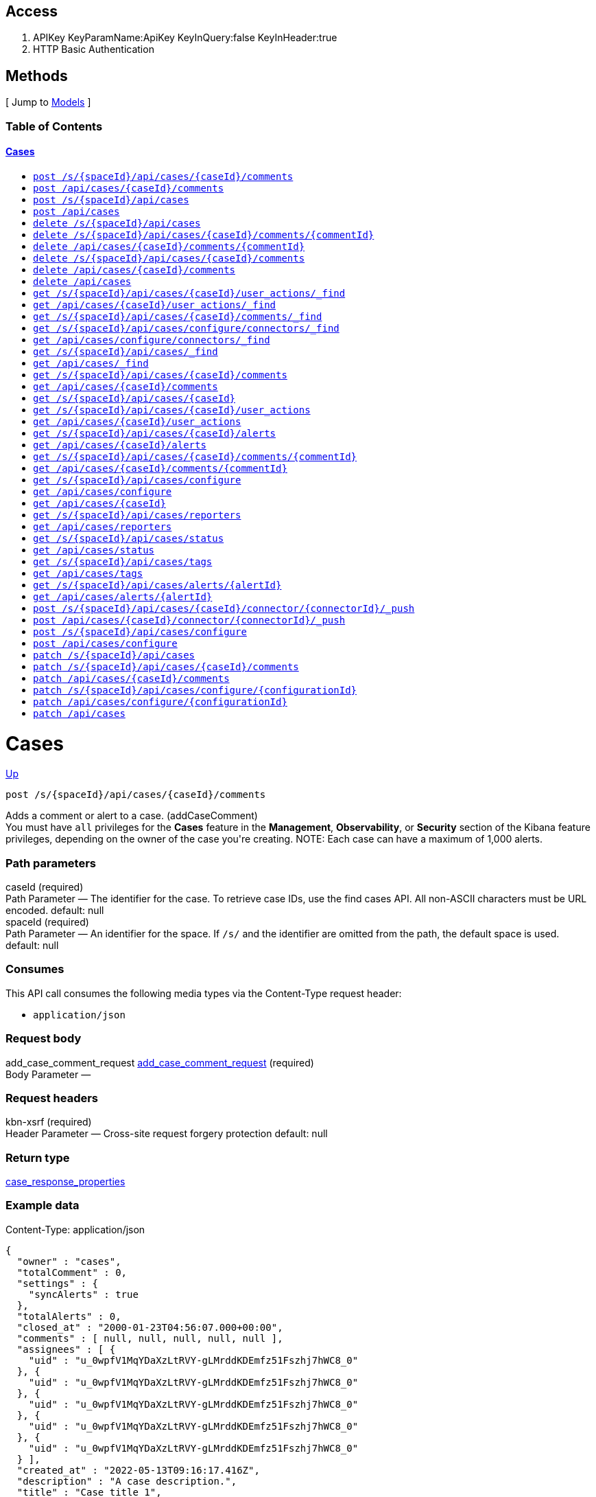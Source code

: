 ////
This content is generated from the open API specification.
Any modifications made to this file will be overwritten.
////

++++
<div class="openapi">
  <h2>Access</h2>
    <ol>
      <li>APIKey KeyParamName:ApiKey KeyInQuery:false KeyInHeader:true</li>
      <li>HTTP Basic Authentication</li>
    </ol>

  <h2><a name="__Methods">Methods</a></h2>
  [ Jump to <a href="#__Models">Models</a> ]

  <h3>Table of Contents </h3>
  <div class="method-summary"></div>
  <h4><a href="#Cases">Cases</a></h4>
  <ul>
  <li><a href="#addCaseComment"><code><span class="http-method">post</span> /s/{spaceId}/api/cases/{caseId}/comments</code></a></li>
  <li><a href="#addCaseCommentDefaultSpace"><code><span class="http-method">post</span> /api/cases/{caseId}/comments</code></a></li>
  <li><a href="#createCase"><code><span class="http-method">post</span> /s/{spaceId}/api/cases</code></a></li>
  <li><a href="#createCaseDefaultSpace"><code><span class="http-method">post</span> /api/cases</code></a></li>
  <li><a href="#deleteCase"><code><span class="http-method">delete</span> /s/{spaceId}/api/cases</code></a></li>
  <li><a href="#deleteCaseComment"><code><span class="http-method">delete</span> /s/{spaceId}/api/cases/{caseId}/comments/{commentId}</code></a></li>
  <li><a href="#deleteCaseCommentDefaultSpace"><code><span class="http-method">delete</span> /api/cases/{caseId}/comments/{commentId}</code></a></li>
  <li><a href="#deleteCaseComments"><code><span class="http-method">delete</span> /s/{spaceId}/api/cases/{caseId}/comments</code></a></li>
  <li><a href="#deleteCaseCommentsDefaultSpace"><code><span class="http-method">delete</span> /api/cases/{caseId}/comments</code></a></li>
  <li><a href="#deleteCaseDefaultSpace"><code><span class="http-method">delete</span> /api/cases</code></a></li>
  <li><a href="#findCaseActivity"><code><span class="http-method">get</span> /s/{spaceId}/api/cases/{caseId}/user_actions/_find</code></a></li>
  <li><a href="#findCaseActivityDefaultSpace"><code><span class="http-method">get</span> /api/cases/{caseId}/user_actions/_find</code></a></li>
  <li><a href="#findCaseComments"><code><span class="http-method">get</span> /s/{spaceId}/api/cases/{caseId}/comments/_find</code></a></li>
  <li><a href="#findCaseConnectors"><code><span class="http-method">get</span> /s/{spaceId}/api/cases/configure/connectors/_find</code></a></li>
  <li><a href="#findCaseConnectorsDefaultSpace"><code><span class="http-method">get</span> /api/cases/configure/connectors/_find</code></a></li>
  <li><a href="#findCases"><code><span class="http-method">get</span> /s/{spaceId}/api/cases/_find</code></a></li>
  <li><a href="#findCasesDefaultSpace"><code><span class="http-method">get</span> /api/cases/_find</code></a></li>
  <li><a href="#getAllCaseComments"><code><span class="http-method">get</span> /s/{spaceId}/api/cases/{caseId}/comments</code></a></li>
  <li><a href="#getAllCaseCommentsDefaultSpace"><code><span class="http-method">get</span> /api/cases/{caseId}/comments</code></a></li>
  <li><a href="#getCase"><code><span class="http-method">get</span> /s/{spaceId}/api/cases/{caseId}</code></a></li>
  <li><a href="#getCaseActivity"><code><span class="http-method">get</span> /s/{spaceId}/api/cases/{caseId}/user_actions</code></a></li>
  <li><a href="#getCaseActivityDefaultSpace"><code><span class="http-method">get</span> /api/cases/{caseId}/user_actions</code></a></li>
  <li><a href="#getCaseAlerts"><code><span class="http-method">get</span> /s/{spaceId}/api/cases/{caseId}/alerts</code></a></li>
  <li><a href="#getCaseAlertsDefaultSpace"><code><span class="http-method">get</span> /api/cases/{caseId}/alerts</code></a></li>
  <li><a href="#getCaseComment"><code><span class="http-method">get</span> /s/{spaceId}/api/cases/{caseId}/comments/{commentId}</code></a></li>
  <li><a href="#getCaseCommentDefaultSpace"><code><span class="http-method">get</span> /api/cases/{caseId}/comments/{commentId}</code></a></li>
  <li><a href="#getCaseConfiguration"><code><span class="http-method">get</span> /s/{spaceId}/api/cases/configure</code></a></li>
  <li><a href="#getCaseConfigurationDefaultSpace"><code><span class="http-method">get</span> /api/cases/configure</code></a></li>
  <li><a href="#getCaseDefaultSpace"><code><span class="http-method">get</span> /api/cases/{caseId}</code></a></li>
  <li><a href="#getCaseReporters"><code><span class="http-method">get</span> /s/{spaceId}/api/cases/reporters</code></a></li>
  <li><a href="#getCaseReportersDefaultSpace"><code><span class="http-method">get</span> /api/cases/reporters</code></a></li>
  <li><a href="#getCaseStatus"><code><span class="http-method">get</span> /s/{spaceId}/api/cases/status</code></a></li>
  <li><a href="#getCaseStatusDefaultSpace"><code><span class="http-method">get</span> /api/cases/status</code></a></li>
  <li><a href="#getCaseTags"><code><span class="http-method">get</span> /s/{spaceId}/api/cases/tags</code></a></li>
  <li><a href="#getCaseTagsDefaultSpace"><code><span class="http-method">get</span> /api/cases/tags</code></a></li>
  <li><a href="#getCasesByAlert"><code><span class="http-method">get</span> /s/{spaceId}/api/cases/alerts/{alertId}</code></a></li>
  <li><a href="#getCasesByAlertDefaultSpace"><code><span class="http-method">get</span> /api/cases/alerts/{alertId}</code></a></li>
  <li><a href="#pushCase"><code><span class="http-method">post</span> /s/{spaceId}/api/cases/{caseId}/connector/{connectorId}/_push</code></a></li>
  <li><a href="#pushCaseDefaultSpace"><code><span class="http-method">post</span> /api/cases/{caseId}/connector/{connectorId}/_push</code></a></li>
  <li><a href="#setCaseConfiguration"><code><span class="http-method">post</span> /s/{spaceId}/api/cases/configure</code></a></li>
  <li><a href="#setCaseConfigurationDefaultSpace"><code><span class="http-method">post</span> /api/cases/configure</code></a></li>
  <li><a href="#updateCase"><code><span class="http-method">patch</span> /s/{spaceId}/api/cases</code></a></li>
  <li><a href="#updateCaseComment"><code><span class="http-method">patch</span> /s/{spaceId}/api/cases/{caseId}/comments</code></a></li>
  <li><a href="#updateCaseCommentDefaultSpace"><code><span class="http-method">patch</span> /api/cases/{caseId}/comments</code></a></li>
  <li><a href="#updateCaseConfiguration"><code><span class="http-method">patch</span> /s/{spaceId}/api/cases/configure/{configurationId}</code></a></li>
  <li><a href="#updateCaseConfigurationDefaultSpace"><code><span class="http-method">patch</span> /api/cases/configure/{configurationId}</code></a></li>
  <li><a href="#updateCaseDefaultSpace"><code><span class="http-method">patch</span> /api/cases</code></a></li>
  </ul>

  <h1><a name="Cases">Cases</a></h1>
  <div class="method"><a name="addCaseComment"/>
    <div class="method-path">
    <a class="up" href="#__Methods">Up</a>
    <pre class="post"><code class="huge"><span class="http-method">post</span> /s/{spaceId}/api/cases/{caseId}/comments</code></pre></div>
    <div class="method-summary">Adds a comment or alert to a case. (<span class="nickname">addCaseComment</span>)</div>
    <div class="method-notes">You must have <code>all</code> privileges for the <strong>Cases</strong> feature in the <strong>Management</strong>, <strong>Observability</strong>, or <strong>Security</strong> section of the Kibana feature privileges, depending on the owner of the case you're creating. NOTE: Each case can have a maximum of 1,000 alerts.</div>

    <h3 class="field-label">Path parameters</h3>
    <div class="field-items">
      <div class="param">caseId (required)</div>

      <div class="param-desc"><span class="param-type">Path Parameter</span> &mdash; The identifier for the case. To retrieve case IDs, use the find cases API. All non-ASCII characters must be URL encoded. default: null </div><div class="param">spaceId (required)</div>

      <div class="param-desc"><span class="param-type">Path Parameter</span> &mdash; An identifier for the space. If <code>/s/</code> and the identifier are omitted from the path, the default space is used. default: null </div>
    </div>  <!-- field-items -->

    <h3 class="field-label">Consumes</h3>
    This API call consumes the following media types via the <span class="header">Content-Type</span> request header:
    <ul>
      <li><code>application/json</code></li>
    </ul>

    <h3 class="field-label">Request body</h3>
    <div class="field-items">
      <div class="param">add_case_comment_request <a href="#add_case_comment_request">add_case_comment_request</a> (required)</div>

      <div class="param-desc"><span class="param-type">Body Parameter</span> &mdash;  </div>

    </div>  <!-- field-items -->

    <h3 class="field-label">Request headers</h3>
    <div class="field-items">
      <div class="param">kbn-xsrf (required)</div>

      <div class="param-desc"><span class="param-type">Header Parameter</span> &mdash; Cross-site request forgery protection default: null </div>

    </div>  <!-- field-items -->



    <h3 class="field-label">Return type</h3>
    <div class="return-type">
      <a href="#case_response_properties">case_response_properties</a>
      
    </div>

    <!--Todo: process Response Object and its headers, schema, examples -->

    <h3 class="field-label">Example data</h3>
    <div class="example-data-content-type">Content-Type: application/json</div>
    <pre class="example"><code>{
  "owner" : "cases",
  "totalComment" : 0,
  "settings" : {
    "syncAlerts" : true
  },
  "totalAlerts" : 0,
  "closed_at" : "2000-01-23T04:56:07.000+00:00",
  "comments" : [ null, null, null, null, null ],
  "assignees" : [ {
    "uid" : "u_0wpfV1MqYDaXzLtRVY-gLMrddKDEmfz51Fszhj7hWC8_0"
  }, {
    "uid" : "u_0wpfV1MqYDaXzLtRVY-gLMrddKDEmfz51Fszhj7hWC8_0"
  }, {
    "uid" : "u_0wpfV1MqYDaXzLtRVY-gLMrddKDEmfz51Fszhj7hWC8_0"
  }, {
    "uid" : "u_0wpfV1MqYDaXzLtRVY-gLMrddKDEmfz51Fszhj7hWC8_0"
  }, {
    "uid" : "u_0wpfV1MqYDaXzLtRVY-gLMrddKDEmfz51Fszhj7hWC8_0"
  } ],
  "created_at" : "2022-05-13T09:16:17.416Z",
  "description" : "A case description.",
  "title" : "Case title 1",
  "created_by" : {
    "full_name" : "full_name",
    "profile_uid" : "u_J41Oh6L9ki-Vo2tOogS8WRTENzhHurGtRc87NgEAlkc_0",
    "email" : "email",
    "username" : "elastic"
  },
  "version" : "WzUzMiwxXQ==",
  "closed_by" : {
    "full_name" : "full_name",
    "profile_uid" : "u_J41Oh6L9ki-Vo2tOogS8WRTENzhHurGtRc87NgEAlkc_0",
    "email" : "email",
    "username" : "elastic"
  },
  "tags" : [ "tag-1" ],
  "duration" : 120,
  "updated_at" : "2000-01-23T04:56:07.000+00:00",
  "updated_by" : {
    "full_name" : "full_name",
    "profile_uid" : "u_J41Oh6L9ki-Vo2tOogS8WRTENzhHurGtRc87NgEAlkc_0",
    "email" : "email",
    "username" : "elastic"
  },
  "id" : "66b9aa00-94fa-11ea-9f74-e7e108796192",
  "external_service" : {
    "external_title" : "external_title",
    "pushed_by" : {
      "full_name" : "full_name",
      "profile_uid" : "u_J41Oh6L9ki-Vo2tOogS8WRTENzhHurGtRc87NgEAlkc_0",
      "email" : "email",
      "username" : "elastic"
    },
    "external_url" : "external_url",
    "pushed_at" : "2000-01-23T04:56:07.000+00:00",
    "connector_id" : "connector_id",
    "external_id" : "external_id",
    "connector_name" : "connector_name"
  }
}</code></pre>

    <h3 class="field-label">Produces</h3>
    This API call produces the following media types according to the <span class="header">Accept</span> request header;
    the media type will be conveyed by the <span class="header">Content-Type</span> response header.
    <ul>
      <li><code>application/json</code></li>
    </ul>

    <h3 class="field-label">Responses</h3>
    <h4 class="field-label">200</h4>
    Indicates a successful call.
        <a href="#case_response_properties">case_response_properties</a>
    <h4 class="field-label">401</h4>
    Authorization information is missing or invalid.
        <a href="#4xx_response">4xx_response</a>
  </div> <!-- method -->
  <hr/>
  <div class="method"><a name="addCaseCommentDefaultSpace"/>
    <div class="method-path">
    <a class="up" href="#__Methods">Up</a>
    <pre class="post"><code class="huge"><span class="http-method">post</span> /api/cases/{caseId}/comments</code></pre></div>
    <div class="method-summary">Adds a comment or alert to a case in the default space. (<span class="nickname">addCaseCommentDefaultSpace</span>)</div>
    <div class="method-notes">You must have <code>all</code> privileges for the <strong>Cases</strong> feature in the <strong>Management</strong>, <strong>Observability</strong>, or <strong>Security</strong> section of the Kibana feature privileges, depending on the owner of the case you're creating. NOTE: Each case can have a maximum of 1,000 alerts.</div>

    <h3 class="field-label">Path parameters</h3>
    <div class="field-items">
      <div class="param">caseId (required)</div>

      <div class="param-desc"><span class="param-type">Path Parameter</span> &mdash; The identifier for the case. To retrieve case IDs, use the find cases API. All non-ASCII characters must be URL encoded. default: null </div>
    </div>  <!-- field-items -->

    <h3 class="field-label">Consumes</h3>
    This API call consumes the following media types via the <span class="header">Content-Type</span> request header:
    <ul>
      <li><code>application/json</code></li>
    </ul>

    <h3 class="field-label">Request body</h3>
    <div class="field-items">
      <div class="param">add_case_comment_request <a href="#add_case_comment_request">add_case_comment_request</a> (required)</div>

      <div class="param-desc"><span class="param-type">Body Parameter</span> &mdash;  </div>

    </div>  <!-- field-items -->

    <h3 class="field-label">Request headers</h3>
    <div class="field-items">
      <div class="param">kbn-xsrf (required)</div>

      <div class="param-desc"><span class="param-type">Header Parameter</span> &mdash; Cross-site request forgery protection default: null </div>

    </div>  <!-- field-items -->



    <h3 class="field-label">Return type</h3>
    <div class="return-type">
      <a href="#case_response_properties">case_response_properties</a>
      
    </div>

    <!--Todo: process Response Object and its headers, schema, examples -->

    <h3 class="field-label">Example data</h3>
    <div class="example-data-content-type">Content-Type: application/json</div>
    <pre class="example"><code>{
  "owner" : "cases",
  "totalComment" : 0,
  "settings" : {
    "syncAlerts" : true
  },
  "totalAlerts" : 0,
  "closed_at" : "2000-01-23T04:56:07.000+00:00",
  "comments" : [ null, null, null, null, null ],
  "assignees" : [ {
    "uid" : "u_0wpfV1MqYDaXzLtRVY-gLMrddKDEmfz51Fszhj7hWC8_0"
  }, {
    "uid" : "u_0wpfV1MqYDaXzLtRVY-gLMrddKDEmfz51Fszhj7hWC8_0"
  }, {
    "uid" : "u_0wpfV1MqYDaXzLtRVY-gLMrddKDEmfz51Fszhj7hWC8_0"
  }, {
    "uid" : "u_0wpfV1MqYDaXzLtRVY-gLMrddKDEmfz51Fszhj7hWC8_0"
  }, {
    "uid" : "u_0wpfV1MqYDaXzLtRVY-gLMrddKDEmfz51Fszhj7hWC8_0"
  } ],
  "created_at" : "2022-05-13T09:16:17.416Z",
  "description" : "A case description.",
  "title" : "Case title 1",
  "created_by" : {
    "full_name" : "full_name",
    "profile_uid" : "u_J41Oh6L9ki-Vo2tOogS8WRTENzhHurGtRc87NgEAlkc_0",
    "email" : "email",
    "username" : "elastic"
  },
  "version" : "WzUzMiwxXQ==",
  "closed_by" : {
    "full_name" : "full_name",
    "profile_uid" : "u_J41Oh6L9ki-Vo2tOogS8WRTENzhHurGtRc87NgEAlkc_0",
    "email" : "email",
    "username" : "elastic"
  },
  "tags" : [ "tag-1" ],
  "duration" : 120,
  "updated_at" : "2000-01-23T04:56:07.000+00:00",
  "updated_by" : {
    "full_name" : "full_name",
    "profile_uid" : "u_J41Oh6L9ki-Vo2tOogS8WRTENzhHurGtRc87NgEAlkc_0",
    "email" : "email",
    "username" : "elastic"
  },
  "id" : "66b9aa00-94fa-11ea-9f74-e7e108796192",
  "external_service" : {
    "external_title" : "external_title",
    "pushed_by" : {
      "full_name" : "full_name",
      "profile_uid" : "u_J41Oh6L9ki-Vo2tOogS8WRTENzhHurGtRc87NgEAlkc_0",
      "email" : "email",
      "username" : "elastic"
    },
    "external_url" : "external_url",
    "pushed_at" : "2000-01-23T04:56:07.000+00:00",
    "connector_id" : "connector_id",
    "external_id" : "external_id",
    "connector_name" : "connector_name"
  }
}</code></pre>

    <h3 class="field-label">Produces</h3>
    This API call produces the following media types according to the <span class="header">Accept</span> request header;
    the media type will be conveyed by the <span class="header">Content-Type</span> response header.
    <ul>
      <li><code>application/json</code></li>
    </ul>

    <h3 class="field-label">Responses</h3>
    <h4 class="field-label">200</h4>
    Indicates a successful call.
        <a href="#case_response_properties">case_response_properties</a>
    <h4 class="field-label">401</h4>
    Authorization information is missing or invalid.
        <a href="#4xx_response">4xx_response</a>
  </div> <!-- method -->
  <hr/>
  <div class="method"><a name="createCase"/>
    <div class="method-path">
    <a class="up" href="#__Methods">Up</a>
    <pre class="post"><code class="huge"><span class="http-method">post</span> /s/{spaceId}/api/cases</code></pre></div>
    <div class="method-summary">Creates a case. (<span class="nickname">createCase</span>)</div>
    <div class="method-notes">You must have <code>all</code> privileges for the <strong>Cases</strong> feature in the <strong>Management</strong>, <strong>Observability</strong>, or <strong>Security</strong> section of the Kibana  feature privileges, depending on the owner of the case you're creating.</div>

    <h3 class="field-label">Path parameters</h3>
    <div class="field-items">
      <div class="param">spaceId (required)</div>

      <div class="param-desc"><span class="param-type">Path Parameter</span> &mdash; An identifier for the space. If <code>/s/</code> and the identifier are omitted from the path, the default space is used. default: null </div>
    </div>  <!-- field-items -->

    <h3 class="field-label">Consumes</h3>
    This API call consumes the following media types via the <span class="header">Content-Type</span> request header:
    <ul>
      <li><code>application/json</code></li>
    </ul>

    <h3 class="field-label">Request body</h3>
    <div class="field-items">
      <div class="param">create_case_request <a href="#create_case_request">create_case_request</a> (required)</div>

      <div class="param-desc"><span class="param-type">Body Parameter</span> &mdash;  </div>

    </div>  <!-- field-items -->

    <h3 class="field-label">Request headers</h3>
    <div class="field-items">
      <div class="param">kbn-xsrf (required)</div>

      <div class="param-desc"><span class="param-type">Header Parameter</span> &mdash; Cross-site request forgery protection default: null </div>

    </div>  <!-- field-items -->



    <h3 class="field-label">Return type</h3>
    <div class="return-type">
      <a href="#case_response_properties">case_response_properties</a>
      
    </div>

    <!--Todo: process Response Object and its headers, schema, examples -->

    <h3 class="field-label">Example data</h3>
    <div class="example-data-content-type">Content-Type: application/json</div>
    <pre class="example"><code>{
  "owner" : "cases",
  "totalComment" : 0,
  "settings" : {
    "syncAlerts" : true
  },
  "totalAlerts" : 0,
  "closed_at" : "2000-01-23T04:56:07.000+00:00",
  "comments" : [ null, null, null, null, null ],
  "assignees" : [ {
    "uid" : "u_0wpfV1MqYDaXzLtRVY-gLMrddKDEmfz51Fszhj7hWC8_0"
  }, {
    "uid" : "u_0wpfV1MqYDaXzLtRVY-gLMrddKDEmfz51Fszhj7hWC8_0"
  }, {
    "uid" : "u_0wpfV1MqYDaXzLtRVY-gLMrddKDEmfz51Fszhj7hWC8_0"
  }, {
    "uid" : "u_0wpfV1MqYDaXzLtRVY-gLMrddKDEmfz51Fszhj7hWC8_0"
  }, {
    "uid" : "u_0wpfV1MqYDaXzLtRVY-gLMrddKDEmfz51Fszhj7hWC8_0"
  } ],
  "created_at" : "2022-05-13T09:16:17.416Z",
  "description" : "A case description.",
  "title" : "Case title 1",
  "created_by" : {
    "full_name" : "full_name",
    "profile_uid" : "u_J41Oh6L9ki-Vo2tOogS8WRTENzhHurGtRc87NgEAlkc_0",
    "email" : "email",
    "username" : "elastic"
  },
  "version" : "WzUzMiwxXQ==",
  "closed_by" : {
    "full_name" : "full_name",
    "profile_uid" : "u_J41Oh6L9ki-Vo2tOogS8WRTENzhHurGtRc87NgEAlkc_0",
    "email" : "email",
    "username" : "elastic"
  },
  "tags" : [ "tag-1" ],
  "duration" : 120,
  "updated_at" : "2000-01-23T04:56:07.000+00:00",
  "updated_by" : {
    "full_name" : "full_name",
    "profile_uid" : "u_J41Oh6L9ki-Vo2tOogS8WRTENzhHurGtRc87NgEAlkc_0",
    "email" : "email",
    "username" : "elastic"
  },
  "id" : "66b9aa00-94fa-11ea-9f74-e7e108796192",
  "external_service" : {
    "external_title" : "external_title",
    "pushed_by" : {
      "full_name" : "full_name",
      "profile_uid" : "u_J41Oh6L9ki-Vo2tOogS8WRTENzhHurGtRc87NgEAlkc_0",
      "email" : "email",
      "username" : "elastic"
    },
    "external_url" : "external_url",
    "pushed_at" : "2000-01-23T04:56:07.000+00:00",
    "connector_id" : "connector_id",
    "external_id" : "external_id",
    "connector_name" : "connector_name"
  }
}</code></pre>

    <h3 class="field-label">Produces</h3>
    This API call produces the following media types according to the <span class="header">Accept</span> request header;
    the media type will be conveyed by the <span class="header">Content-Type</span> response header.
    <ul>
      <li><code>application/json</code></li>
    </ul>

    <h3 class="field-label">Responses</h3>
    <h4 class="field-label">200</h4>
    Indicates a successful call.
        <a href="#case_response_properties">case_response_properties</a>
    <h4 class="field-label">401</h4>
    Authorization information is missing or invalid.
        <a href="#4xx_response">4xx_response</a>
  </div> <!-- method -->
  <hr/>
  <div class="method"><a name="createCaseDefaultSpace"/>
    <div class="method-path">
    <a class="up" href="#__Methods">Up</a>
    <pre class="post"><code class="huge"><span class="http-method">post</span> /api/cases</code></pre></div>
    <div class="method-summary">Creates a case in the default space. (<span class="nickname">createCaseDefaultSpace</span>)</div>
    <div class="method-notes">You must have <code>all</code> privileges for the <strong>Cases</strong> feature in the <strong>Management</strong>, <strong>Observability</strong>, or <strong>Security</strong> section of the Kibana  feature privileges, depending on the owner of the case you're creating.</div>


    <h3 class="field-label">Consumes</h3>
    This API call consumes the following media types via the <span class="header">Content-Type</span> request header:
    <ul>
      <li><code>application/json</code></li>
    </ul>

    <h3 class="field-label">Request body</h3>
    <div class="field-items">
      <div class="param">create_case_request <a href="#create_case_request">create_case_request</a> (required)</div>

      <div class="param-desc"><span class="param-type">Body Parameter</span> &mdash;  </div>

    </div>  <!-- field-items -->

    <h3 class="field-label">Request headers</h3>
    <div class="field-items">
      <div class="param">kbn-xsrf (required)</div>

      <div class="param-desc"><span class="param-type">Header Parameter</span> &mdash; Cross-site request forgery protection default: null </div>

    </div>  <!-- field-items -->



    <h3 class="field-label">Return type</h3>
    <div class="return-type">
      <a href="#case_response_properties">case_response_properties</a>
      
    </div>

    <!--Todo: process Response Object and its headers, schema, examples -->

    <h3 class="field-label">Example data</h3>
    <div class="example-data-content-type">Content-Type: application/json</div>
    <pre class="example"><code>{
  "owner" : "cases",
  "totalComment" : 0,
  "settings" : {
    "syncAlerts" : true
  },
  "totalAlerts" : 0,
  "closed_at" : "2000-01-23T04:56:07.000+00:00",
  "comments" : [ null, null, null, null, null ],
  "assignees" : [ {
    "uid" : "u_0wpfV1MqYDaXzLtRVY-gLMrddKDEmfz51Fszhj7hWC8_0"
  }, {
    "uid" : "u_0wpfV1MqYDaXzLtRVY-gLMrddKDEmfz51Fszhj7hWC8_0"
  }, {
    "uid" : "u_0wpfV1MqYDaXzLtRVY-gLMrddKDEmfz51Fszhj7hWC8_0"
  }, {
    "uid" : "u_0wpfV1MqYDaXzLtRVY-gLMrddKDEmfz51Fszhj7hWC8_0"
  }, {
    "uid" : "u_0wpfV1MqYDaXzLtRVY-gLMrddKDEmfz51Fszhj7hWC8_0"
  } ],
  "created_at" : "2022-05-13T09:16:17.416Z",
  "description" : "A case description.",
  "title" : "Case title 1",
  "created_by" : {
    "full_name" : "full_name",
    "profile_uid" : "u_J41Oh6L9ki-Vo2tOogS8WRTENzhHurGtRc87NgEAlkc_0",
    "email" : "email",
    "username" : "elastic"
  },
  "version" : "WzUzMiwxXQ==",
  "closed_by" : {
    "full_name" : "full_name",
    "profile_uid" : "u_J41Oh6L9ki-Vo2tOogS8WRTENzhHurGtRc87NgEAlkc_0",
    "email" : "email",
    "username" : "elastic"
  },
  "tags" : [ "tag-1" ],
  "duration" : 120,
  "updated_at" : "2000-01-23T04:56:07.000+00:00",
  "updated_by" : {
    "full_name" : "full_name",
    "profile_uid" : "u_J41Oh6L9ki-Vo2tOogS8WRTENzhHurGtRc87NgEAlkc_0",
    "email" : "email",
    "username" : "elastic"
  },
  "id" : "66b9aa00-94fa-11ea-9f74-e7e108796192",
  "external_service" : {
    "external_title" : "external_title",
    "pushed_by" : {
      "full_name" : "full_name",
      "profile_uid" : "u_J41Oh6L9ki-Vo2tOogS8WRTENzhHurGtRc87NgEAlkc_0",
      "email" : "email",
      "username" : "elastic"
    },
    "external_url" : "external_url",
    "pushed_at" : "2000-01-23T04:56:07.000+00:00",
    "connector_id" : "connector_id",
    "external_id" : "external_id",
    "connector_name" : "connector_name"
  }
}</code></pre>

    <h3 class="field-label">Produces</h3>
    This API call produces the following media types according to the <span class="header">Accept</span> request header;
    the media type will be conveyed by the <span class="header">Content-Type</span> response header.
    <ul>
      <li><code>application/json</code></li>
    </ul>

    <h3 class="field-label">Responses</h3>
    <h4 class="field-label">200</h4>
    Indicates a successful call.
        <a href="#case_response_properties">case_response_properties</a>
    <h4 class="field-label">401</h4>
    Authorization information is missing or invalid.
        <a href="#4xx_response">4xx_response</a>
  </div> <!-- method -->
  <hr/>
  <div class="method"><a name="deleteCase"/>
    <div class="method-path">
    <a class="up" href="#__Methods">Up</a>
    <pre class="delete"><code class="huge"><span class="http-method">delete</span> /s/{spaceId}/api/cases</code></pre></div>
    <div class="method-summary">Deletes one or more cases. (<span class="nickname">deleteCase</span>)</div>
    <div class="method-notes">You must have <code>read</code> or <code>all</code> privileges and the <code>delete</code> sub-feature privilege for the <strong>Cases</strong> feature in the <strong>Management</strong>, <strong>Observability</strong>, or <strong>Security</strong> section of the Kibana feature privileges, depending on the owner of the cases you're deleting.</div>

    <h3 class="field-label">Path parameters</h3>
    <div class="field-items">
      <div class="param">spaceId (required)</div>

      <div class="param-desc"><span class="param-type">Path Parameter</span> &mdash; An identifier for the space. If <code>/s/</code> and the identifier are omitted from the path, the default space is used. default: null </div>
    </div>  <!-- field-items -->



    <h3 class="field-label">Request headers</h3>
    <div class="field-items">
      <div class="param">kbn-xsrf (required)</div>

      <div class="param-desc"><span class="param-type">Header Parameter</span> &mdash; Cross-site request forgery protection default: null </div>

    </div>  <!-- field-items -->

    <h3 class="field-label">Query parameters</h3>
    <div class="field-items">
      <div class="param">ids (required)</div>

      <div class="param-desc"><span class="param-type">Query Parameter</span> &mdash; The cases that you want to removed. All non-ASCII characters must be URL encoded. default: null </div>
    </div>  <!-- field-items -->



    <!--Todo: process Response Object and its headers, schema, examples -->


    <h3 class="field-label">Produces</h3>
    This API call produces the following media types according to the <span class="header">Accept</span> request header;
    the media type will be conveyed by the <span class="header">Content-Type</span> response header.
    <ul>
      <li><code>application/json</code></li>
    </ul>

    <h3 class="field-label">Responses</h3>
    <h4 class="field-label">204</h4>
    Indicates a successful call.
        <a href="#"></a>
    <h4 class="field-label">401</h4>
    Authorization information is missing or invalid.
        <a href="#4xx_response">4xx_response</a>
  </div> <!-- method -->
  <hr/>
  <div class="method"><a name="deleteCaseComment"/>
    <div class="method-path">
    <a class="up" href="#__Methods">Up</a>
    <pre class="delete"><code class="huge"><span class="http-method">delete</span> /s/{spaceId}/api/cases/{caseId}/comments/{commentId}</code></pre></div>
    <div class="method-summary">Deletes a comment or alert from a case. (<span class="nickname">deleteCaseComment</span>)</div>
    <div class="method-notes">You must have <code>all</code> privileges for the <strong>Cases</strong> feature in the <strong>Management</strong>, <strong>Observability</strong>, or <strong>Security</strong> section of the Kibana feature privileges, depending on the owner of the cases you're deleting.</div>

    <h3 class="field-label">Path parameters</h3>
    <div class="field-items">
      <div class="param">caseId (required)</div>

      <div class="param-desc"><span class="param-type">Path Parameter</span> &mdash; The identifier for the case. To retrieve case IDs, use the find cases API. All non-ASCII characters must be URL encoded. default: null </div><div class="param">commentId (required)</div>

      <div class="param-desc"><span class="param-type">Path Parameter</span> &mdash; The identifier for the comment. To retrieve comment IDs, use the get case or find cases APIs. default: null </div><div class="param">spaceId (required)</div>

      <div class="param-desc"><span class="param-type">Path Parameter</span> &mdash; An identifier for the space. If <code>/s/</code> and the identifier are omitted from the path, the default space is used. default: null </div>
    </div>  <!-- field-items -->



    <h3 class="field-label">Request headers</h3>
    <div class="field-items">
      <div class="param">kbn-xsrf (required)</div>

      <div class="param-desc"><span class="param-type">Header Parameter</span> &mdash; Cross-site request forgery protection default: null </div>

    </div>  <!-- field-items -->




    <!--Todo: process Response Object and its headers, schema, examples -->


    <h3 class="field-label">Produces</h3>
    This API call produces the following media types according to the <span class="header">Accept</span> request header;
    the media type will be conveyed by the <span class="header">Content-Type</span> response header.
    <ul>
      <li><code>application/json</code></li>
    </ul>

    <h3 class="field-label">Responses</h3>
    <h4 class="field-label">204</h4>
    Indicates a successful call.
        <a href="#"></a>
    <h4 class="field-label">401</h4>
    Authorization information is missing or invalid.
        <a href="#4xx_response">4xx_response</a>
  </div> <!-- method -->
  <hr/>
  <div class="method"><a name="deleteCaseCommentDefaultSpace"/>
    <div class="method-path">
    <a class="up" href="#__Methods">Up</a>
    <pre class="delete"><code class="huge"><span class="http-method">delete</span> /api/cases/{caseId}/comments/{commentId}</code></pre></div>
    <div class="method-summary">Deletes a comment or alert from a case in the default space. (<span class="nickname">deleteCaseCommentDefaultSpace</span>)</div>
    <div class="method-notes">You must have <code>all</code> privileges for the <strong>Cases</strong> feature in the <strong>Management</strong>, <strong>Observability</strong>, or <strong>Security</strong> section of the Kibana feature privileges, depending on the owner of the cases you're deleting.</div>

    <h3 class="field-label">Path parameters</h3>
    <div class="field-items">
      <div class="param">caseId (required)</div>

      <div class="param-desc"><span class="param-type">Path Parameter</span> &mdash; The identifier for the case. To retrieve case IDs, use the find cases API. All non-ASCII characters must be URL encoded. default: null </div><div class="param">commentId (required)</div>

      <div class="param-desc"><span class="param-type">Path Parameter</span> &mdash; The identifier for the comment. To retrieve comment IDs, use the get case or find cases APIs. default: null </div>
    </div>  <!-- field-items -->



    <h3 class="field-label">Request headers</h3>
    <div class="field-items">
      <div class="param">kbn-xsrf (required)</div>

      <div class="param-desc"><span class="param-type">Header Parameter</span> &mdash; Cross-site request forgery protection default: null </div>

    </div>  <!-- field-items -->




    <!--Todo: process Response Object and its headers, schema, examples -->


    <h3 class="field-label">Produces</h3>
    This API call produces the following media types according to the <span class="header">Accept</span> request header;
    the media type will be conveyed by the <span class="header">Content-Type</span> response header.
    <ul>
      <li><code>application/json</code></li>
    </ul>

    <h3 class="field-label">Responses</h3>
    <h4 class="field-label">204</h4>
    Indicates a successful call.
        <a href="#"></a>
    <h4 class="field-label">401</h4>
    Authorization information is missing or invalid.
        <a href="#4xx_response">4xx_response</a>
  </div> <!-- method -->
  <hr/>
  <div class="method"><a name="deleteCaseComments"/>
    <div class="method-path">
    <a class="up" href="#__Methods">Up</a>
    <pre class="delete"><code class="huge"><span class="http-method">delete</span> /s/{spaceId}/api/cases/{caseId}/comments</code></pre></div>
    <div class="method-summary">Deletes all comments and alerts from a case. (<span class="nickname">deleteCaseComments</span>)</div>
    <div class="method-notes">You must have <code>all</code> privileges for the <strong>Cases</strong> feature in the <strong>Management</strong>, <strong>Observability</strong>, or <strong>Security</strong> section of the Kibana feature privileges, depending on the owner of the cases you're deleting.</div>

    <h3 class="field-label">Path parameters</h3>
    <div class="field-items">
      <div class="param">caseId (required)</div>

      <div class="param-desc"><span class="param-type">Path Parameter</span> &mdash; The identifier for the case. To retrieve case IDs, use the find cases API. All non-ASCII characters must be URL encoded. default: null </div><div class="param">spaceId (required)</div>

      <div class="param-desc"><span class="param-type">Path Parameter</span> &mdash; An identifier for the space. If <code>/s/</code> and the identifier are omitted from the path, the default space is used. default: null </div>
    </div>  <!-- field-items -->



    <h3 class="field-label">Request headers</h3>
    <div class="field-items">
      <div class="param">kbn-xsrf (required)</div>

      <div class="param-desc"><span class="param-type">Header Parameter</span> &mdash; Cross-site request forgery protection default: null </div>

    </div>  <!-- field-items -->




    <!--Todo: process Response Object and its headers, schema, examples -->


    <h3 class="field-label">Produces</h3>
    This API call produces the following media types according to the <span class="header">Accept</span> request header;
    the media type will be conveyed by the <span class="header">Content-Type</span> response header.
    <ul>
      <li><code>application/json</code></li>
    </ul>

    <h3 class="field-label">Responses</h3>
    <h4 class="field-label">204</h4>
    Indicates a successful call.
        <a href="#"></a>
    <h4 class="field-label">401</h4>
    Authorization information is missing or invalid.
        <a href="#4xx_response">4xx_response</a>
  </div> <!-- method -->
  <hr/>
  <div class="method"><a name="deleteCaseCommentsDefaultSpace"/>
    <div class="method-path">
    <a class="up" href="#__Methods">Up</a>
    <pre class="delete"><code class="huge"><span class="http-method">delete</span> /api/cases/{caseId}/comments</code></pre></div>
    <div class="method-summary">Deletes all comments and alerts from a case in the default space. (<span class="nickname">deleteCaseCommentsDefaultSpace</span>)</div>
    <div class="method-notes">You must have <code>all</code> privileges for the <strong>Cases</strong> feature in the <strong>Management</strong>, <strong>Observability</strong>, or <strong>Security</strong> section of the Kibana feature privileges, depending on the owner of the cases you're deleting.</div>

    <h3 class="field-label">Path parameters</h3>
    <div class="field-items">
      <div class="param">caseId (required)</div>

      <div class="param-desc"><span class="param-type">Path Parameter</span> &mdash; The identifier for the case. To retrieve case IDs, use the find cases API. All non-ASCII characters must be URL encoded. default: null </div>
    </div>  <!-- field-items -->



    <h3 class="field-label">Request headers</h3>
    <div class="field-items">
      <div class="param">kbn-xsrf (required)</div>

      <div class="param-desc"><span class="param-type">Header Parameter</span> &mdash; Cross-site request forgery protection default: null </div>

    </div>  <!-- field-items -->




    <!--Todo: process Response Object and its headers, schema, examples -->


    <h3 class="field-label">Produces</h3>
    This API call produces the following media types according to the <span class="header">Accept</span> request header;
    the media type will be conveyed by the <span class="header">Content-Type</span> response header.
    <ul>
      <li><code>application/json</code></li>
    </ul>

    <h3 class="field-label">Responses</h3>
    <h4 class="field-label">204</h4>
    Indicates a successful call.
        <a href="#"></a>
    <h4 class="field-label">401</h4>
    Authorization information is missing or invalid.
        <a href="#4xx_response">4xx_response</a>
  </div> <!-- method -->
  <hr/>
  <div class="method"><a name="deleteCaseDefaultSpace"/>
    <div class="method-path">
    <a class="up" href="#__Methods">Up</a>
    <pre class="delete"><code class="huge"><span class="http-method">delete</span> /api/cases</code></pre></div>
    <div class="method-summary">Deletes one or more cases in the default space. (<span class="nickname">deleteCaseDefaultSpace</span>)</div>
    <div class="method-notes">You must have <code>read</code> or <code>all</code> privileges and the <code>delete</code> sub-feature privilege for the <strong>Cases</strong> feature in the <strong>Management</strong>, <strong>Observability</strong>, or <strong>Security</strong> section of the Kibana feature privileges, depending on the owner of the cases you're deleting.</div>




    <h3 class="field-label">Request headers</h3>
    <div class="field-items">
      <div class="param">kbn-xsrf (required)</div>

      <div class="param-desc"><span class="param-type">Header Parameter</span> &mdash; Cross-site request forgery protection default: null </div>

    </div>  <!-- field-items -->

    <h3 class="field-label">Query parameters</h3>
    <div class="field-items">
      <div class="param">ids (required)</div>

      <div class="param-desc"><span class="param-type">Query Parameter</span> &mdash; The cases that you want to removed. All non-ASCII characters must be URL encoded. default: null </div>
    </div>  <!-- field-items -->



    <!--Todo: process Response Object and its headers, schema, examples -->


    <h3 class="field-label">Produces</h3>
    This API call produces the following media types according to the <span class="header">Accept</span> request header;
    the media type will be conveyed by the <span class="header">Content-Type</span> response header.
    <ul>
      <li><code>application/json</code></li>
    </ul>

    <h3 class="field-label">Responses</h3>
    <h4 class="field-label">204</h4>
    Indicates a successful call.
        <a href="#"></a>
    <h4 class="field-label">401</h4>
    Authorization information is missing or invalid.
        <a href="#4xx_response">4xx_response</a>
  </div> <!-- method -->
  <hr/>
  <div class="method"><a name="findCaseActivity"/>
    <div class="method-path">
    <a class="up" href="#__Methods">Up</a>
    <pre class="get"><code class="huge"><span class="http-method">get</span> /s/{spaceId}/api/cases/{caseId}/user_actions/_find</code></pre></div>
    <div class="method-summary">Finds user activity for a case. (<span class="nickname">findCaseActivity</span>)</div>
    <div class="method-notes">You must have <code>read</code> privileges for the <strong>Cases</strong> feature in the <strong>Management</strong>, <strong>Observability</strong>, or <strong>Security</strong> section of the Kibana feature privileges, depending on the owner of the case you're seeking.</div>

    <h3 class="field-label">Path parameters</h3>
    <div class="field-items">
      <div class="param">caseId (required)</div>

      <div class="param-desc"><span class="param-type">Path Parameter</span> &mdash; The identifier for the case. To retrieve case IDs, use the find cases API. All non-ASCII characters must be URL encoded. default: null </div><div class="param">spaceId (required)</div>

      <div class="param-desc"><span class="param-type">Path Parameter</span> &mdash; An identifier for the space. If <code>/s/</code> and the identifier are omitted from the path, the default space is used. default: null </div>
    </div>  <!-- field-items -->




    <h3 class="field-label">Query parameters</h3>
    <div class="field-items">
      <div class="param">page (optional)</div>

      <div class="param-desc"><span class="param-type">Query Parameter</span> &mdash; The page number to return. default: 1 </div><div class="param">perPage (optional)</div>

      <div class="param-desc"><span class="param-type">Query Parameter</span> &mdash; The number of items to return. Limited to 100 items. default: 20 </div><div class="param">sortOrder (optional)</div>

      <div class="param-desc"><span class="param-type">Query Parameter</span> &mdash; Determines the sort order. default: desc </div><div class="param">types (optional)</div>

      <div class="param-desc"><span class="param-type">Query Parameter</span> &mdash; Determines the types of user actions to return. default: null </div>
    </div>  <!-- field-items -->


    <h3 class="field-label">Return type</h3>
    <div class="return-type">
      <a href="#findCaseActivity_200_response">findCaseActivity_200_response</a>
      
    </div>

    <!--Todo: process Response Object and its headers, schema, examples -->

    <h3 class="field-label">Example data</h3>
    <div class="example-data-content-type">Content-Type: application/json</div>
    <pre class="example"><code>{
  "userActions" : [ {
    "owner" : "cases",
    "action" : "create",
    "created_at" : "2022-05-13T09:16:17.416Z",
    "id" : "22fd3e30-03b1-11ed-920c-974bfa104448",
    "comment_id" : "578608d0-03b1-11ed-920c-974bfa104448",
    "type" : "create_case",
    "created_by" : {
      "full_name" : "full_name",
      "profile_uid" : "u_J41Oh6L9ki-Vo2tOogS8WRTENzhHurGtRc87NgEAlkc_0",
      "email" : "email",
      "username" : "elastic"
    },
    "version" : "WzM1ODg4LDFd"
  }, {
    "owner" : "cases",
    "action" : "create",
    "created_at" : "2022-05-13T09:16:17.416Z",
    "id" : "22fd3e30-03b1-11ed-920c-974bfa104448",
    "comment_id" : "578608d0-03b1-11ed-920c-974bfa104448",
    "type" : "create_case",
    "created_by" : {
      "full_name" : "full_name",
      "profile_uid" : "u_J41Oh6L9ki-Vo2tOogS8WRTENzhHurGtRc87NgEAlkc_0",
      "email" : "email",
      "username" : "elastic"
    },
    "version" : "WzM1ODg4LDFd"
  } ],
  "total" : 1,
  "perPage" : 6,
  "page" : 0
}</code></pre>

    <h3 class="field-label">Produces</h3>
    This API call produces the following media types according to the <span class="header">Accept</span> request header;
    the media type will be conveyed by the <span class="header">Content-Type</span> response header.
    <ul>
      <li><code>application/json</code></li>
    </ul>

    <h3 class="field-label">Responses</h3>
    <h4 class="field-label">200</h4>
    Indicates a successful call.
        <a href="#findCaseActivity_200_response">findCaseActivity_200_response</a>
    <h4 class="field-label">401</h4>
    Authorization information is missing or invalid.
        <a href="#4xx_response">4xx_response</a>
  </div> <!-- method -->
  <hr/>
  <div class="method"><a name="findCaseActivityDefaultSpace"/>
    <div class="method-path">
    <a class="up" href="#__Methods">Up</a>
    <pre class="get"><code class="huge"><span class="http-method">get</span> /api/cases/{caseId}/user_actions/_find</code></pre></div>
    <div class="method-summary">Finds user activity for a case in the default space. (<span class="nickname">findCaseActivityDefaultSpace</span>)</div>
    <div class="method-notes">You must have <code>read</code> privileges for the <strong>Cases</strong> feature in the <strong>Management</strong>, <strong>Observability</strong>, or <strong>Security</strong> section of the Kibana feature privileges, depending on the owner of the case you're seeking.</div>

    <h3 class="field-label">Path parameters</h3>
    <div class="field-items">
      <div class="param">caseId (required)</div>

      <div class="param-desc"><span class="param-type">Path Parameter</span> &mdash; The identifier for the case. To retrieve case IDs, use the find cases API. All non-ASCII characters must be URL encoded. default: null </div>
    </div>  <!-- field-items -->




    <h3 class="field-label">Query parameters</h3>
    <div class="field-items">
      <div class="param">page (optional)</div>

      <div class="param-desc"><span class="param-type">Query Parameter</span> &mdash; The page number to return. default: 1 </div><div class="param">perPage (optional)</div>

      <div class="param-desc"><span class="param-type">Query Parameter</span> &mdash; The number of items to return. Limited to 100 items. default: 20 </div><div class="param">sortOrder (optional)</div>

      <div class="param-desc"><span class="param-type">Query Parameter</span> &mdash; Determines the sort order. default: desc </div><div class="param">types (optional)</div>

      <div class="param-desc"><span class="param-type">Query Parameter</span> &mdash; Determines the types of user actions to return. default: null </div>
    </div>  <!-- field-items -->


    <h3 class="field-label">Return type</h3>
    <div class="return-type">
      <a href="#findCaseActivityDefaultSpace_200_response">findCaseActivityDefaultSpace_200_response</a>
      
    </div>

    <!--Todo: process Response Object and its headers, schema, examples -->

    <h3 class="field-label">Example data</h3>
    <div class="example-data-content-type">Content-Type: application/json</div>
    <pre class="example"><code>{
  "userActions" : [ {
    "owner" : "cases",
    "action" : "create",
    "created_at" : "2022-05-13T09:16:17.416Z",
    "id" : "22fd3e30-03b1-11ed-920c-974bfa104448",
    "comment_id" : "578608d0-03b1-11ed-920c-974bfa104448",
    "type" : "create_case",
    "created_by" : {
      "full_name" : "full_name",
      "profile_uid" : "u_J41Oh6L9ki-Vo2tOogS8WRTENzhHurGtRc87NgEAlkc_0",
      "email" : "email",
      "username" : "elastic"
    },
    "version" : "WzM1ODg4LDFd"
  }, {
    "owner" : "cases",
    "action" : "create",
    "created_at" : "2022-05-13T09:16:17.416Z",
    "id" : "22fd3e30-03b1-11ed-920c-974bfa104448",
    "comment_id" : "578608d0-03b1-11ed-920c-974bfa104448",
    "type" : "create_case",
    "created_by" : {
      "full_name" : "full_name",
      "profile_uid" : "u_J41Oh6L9ki-Vo2tOogS8WRTENzhHurGtRc87NgEAlkc_0",
      "email" : "email",
      "username" : "elastic"
    },
    "version" : "WzM1ODg4LDFd"
  }, {
    "owner" : "cases",
    "action" : "create",
    "created_at" : "2022-05-13T09:16:17.416Z",
    "id" : "22fd3e30-03b1-11ed-920c-974bfa104448",
    "comment_id" : "578608d0-03b1-11ed-920c-974bfa104448",
    "type" : "create_case",
    "created_by" : {
      "full_name" : "full_name",
      "profile_uid" : "u_J41Oh6L9ki-Vo2tOogS8WRTENzhHurGtRc87NgEAlkc_0",
      "email" : "email",
      "username" : "elastic"
    },
    "version" : "WzM1ODg4LDFd"
  }, {
    "owner" : "cases",
    "action" : "create",
    "created_at" : "2022-05-13T09:16:17.416Z",
    "id" : "22fd3e30-03b1-11ed-920c-974bfa104448",
    "comment_id" : "578608d0-03b1-11ed-920c-974bfa104448",
    "type" : "create_case",
    "created_by" : {
      "full_name" : "full_name",
      "profile_uid" : "u_J41Oh6L9ki-Vo2tOogS8WRTENzhHurGtRc87NgEAlkc_0",
      "email" : "email",
      "username" : "elastic"
    },
    "version" : "WzM1ODg4LDFd"
  }, {
    "owner" : "cases",
    "action" : "create",
    "created_at" : "2022-05-13T09:16:17.416Z",
    "id" : "22fd3e30-03b1-11ed-920c-974bfa104448",
    "comment_id" : "578608d0-03b1-11ed-920c-974bfa104448",
    "type" : "create_case",
    "created_by" : {
      "full_name" : "full_name",
      "profile_uid" : "u_J41Oh6L9ki-Vo2tOogS8WRTENzhHurGtRc87NgEAlkc_0",
      "email" : "email",
      "username" : "elastic"
    },
    "version" : "WzM1ODg4LDFd"
  } ],
  "total" : 1,
  "perPage" : 6,
  "page" : 0
}</code></pre>

    <h3 class="field-label">Produces</h3>
    This API call produces the following media types according to the <span class="header">Accept</span> request header;
    the media type will be conveyed by the <span class="header">Content-Type</span> response header.
    <ul>
      <li><code>application/json</code></li>
    </ul>

    <h3 class="field-label">Responses</h3>
    <h4 class="field-label">200</h4>
    Indicates a successful call.
        <a href="#findCaseActivityDefaultSpace_200_response">findCaseActivityDefaultSpace_200_response</a>
    <h4 class="field-label">401</h4>
    Authorization information is missing or invalid.
        <a href="#4xx_response">4xx_response</a>
  </div> <!-- method -->
  <hr/>
  <div class="method"><a name="findCaseComments"/>
    <div class="method-path">
    <a class="up" href="#__Methods">Up</a>
    <pre class="get"><code class="huge"><span class="http-method">get</span> /s/{spaceId}/api/cases/{caseId}/comments/_find</code></pre></div>
    <div class="method-summary">Retrieves all the user comments from a case. (<span class="nickname">findCaseComments</span>)</div>
    <div class="method-notes">You must have <code>read</code> privileges for the <strong>Cases</strong> feature in the <strong>Management</strong>, <strong>Observability</strong>, or <strong>Security</strong> section of the Kibana feature privileges, depending on the owner of the cases with the comments you're seeking.</div>

    <h3 class="field-label">Path parameters</h3>
    <div class="field-items">
      <div class="param">caseId (required)</div>

      <div class="param-desc"><span class="param-type">Path Parameter</span> &mdash; The identifier for the case. To retrieve case IDs, use the find cases API. All non-ASCII characters must be URL encoded. default: null </div><div class="param">spaceId (required)</div>

      <div class="param-desc"><span class="param-type">Path Parameter</span> &mdash; An identifier for the space. If <code>/s/</code> and the identifier are omitted from the path, the default space is used. default: null </div>
    </div>  <!-- field-items -->




    <h3 class="field-label">Query parameters</h3>
    <div class="field-items">
      <div class="param">page (optional)</div>

      <div class="param-desc"><span class="param-type">Query Parameter</span> &mdash; The page number to return. default: 1 </div><div class="param">perPage (optional)</div>

      <div class="param-desc"><span class="param-type">Query Parameter</span> &mdash; The number of items to return. Limited to 100 items. default: 20 </div><div class="param">sortOrder (optional)</div>

      <div class="param-desc"><span class="param-type">Query Parameter</span> &mdash; Determines the sort order. default: desc </div>
    </div>  <!-- field-items -->


    <h3 class="field-label">Return type</h3>
    <div class="return-type">
      <a href="#case_response_properties">case_response_properties</a>
      
    </div>

    <!--Todo: process Response Object and its headers, schema, examples -->

    <h3 class="field-label">Example data</h3>
    <div class="example-data-content-type">Content-Type: application/json</div>
    <pre class="example"><code>{
  "owner" : "cases",
  "totalComment" : 0,
  "settings" : {
    "syncAlerts" : true
  },
  "totalAlerts" : 0,
  "closed_at" : "2000-01-23T04:56:07.000+00:00",
  "comments" : [ null, null, null, null, null ],
  "assignees" : [ {
    "uid" : "u_0wpfV1MqYDaXzLtRVY-gLMrddKDEmfz51Fszhj7hWC8_0"
  }, {
    "uid" : "u_0wpfV1MqYDaXzLtRVY-gLMrddKDEmfz51Fszhj7hWC8_0"
  }, {
    "uid" : "u_0wpfV1MqYDaXzLtRVY-gLMrddKDEmfz51Fszhj7hWC8_0"
  }, {
    "uid" : "u_0wpfV1MqYDaXzLtRVY-gLMrddKDEmfz51Fszhj7hWC8_0"
  }, {
    "uid" : "u_0wpfV1MqYDaXzLtRVY-gLMrddKDEmfz51Fszhj7hWC8_0"
  } ],
  "created_at" : "2022-05-13T09:16:17.416Z",
  "description" : "A case description.",
  "title" : "Case title 1",
  "created_by" : {
    "full_name" : "full_name",
    "profile_uid" : "u_J41Oh6L9ki-Vo2tOogS8WRTENzhHurGtRc87NgEAlkc_0",
    "email" : "email",
    "username" : "elastic"
  },
  "version" : "WzUzMiwxXQ==",
  "closed_by" : {
    "full_name" : "full_name",
    "profile_uid" : "u_J41Oh6L9ki-Vo2tOogS8WRTENzhHurGtRc87NgEAlkc_0",
    "email" : "email",
    "username" : "elastic"
  },
  "tags" : [ "tag-1" ],
  "duration" : 120,
  "updated_at" : "2000-01-23T04:56:07.000+00:00",
  "updated_by" : {
    "full_name" : "full_name",
    "profile_uid" : "u_J41Oh6L9ki-Vo2tOogS8WRTENzhHurGtRc87NgEAlkc_0",
    "email" : "email",
    "username" : "elastic"
  },
  "id" : "66b9aa00-94fa-11ea-9f74-e7e108796192",
  "external_service" : {
    "external_title" : "external_title",
    "pushed_by" : {
      "full_name" : "full_name",
      "profile_uid" : "u_J41Oh6L9ki-Vo2tOogS8WRTENzhHurGtRc87NgEAlkc_0",
      "email" : "email",
      "username" : "elastic"
    },
    "external_url" : "external_url",
    "pushed_at" : "2000-01-23T04:56:07.000+00:00",
    "connector_id" : "connector_id",
    "external_id" : "external_id",
    "connector_name" : "connector_name"
  }
}</code></pre>

    <h3 class="field-label">Produces</h3>
    This API call produces the following media types according to the <span class="header">Accept</span> request header;
    the media type will be conveyed by the <span class="header">Content-Type</span> response header.
    <ul>
      <li><code>application/json</code></li>
    </ul>

    <h3 class="field-label">Responses</h3>
    <h4 class="field-label">200</h4>
    Indicates a successful call.
        <a href="#case_response_properties">case_response_properties</a>
    <h4 class="field-label">401</h4>
    Authorization information is missing or invalid.
        <a href="#4xx_response">4xx_response</a>
  </div> <!-- method -->
  <hr/>
  <div class="method"><a name="findCaseConnectors"/>
    <div class="method-path">
    <a class="up" href="#__Methods">Up</a>
    <pre class="get"><code class="huge"><span class="http-method">get</span> /s/{spaceId}/api/cases/configure/connectors/_find</code></pre></div>
    <div class="method-summary">Retrieves information about connectors. (<span class="nickname">findCaseConnectors</span>)</div>
    <div class="method-notes">In particular, only the connectors that are supported for use in cases are returned. You must have <code>read</code> privileges for the <strong>Actions and Connectors</strong> feature in the <strong>Management</strong> section of the Kibana feature privileges.</div>

    <h3 class="field-label">Path parameters</h3>
    <div class="field-items">
      <div class="param">spaceId (required)</div>

      <div class="param-desc"><span class="param-type">Path Parameter</span> &mdash; An identifier for the space. If <code>/s/</code> and the identifier are omitted from the path, the default space is used. default: null </div>
    </div>  <!-- field-items -->






    <h3 class="field-label">Return type</h3>
    <div class="return-type">
      array[<a href="#findCaseConnectorsDefaultSpace_200_response_inner">findCaseConnectorsDefaultSpace_200_response_inner</a>]
      
    </div>

    <!--Todo: process Response Object and its headers, schema, examples -->

    <h3 class="field-label">Example data</h3>
    <div class="example-data-content-type">Content-Type: application/json</div>
    <pre class="example"><code>{
  "isPreconfigured" : true,
  "isDeprecated" : true,
  "actionTypeId" : ".none",
  "referencedByCount" : 0,
  "name" : "name",
  "id" : "id",
  "config" : {
    "projectKey" : "projectKey",
    "apiUrl" : "apiUrl"
  },
  "isMissingSecrets" : true
}</code></pre>

    <h3 class="field-label">Produces</h3>
    This API call produces the following media types according to the <span class="header">Accept</span> request header;
    the media type will be conveyed by the <span class="header">Content-Type</span> response header.
    <ul>
      <li><code>application/json</code></li>
    </ul>

    <h3 class="field-label">Responses</h3>
    <h4 class="field-label">200</h4>
    Indicates a successful call.
        
    <h4 class="field-label">401</h4>
    Authorization information is missing or invalid.
        <a href="#4xx_response">4xx_response</a>
  </div> <!-- method -->
  <hr/>
  <div class="method"><a name="findCaseConnectorsDefaultSpace"/>
    <div class="method-path">
    <a class="up" href="#__Methods">Up</a>
    <pre class="get"><code class="huge"><span class="http-method">get</span> /api/cases/configure/connectors/_find</code></pre></div>
    <div class="method-summary">Retrieves information about connectors in the default space. (<span class="nickname">findCaseConnectorsDefaultSpace</span>)</div>
    <div class="method-notes">In particular, only the connectors that are supported for use in cases are returned. You must have <code>read</code> privileges for the <strong>Actions and Connectors</strong> feature in the <strong>Management</strong> section of the Kibana feature privileges.</div>







    <h3 class="field-label">Return type</h3>
    <div class="return-type">
      array[<a href="#findCaseConnectorsDefaultSpace_200_response_inner">findCaseConnectorsDefaultSpace_200_response_inner</a>]
      
    </div>

    <!--Todo: process Response Object and its headers, schema, examples -->

    <h3 class="field-label">Example data</h3>
    <div class="example-data-content-type">Content-Type: application/json</div>
    <pre class="example"><code>{
  "isPreconfigured" : true,
  "isDeprecated" : true,
  "actionTypeId" : ".none",
  "referencedByCount" : 0,
  "name" : "name",
  "id" : "id",
  "config" : {
    "projectKey" : "projectKey",
    "apiUrl" : "apiUrl"
  },
  "isMissingSecrets" : true
}</code></pre>

    <h3 class="field-label">Produces</h3>
    This API call produces the following media types according to the <span class="header">Accept</span> request header;
    the media type will be conveyed by the <span class="header">Content-Type</span> response header.
    <ul>
      <li><code>application/json</code></li>
    </ul>

    <h3 class="field-label">Responses</h3>
    <h4 class="field-label">200</h4>
    Indicates a successful call.
        
    <h4 class="field-label">401</h4>
    Authorization information is missing or invalid.
        <a href="#4xx_response">4xx_response</a>
  </div> <!-- method -->
  <hr/>
  <div class="method"><a name="findCases"/>
    <div class="method-path">
    <a class="up" href="#__Methods">Up</a>
    <pre class="get"><code class="huge"><span class="http-method">get</span> /s/{spaceId}/api/cases/_find</code></pre></div>
    <div class="method-summary">Retrieves a paginated subset of cases. (<span class="nickname">findCases</span>)</div>
    <div class="method-notes">You must have <code>read</code> privileges for the <strong>Cases</strong> feature in the <strong>Management</strong>, <strong>Observability</strong>, or <strong>Security</strong> section of the Kibana feature privileges, depending on the owner of the cases you're seeking.</div>

    <h3 class="field-label">Path parameters</h3>
    <div class="field-items">
      <div class="param">spaceId (required)</div>

      <div class="param-desc"><span class="param-type">Path Parameter</span> &mdash; An identifier for the space. If <code>/s/</code> and the identifier are omitted from the path, the default space is used. default: null </div>
    </div>  <!-- field-items -->




    <h3 class="field-label">Query parameters</h3>
    <div class="field-items">
      <div class="param">assignees (optional)</div>

      <div class="param-desc"><span class="param-type">Query Parameter</span> &mdash; Filters the returned cases by assignees. Valid values are <code>none</code> or unique identifiers for the user profiles. These identifiers can be found by using the suggest user profile API. default: null </div><div class="param">category (optional)</div>

      <div class="param-desc"><span class="param-type">Query Parameter</span> &mdash; Filters the returned cases by category. default: null </div><div class="param">defaultSearchOperator (optional)</div>

      <div class="param-desc"><span class="param-type">Query Parameter</span> &mdash; he default operator to use for the simple_query_string. default: OR </div><div class="param">from (optional)</div>

      <div class="param-desc"><span class="param-type">Query Parameter</span> &mdash; [preview] Returns only cases that were created after a specific date. The date must be specified as a KQL data range or date match expression. This functionality is in technical preview and may be changed or removed in a future release. Elastic will apply best effort to fix any issues, but features in technical preview are not subject to the support SLA of official GA features. default: null </div><div class="param">owner (optional)</div>

      <div class="param-desc"><span class="param-type">Query Parameter</span> &mdash; A filter to limit the response to a specific set of applications. If this parameter is omitted, the response contains information about all the cases that the user has access to read. default: null </div><div class="param">page (optional)</div>

      <div class="param-desc"><span class="param-type">Query Parameter</span> &mdash; The page number to return. default: 1 </div><div class="param">perPage (optional)</div>

      <div class="param-desc"><span class="param-type">Query Parameter</span> &mdash; The number of items to return. Limited to 100 items. default: 20 </div><div class="param">reporters (optional)</div>

      <div class="param-desc"><span class="param-type">Query Parameter</span> &mdash; Filters the returned cases by the user name of the reporter. default: null </div><div class="param">search (optional)</div>

      <div class="param-desc"><span class="param-type">Query Parameter</span> &mdash; An Elasticsearch simple_query_string query that filters the objects in the response. default: null </div><div class="param">searchFields (optional)</div>

      <div class="param-desc"><span class="param-type">Query Parameter</span> &mdash; The fields to perform the simple_query_string parsed query against. default: null </div><div class="param">severity (optional)</div>

      <div class="param-desc"><span class="param-type">Query Parameter</span> &mdash; The severity of the case. default: null </div><div class="param">sortField (optional)</div>

      <div class="param-desc"><span class="param-type">Query Parameter</span> &mdash; Determines which field is used to sort the results. default: createdAt </div><div class="param">sortOrder (optional)</div>

      <div class="param-desc"><span class="param-type">Query Parameter</span> &mdash; Determines the sort order. default: desc </div><div class="param">status (optional)</div>

      <div class="param-desc"><span class="param-type">Query Parameter</span> &mdash; Filters the returned cases by state. default: null </div><div class="param">tags (optional)</div>

      <div class="param-desc"><span class="param-type">Query Parameter</span> &mdash; Filters the returned cases by tags. default: null </div><div class="param">to (optional)</div>

      <div class="param-desc"><span class="param-type">Query Parameter</span> &mdash; [preview] Returns only cases that were created before a specific date. The date must be specified as a KQL data range or date match expression. This functionality is in technical preview and may be changed or removed in a future release. Elastic will apply best effort to fix any issues, but features in technical preview are not subject to the support SLA of official GA features. default: null </div>
    </div>  <!-- field-items -->


    <h3 class="field-label">Return type</h3>
    <div class="return-type">
      <a href="#findCases_200_response">findCases_200_response</a>
      
    </div>

    <!--Todo: process Response Object and its headers, schema, examples -->

    <h3 class="field-label">Example data</h3>
    <div class="example-data-content-type">Content-Type: application/json</div>
    <pre class="example"><code>{
  "count_in_progress_cases" : 6,
  "per_page" : 5,
  "total" : 2,
  "cases" : [ {
    "owner" : "cases",
    "totalComment" : 0,
    "settings" : {
      "syncAlerts" : true
    },
    "totalAlerts" : 0,
    "closed_at" : "2000-01-23T04:56:07.000+00:00",
    "comments" : [ null, null, null, null, null ],
    "assignees" : [ {
      "uid" : "u_0wpfV1MqYDaXzLtRVY-gLMrddKDEmfz51Fszhj7hWC8_0"
    }, {
      "uid" : "u_0wpfV1MqYDaXzLtRVY-gLMrddKDEmfz51Fszhj7hWC8_0"
    }, {
      "uid" : "u_0wpfV1MqYDaXzLtRVY-gLMrddKDEmfz51Fszhj7hWC8_0"
    }, {
      "uid" : "u_0wpfV1MqYDaXzLtRVY-gLMrddKDEmfz51Fszhj7hWC8_0"
    }, {
      "uid" : "u_0wpfV1MqYDaXzLtRVY-gLMrddKDEmfz51Fszhj7hWC8_0"
    } ],
    "created_at" : "2022-05-13T09:16:17.416Z",
    "description" : "A case description.",
    "title" : "Case title 1",
    "created_by" : {
      "full_name" : "full_name",
      "profile_uid" : "u_J41Oh6L9ki-Vo2tOogS8WRTENzhHurGtRc87NgEAlkc_0",
      "email" : "email",
      "username" : "elastic"
    },
    "version" : "WzUzMiwxXQ==",
    "closed_by" : {
      "full_name" : "full_name",
      "profile_uid" : "u_J41Oh6L9ki-Vo2tOogS8WRTENzhHurGtRc87NgEAlkc_0",
      "email" : "email",
      "username" : "elastic"
    },
    "tags" : [ "tag-1" ],
    "duration" : 120,
    "updated_at" : "2000-01-23T04:56:07.000+00:00",
    "updated_by" : {
      "full_name" : "full_name",
      "profile_uid" : "u_J41Oh6L9ki-Vo2tOogS8WRTENzhHurGtRc87NgEAlkc_0",
      "email" : "email",
      "username" : "elastic"
    },
    "id" : "66b9aa00-94fa-11ea-9f74-e7e108796192",
    "external_service" : {
      "external_title" : "external_title",
      "pushed_by" : {
        "full_name" : "full_name",
        "profile_uid" : "u_J41Oh6L9ki-Vo2tOogS8WRTENzhHurGtRc87NgEAlkc_0",
        "email" : "email",
        "username" : "elastic"
      },
      "external_url" : "external_url",
      "pushed_at" : "2000-01-23T04:56:07.000+00:00",
      "connector_id" : "connector_id",
      "external_id" : "external_id",
      "connector_name" : "connector_name"
    }
  }, {
    "owner" : "cases",
    "totalComment" : 0,
    "settings" : {
      "syncAlerts" : true
    },
    "totalAlerts" : 0,
    "closed_at" : "2000-01-23T04:56:07.000+00:00",
    "comments" : [ null, null, null, null, null ],
    "assignees" : [ {
      "uid" : "u_0wpfV1MqYDaXzLtRVY-gLMrddKDEmfz51Fszhj7hWC8_0"
    }, {
      "uid" : "u_0wpfV1MqYDaXzLtRVY-gLMrddKDEmfz51Fszhj7hWC8_0"
    }, {
      "uid" : "u_0wpfV1MqYDaXzLtRVY-gLMrddKDEmfz51Fszhj7hWC8_0"
    }, {
      "uid" : "u_0wpfV1MqYDaXzLtRVY-gLMrddKDEmfz51Fszhj7hWC8_0"
    }, {
      "uid" : "u_0wpfV1MqYDaXzLtRVY-gLMrddKDEmfz51Fszhj7hWC8_0"
    } ],
    "created_at" : "2022-05-13T09:16:17.416Z",
    "description" : "A case description.",
    "title" : "Case title 1",
    "created_by" : {
      "full_name" : "full_name",
      "profile_uid" : "u_J41Oh6L9ki-Vo2tOogS8WRTENzhHurGtRc87NgEAlkc_0",
      "email" : "email",
      "username" : "elastic"
    },
    "version" : "WzUzMiwxXQ==",
    "closed_by" : {
      "full_name" : "full_name",
      "profile_uid" : "u_J41Oh6L9ki-Vo2tOogS8WRTENzhHurGtRc87NgEAlkc_0",
      "email" : "email",
      "username" : "elastic"
    },
    "tags" : [ "tag-1" ],
    "duration" : 120,
    "updated_at" : "2000-01-23T04:56:07.000+00:00",
    "updated_by" : {
      "full_name" : "full_name",
      "profile_uid" : "u_J41Oh6L9ki-Vo2tOogS8WRTENzhHurGtRc87NgEAlkc_0",
      "email" : "email",
      "username" : "elastic"
    },
    "id" : "66b9aa00-94fa-11ea-9f74-e7e108796192",
    "external_service" : {
      "external_title" : "external_title",
      "pushed_by" : {
        "full_name" : "full_name",
        "profile_uid" : "u_J41Oh6L9ki-Vo2tOogS8WRTENzhHurGtRc87NgEAlkc_0",
        "email" : "email",
        "username" : "elastic"
      },
      "external_url" : "external_url",
      "pushed_at" : "2000-01-23T04:56:07.000+00:00",
      "connector_id" : "connector_id",
      "external_id" : "external_id",
      "connector_name" : "connector_name"
    }
  } ],
  "count_open_cases" : 1,
  "count_closed_cases" : 0,
  "page" : 5
}</code></pre>

    <h3 class="field-label">Produces</h3>
    This API call produces the following media types according to the <span class="header">Accept</span> request header;
    the media type will be conveyed by the <span class="header">Content-Type</span> response header.
    <ul>
      <li><code>application/json</code></li>
    </ul>

    <h3 class="field-label">Responses</h3>
    <h4 class="field-label">200</h4>
    Indicates a successful call.
        <a href="#findCases_200_response">findCases_200_response</a>
    <h4 class="field-label">401</h4>
    Authorization information is missing or invalid.
        <a href="#4xx_response">4xx_response</a>
  </div> <!-- method -->
  <hr/>
  <div class="method"><a name="findCasesDefaultSpace"/>
    <div class="method-path">
    <a class="up" href="#__Methods">Up</a>
    <pre class="get"><code class="huge"><span class="http-method">get</span> /api/cases/_find</code></pre></div>
    <div class="method-summary">Retrieves a paginated subset of cases in the default space. (<span class="nickname">findCasesDefaultSpace</span>)</div>
    <div class="method-notes">You must have <code>read</code> privileges for the <strong>Cases</strong> feature in the <strong>Management</strong>, <strong>Observability</strong>, or <strong>Security</strong> section of the Kibana feature privileges, depending on the owner of the cases you're seeking.</div>





    <h3 class="field-label">Query parameters</h3>
    <div class="field-items">
      <div class="param">assignees (optional)</div>

      <div class="param-desc"><span class="param-type">Query Parameter</span> &mdash; Filters the returned cases by assignees. Valid values are <code>none</code> or unique identifiers for the user profiles. These identifiers can be found by using the suggest user profile API. default: null </div><div class="param">category (optional)</div>

      <div class="param-desc"><span class="param-type">Query Parameter</span> &mdash; Filters the returned cases by category. default: null </div><div class="param">defaultSearchOperator (optional)</div>

      <div class="param-desc"><span class="param-type">Query Parameter</span> &mdash; he default operator to use for the simple_query_string. default: OR </div><div class="param">from (optional)</div>

      <div class="param-desc"><span class="param-type">Query Parameter</span> &mdash; [preview] Returns only cases that were created after a specific date. The date must be specified as a KQL data range or date match expression. This functionality is in technical preview and may be changed or removed in a future release. Elastic will apply best effort to fix any issues, but features in technical preview are not subject to the support SLA of official GA features. default: null </div><div class="param">owner (optional)</div>

      <div class="param-desc"><span class="param-type">Query Parameter</span> &mdash; A filter to limit the response to a specific set of applications. If this parameter is omitted, the response contains information about all the cases that the user has access to read. default: null </div><div class="param">page (optional)</div>

      <div class="param-desc"><span class="param-type">Query Parameter</span> &mdash; The page number to return. default: 1 </div><div class="param">perPage (optional)</div>

      <div class="param-desc"><span class="param-type">Query Parameter</span> &mdash; The number of items to return. Limited to 100 items. default: 20 </div><div class="param">reporters (optional)</div>

      <div class="param-desc"><span class="param-type">Query Parameter</span> &mdash; Filters the returned cases by the user name of the reporter. default: null </div><div class="param">search (optional)</div>

      <div class="param-desc"><span class="param-type">Query Parameter</span> &mdash; An Elasticsearch simple_query_string query that filters the objects in the response. default: null </div><div class="param">searchFields (optional)</div>

      <div class="param-desc"><span class="param-type">Query Parameter</span> &mdash; The fields to perform the simple_query_string parsed query against. default: null </div><div class="param">severity (optional)</div>

      <div class="param-desc"><span class="param-type">Query Parameter</span> &mdash; The severity of the case. default: null </div><div class="param">sortField (optional)</div>

      <div class="param-desc"><span class="param-type">Query Parameter</span> &mdash; Determines which field is used to sort the results. default: createdAt </div><div class="param">sortOrder (optional)</div>

      <div class="param-desc"><span class="param-type">Query Parameter</span> &mdash; Determines the sort order. default: desc </div><div class="param">status (optional)</div>

      <div class="param-desc"><span class="param-type">Query Parameter</span> &mdash; Filters the returned cases by state. default: null </div><div class="param">tags (optional)</div>

      <div class="param-desc"><span class="param-type">Query Parameter</span> &mdash; Filters the returned cases by tags. default: null </div><div class="param">to (optional)</div>

      <div class="param-desc"><span class="param-type">Query Parameter</span> &mdash; [preview] Returns only cases that were created before a specific date. The date must be specified as a KQL data range or date match expression. This functionality is in technical preview and may be changed or removed in a future release. Elastic will apply best effort to fix any issues, but features in technical preview are not subject to the support SLA of official GA features. default: null </div>
    </div>  <!-- field-items -->


    <h3 class="field-label">Return type</h3>
    <div class="return-type">
      <a href="#findCasesDefaultSpace_200_response">findCasesDefaultSpace_200_response</a>
      
    </div>

    <!--Todo: process Response Object and its headers, schema, examples -->

    <h3 class="field-label">Example data</h3>
    <div class="example-data-content-type">Content-Type: application/json</div>
    <pre class="example"><code>{
  "count_in_progress_cases" : 6,
  "per_page" : 5,
  "total" : 2,
  "cases" : [ {
    "owner" : "cases",
    "totalComment" : 0,
    "settings" : {
      "syncAlerts" : true
    },
    "totalAlerts" : 0,
    "closed_at" : "2000-01-23T04:56:07.000+00:00",
    "comments" : [ null, null, null, null, null ],
    "assignees" : [ {
      "uid" : "u_0wpfV1MqYDaXzLtRVY-gLMrddKDEmfz51Fszhj7hWC8_0"
    }, {
      "uid" : "u_0wpfV1MqYDaXzLtRVY-gLMrddKDEmfz51Fszhj7hWC8_0"
    }, {
      "uid" : "u_0wpfV1MqYDaXzLtRVY-gLMrddKDEmfz51Fszhj7hWC8_0"
    }, {
      "uid" : "u_0wpfV1MqYDaXzLtRVY-gLMrddKDEmfz51Fszhj7hWC8_0"
    }, {
      "uid" : "u_0wpfV1MqYDaXzLtRVY-gLMrddKDEmfz51Fszhj7hWC8_0"
    } ],
    "created_at" : "2022-05-13T09:16:17.416Z",
    "description" : "A case description.",
    "title" : "Case title 1",
    "created_by" : {
      "full_name" : "full_name",
      "profile_uid" : "u_J41Oh6L9ki-Vo2tOogS8WRTENzhHurGtRc87NgEAlkc_0",
      "email" : "email",
      "username" : "elastic"
    },
    "version" : "WzUzMiwxXQ==",
    "closed_by" : {
      "full_name" : "full_name",
      "profile_uid" : "u_J41Oh6L9ki-Vo2tOogS8WRTENzhHurGtRc87NgEAlkc_0",
      "email" : "email",
      "username" : "elastic"
    },
    "tags" : [ "tag-1" ],
    "duration" : 120,
    "updated_at" : "2000-01-23T04:56:07.000+00:00",
    "updated_by" : {
      "full_name" : "full_name",
      "profile_uid" : "u_J41Oh6L9ki-Vo2tOogS8WRTENzhHurGtRc87NgEAlkc_0",
      "email" : "email",
      "username" : "elastic"
    },
    "id" : "66b9aa00-94fa-11ea-9f74-e7e108796192",
    "external_service" : {
      "external_title" : "external_title",
      "pushed_by" : {
        "full_name" : "full_name",
        "profile_uid" : "u_J41Oh6L9ki-Vo2tOogS8WRTENzhHurGtRc87NgEAlkc_0",
        "email" : "email",
        "username" : "elastic"
      },
      "external_url" : "external_url",
      "pushed_at" : "2000-01-23T04:56:07.000+00:00",
      "connector_id" : "connector_id",
      "external_id" : "external_id",
      "connector_name" : "connector_name"
    }
  }, {
    "owner" : "cases",
    "totalComment" : 0,
    "settings" : {
      "syncAlerts" : true
    },
    "totalAlerts" : 0,
    "closed_at" : "2000-01-23T04:56:07.000+00:00",
    "comments" : [ null, null, null, null, null ],
    "assignees" : [ {
      "uid" : "u_0wpfV1MqYDaXzLtRVY-gLMrddKDEmfz51Fszhj7hWC8_0"
    }, {
      "uid" : "u_0wpfV1MqYDaXzLtRVY-gLMrddKDEmfz51Fszhj7hWC8_0"
    }, {
      "uid" : "u_0wpfV1MqYDaXzLtRVY-gLMrddKDEmfz51Fszhj7hWC8_0"
    }, {
      "uid" : "u_0wpfV1MqYDaXzLtRVY-gLMrddKDEmfz51Fszhj7hWC8_0"
    }, {
      "uid" : "u_0wpfV1MqYDaXzLtRVY-gLMrddKDEmfz51Fszhj7hWC8_0"
    } ],
    "created_at" : "2022-05-13T09:16:17.416Z",
    "description" : "A case description.",
    "title" : "Case title 1",
    "created_by" : {
      "full_name" : "full_name",
      "profile_uid" : "u_J41Oh6L9ki-Vo2tOogS8WRTENzhHurGtRc87NgEAlkc_0",
      "email" : "email",
      "username" : "elastic"
    },
    "version" : "WzUzMiwxXQ==",
    "closed_by" : {
      "full_name" : "full_name",
      "profile_uid" : "u_J41Oh6L9ki-Vo2tOogS8WRTENzhHurGtRc87NgEAlkc_0",
      "email" : "email",
      "username" : "elastic"
    },
    "tags" : [ "tag-1" ],
    "duration" : 120,
    "updated_at" : "2000-01-23T04:56:07.000+00:00",
    "updated_by" : {
      "full_name" : "full_name",
      "profile_uid" : "u_J41Oh6L9ki-Vo2tOogS8WRTENzhHurGtRc87NgEAlkc_0",
      "email" : "email",
      "username" : "elastic"
    },
    "id" : "66b9aa00-94fa-11ea-9f74-e7e108796192",
    "external_service" : {
      "external_title" : "external_title",
      "pushed_by" : {
        "full_name" : "full_name",
        "profile_uid" : "u_J41Oh6L9ki-Vo2tOogS8WRTENzhHurGtRc87NgEAlkc_0",
        "email" : "email",
        "username" : "elastic"
      },
      "external_url" : "external_url",
      "pushed_at" : "2000-01-23T04:56:07.000+00:00",
      "connector_id" : "connector_id",
      "external_id" : "external_id",
      "connector_name" : "connector_name"
    }
  }, {
    "owner" : "cases",
    "totalComment" : 0,
    "settings" : {
      "syncAlerts" : true
    },
    "totalAlerts" : 0,
    "closed_at" : "2000-01-23T04:56:07.000+00:00",
    "comments" : [ null, null, null, null, null ],
    "assignees" : [ {
      "uid" : "u_0wpfV1MqYDaXzLtRVY-gLMrddKDEmfz51Fszhj7hWC8_0"
    }, {
      "uid" : "u_0wpfV1MqYDaXzLtRVY-gLMrddKDEmfz51Fszhj7hWC8_0"
    }, {
      "uid" : "u_0wpfV1MqYDaXzLtRVY-gLMrddKDEmfz51Fszhj7hWC8_0"
    }, {
      "uid" : "u_0wpfV1MqYDaXzLtRVY-gLMrddKDEmfz51Fszhj7hWC8_0"
    }, {
      "uid" : "u_0wpfV1MqYDaXzLtRVY-gLMrddKDEmfz51Fszhj7hWC8_0"
    } ],
    "created_at" : "2022-05-13T09:16:17.416Z",
    "description" : "A case description.",
    "title" : "Case title 1",
    "created_by" : {
      "full_name" : "full_name",
      "profile_uid" : "u_J41Oh6L9ki-Vo2tOogS8WRTENzhHurGtRc87NgEAlkc_0",
      "email" : "email",
      "username" : "elastic"
    },
    "version" : "WzUzMiwxXQ==",
    "closed_by" : {
      "full_name" : "full_name",
      "profile_uid" : "u_J41Oh6L9ki-Vo2tOogS8WRTENzhHurGtRc87NgEAlkc_0",
      "email" : "email",
      "username" : "elastic"
    },
    "tags" : [ "tag-1" ],
    "duration" : 120,
    "updated_at" : "2000-01-23T04:56:07.000+00:00",
    "updated_by" : {
      "full_name" : "full_name",
      "profile_uid" : "u_J41Oh6L9ki-Vo2tOogS8WRTENzhHurGtRc87NgEAlkc_0",
      "email" : "email",
      "username" : "elastic"
    },
    "id" : "66b9aa00-94fa-11ea-9f74-e7e108796192",
    "external_service" : {
      "external_title" : "external_title",
      "pushed_by" : {
        "full_name" : "full_name",
        "profile_uid" : "u_J41Oh6L9ki-Vo2tOogS8WRTENzhHurGtRc87NgEAlkc_0",
        "email" : "email",
        "username" : "elastic"
      },
      "external_url" : "external_url",
      "pushed_at" : "2000-01-23T04:56:07.000+00:00",
      "connector_id" : "connector_id",
      "external_id" : "external_id",
      "connector_name" : "connector_name"
    }
  }, {
    "owner" : "cases",
    "totalComment" : 0,
    "settings" : {
      "syncAlerts" : true
    },
    "totalAlerts" : 0,
    "closed_at" : "2000-01-23T04:56:07.000+00:00",
    "comments" : [ null, null, null, null, null ],
    "assignees" : [ {
      "uid" : "u_0wpfV1MqYDaXzLtRVY-gLMrddKDEmfz51Fszhj7hWC8_0"
    }, {
      "uid" : "u_0wpfV1MqYDaXzLtRVY-gLMrddKDEmfz51Fszhj7hWC8_0"
    }, {
      "uid" : "u_0wpfV1MqYDaXzLtRVY-gLMrddKDEmfz51Fszhj7hWC8_0"
    }, {
      "uid" : "u_0wpfV1MqYDaXzLtRVY-gLMrddKDEmfz51Fszhj7hWC8_0"
    }, {
      "uid" : "u_0wpfV1MqYDaXzLtRVY-gLMrddKDEmfz51Fszhj7hWC8_0"
    } ],
    "created_at" : "2022-05-13T09:16:17.416Z",
    "description" : "A case description.",
    "title" : "Case title 1",
    "created_by" : {
      "full_name" : "full_name",
      "profile_uid" : "u_J41Oh6L9ki-Vo2tOogS8WRTENzhHurGtRc87NgEAlkc_0",
      "email" : "email",
      "username" : "elastic"
    },
    "version" : "WzUzMiwxXQ==",
    "closed_by" : {
      "full_name" : "full_name",
      "profile_uid" : "u_J41Oh6L9ki-Vo2tOogS8WRTENzhHurGtRc87NgEAlkc_0",
      "email" : "email",
      "username" : "elastic"
    },
    "tags" : [ "tag-1" ],
    "duration" : 120,
    "updated_at" : "2000-01-23T04:56:07.000+00:00",
    "updated_by" : {
      "full_name" : "full_name",
      "profile_uid" : "u_J41Oh6L9ki-Vo2tOogS8WRTENzhHurGtRc87NgEAlkc_0",
      "email" : "email",
      "username" : "elastic"
    },
    "id" : "66b9aa00-94fa-11ea-9f74-e7e108796192",
    "external_service" : {
      "external_title" : "external_title",
      "pushed_by" : {
        "full_name" : "full_name",
        "profile_uid" : "u_J41Oh6L9ki-Vo2tOogS8WRTENzhHurGtRc87NgEAlkc_0",
        "email" : "email",
        "username" : "elastic"
      },
      "external_url" : "external_url",
      "pushed_at" : "2000-01-23T04:56:07.000+00:00",
      "connector_id" : "connector_id",
      "external_id" : "external_id",
      "connector_name" : "connector_name"
    }
  }, {
    "owner" : "cases",
    "totalComment" : 0,
    "settings" : {
      "syncAlerts" : true
    },
    "totalAlerts" : 0,
    "closed_at" : "2000-01-23T04:56:07.000+00:00",
    "comments" : [ null, null, null, null, null ],
    "assignees" : [ {
      "uid" : "u_0wpfV1MqYDaXzLtRVY-gLMrddKDEmfz51Fszhj7hWC8_0"
    }, {
      "uid" : "u_0wpfV1MqYDaXzLtRVY-gLMrddKDEmfz51Fszhj7hWC8_0"
    }, {
      "uid" : "u_0wpfV1MqYDaXzLtRVY-gLMrddKDEmfz51Fszhj7hWC8_0"
    }, {
      "uid" : "u_0wpfV1MqYDaXzLtRVY-gLMrddKDEmfz51Fszhj7hWC8_0"
    }, {
      "uid" : "u_0wpfV1MqYDaXzLtRVY-gLMrddKDEmfz51Fszhj7hWC8_0"
    } ],
    "created_at" : "2022-05-13T09:16:17.416Z",
    "description" : "A case description.",
    "title" : "Case title 1",
    "created_by" : {
      "full_name" : "full_name",
      "profile_uid" : "u_J41Oh6L9ki-Vo2tOogS8WRTENzhHurGtRc87NgEAlkc_0",
      "email" : "email",
      "username" : "elastic"
    },
    "version" : "WzUzMiwxXQ==",
    "closed_by" : {
      "full_name" : "full_name",
      "profile_uid" : "u_J41Oh6L9ki-Vo2tOogS8WRTENzhHurGtRc87NgEAlkc_0",
      "email" : "email",
      "username" : "elastic"
    },
    "tags" : [ "tag-1" ],
    "duration" : 120,
    "updated_at" : "2000-01-23T04:56:07.000+00:00",
    "updated_by" : {
      "full_name" : "full_name",
      "profile_uid" : "u_J41Oh6L9ki-Vo2tOogS8WRTENzhHurGtRc87NgEAlkc_0",
      "email" : "email",
      "username" : "elastic"
    },
    "id" : "66b9aa00-94fa-11ea-9f74-e7e108796192",
    "external_service" : {
      "external_title" : "external_title",
      "pushed_by" : {
        "full_name" : "full_name",
        "profile_uid" : "u_J41Oh6L9ki-Vo2tOogS8WRTENzhHurGtRc87NgEAlkc_0",
        "email" : "email",
        "username" : "elastic"
      },
      "external_url" : "external_url",
      "pushed_at" : "2000-01-23T04:56:07.000+00:00",
      "connector_id" : "connector_id",
      "external_id" : "external_id",
      "connector_name" : "connector_name"
    }
  } ],
  "count_open_cases" : 1,
  "count_closed_cases" : 0,
  "page" : 5
}</code></pre>

    <h3 class="field-label">Produces</h3>
    This API call produces the following media types according to the <span class="header">Accept</span> request header;
    the media type will be conveyed by the <span class="header">Content-Type</span> response header.
    <ul>
      <li><code>application/json</code></li>
    </ul>

    <h3 class="field-label">Responses</h3>
    <h4 class="field-label">200</h4>
    Indicates a successful call.
        <a href="#findCasesDefaultSpace_200_response">findCasesDefaultSpace_200_response</a>
    <h4 class="field-label">401</h4>
    Authorization information is missing or invalid.
        <a href="#4xx_response">4xx_response</a>
  </div> <!-- method -->
  <hr/>
  <div class="method"><a name="getAllCaseComments"/>
    <div class="method-path">
    <a class="up" href="#__Methods">Up</a>
    <pre class="get"><code class="huge"><span class="http-method">get</span> /s/{spaceId}/api/cases/{caseId}/comments</code></pre></div>
    <div class="method-summary">Retrieves all the comments from a case. (<span class="nickname">getAllCaseComments</span>)</div>
    <div class="method-notes">Deprecated in 8.1.0. This API is deprecated and will be removed in a future release; instead, use the get case comment API, which requires a comment identifier in the path. You must have <code>read</code> privileges for the <strong>Cases</strong> feature in the <strong>Management</strong>, <strong>Observability</strong>, or <strong>Security</strong> section of the Kibana feature privileges, depending on the owner of the cases with the comments you're seeking.</div>

    <h3 class="field-label">Path parameters</h3>
    <div class="field-items">
      <div class="param">caseId (required)</div>

      <div class="param-desc"><span class="param-type">Path Parameter</span> &mdash; The identifier for the case. To retrieve case IDs, use the find cases API. All non-ASCII characters must be URL encoded. default: null </div><div class="param">spaceId (required)</div>

      <div class="param-desc"><span class="param-type">Path Parameter</span> &mdash; An identifier for the space. If <code>/s/</code> and the identifier are omitted from the path, the default space is used. default: null </div>
    </div>  <!-- field-items -->






    <h3 class="field-label">Return type</h3>
    <div class="return-type">
      <a href="#case_response_properties">case_response_properties</a>
      
    </div>

    <!--Todo: process Response Object and its headers, schema, examples -->

    <h3 class="field-label">Example data</h3>
    <div class="example-data-content-type">Content-Type: application/json</div>
    <pre class="example"><code>{
  "owner" : "cases",
  "totalComment" : 0,
  "settings" : {
    "syncAlerts" : true
  },
  "totalAlerts" : 0,
  "closed_at" : "2000-01-23T04:56:07.000+00:00",
  "comments" : [ null, null, null, null, null ],
  "assignees" : [ {
    "uid" : "u_0wpfV1MqYDaXzLtRVY-gLMrddKDEmfz51Fszhj7hWC8_0"
  }, {
    "uid" : "u_0wpfV1MqYDaXzLtRVY-gLMrddKDEmfz51Fszhj7hWC8_0"
  }, {
    "uid" : "u_0wpfV1MqYDaXzLtRVY-gLMrddKDEmfz51Fszhj7hWC8_0"
  }, {
    "uid" : "u_0wpfV1MqYDaXzLtRVY-gLMrddKDEmfz51Fszhj7hWC8_0"
  }, {
    "uid" : "u_0wpfV1MqYDaXzLtRVY-gLMrddKDEmfz51Fszhj7hWC8_0"
  } ],
  "created_at" : "2022-05-13T09:16:17.416Z",
  "description" : "A case description.",
  "title" : "Case title 1",
  "created_by" : {
    "full_name" : "full_name",
    "profile_uid" : "u_J41Oh6L9ki-Vo2tOogS8WRTENzhHurGtRc87NgEAlkc_0",
    "email" : "email",
    "username" : "elastic"
  },
  "version" : "WzUzMiwxXQ==",
  "closed_by" : {
    "full_name" : "full_name",
    "profile_uid" : "u_J41Oh6L9ki-Vo2tOogS8WRTENzhHurGtRc87NgEAlkc_0",
    "email" : "email",
    "username" : "elastic"
  },
  "tags" : [ "tag-1" ],
  "duration" : 120,
  "updated_at" : "2000-01-23T04:56:07.000+00:00",
  "updated_by" : {
    "full_name" : "full_name",
    "profile_uid" : "u_J41Oh6L9ki-Vo2tOogS8WRTENzhHurGtRc87NgEAlkc_0",
    "email" : "email",
    "username" : "elastic"
  },
  "id" : "66b9aa00-94fa-11ea-9f74-e7e108796192",
  "external_service" : {
    "external_title" : "external_title",
    "pushed_by" : {
      "full_name" : "full_name",
      "profile_uid" : "u_J41Oh6L9ki-Vo2tOogS8WRTENzhHurGtRc87NgEAlkc_0",
      "email" : "email",
      "username" : "elastic"
    },
    "external_url" : "external_url",
    "pushed_at" : "2000-01-23T04:56:07.000+00:00",
    "connector_id" : "connector_id",
    "external_id" : "external_id",
    "connector_name" : "connector_name"
  }
}</code></pre>

    <h3 class="field-label">Produces</h3>
    This API call produces the following media types according to the <span class="header">Accept</span> request header;
    the media type will be conveyed by the <span class="header">Content-Type</span> response header.
    <ul>
      <li><code>application/json</code></li>
    </ul>

    <h3 class="field-label">Responses</h3>
    <h4 class="field-label">200</h4>
    Indicates a successful call.
        <a href="#case_response_properties">case_response_properties</a>
    <h4 class="field-label">401</h4>
    Authorization information is missing or invalid.
        <a href="#4xx_response">4xx_response</a>
  </div> <!-- method -->
  <hr/>
  <div class="method"><a name="getAllCaseCommentsDefaultSpace"/>
    <div class="method-path">
    <a class="up" href="#__Methods">Up</a>
    <pre class="get"><code class="huge"><span class="http-method">get</span> /api/cases/{caseId}/comments</code></pre></div>
    <div class="method-summary">Retrieves all the comments from a case in the default space. (<span class="nickname">getAllCaseCommentsDefaultSpace</span>)</div>
    <div class="method-notes">Deprecated in 8.1.0. This API is deprecated and will be removed in a future release; instead, use the get case comment API, which requires a comment identifier in the path. You must have <code>read</code> privileges for the <strong>Cases</strong> feature in the <strong>Management</strong>, <strong>Observability</strong>, or <strong>Security</strong> section of the Kibana feature privileges, depending on the owner of the cases with the comments you're seeking.</div>

    <h3 class="field-label">Path parameters</h3>
    <div class="field-items">
      <div class="param">caseId (required)</div>

      <div class="param-desc"><span class="param-type">Path Parameter</span> &mdash; The identifier for the case. To retrieve case IDs, use the find cases API. All non-ASCII characters must be URL encoded. default: null </div>
    </div>  <!-- field-items -->






    <h3 class="field-label">Return type</h3>
    <div class="return-type">
      <a href="#case_response_properties">case_response_properties</a>
      
    </div>

    <!--Todo: process Response Object and its headers, schema, examples -->

    <h3 class="field-label">Example data</h3>
    <div class="example-data-content-type">Content-Type: application/json</div>
    <pre class="example"><code>{
  "owner" : "cases",
  "totalComment" : 0,
  "settings" : {
    "syncAlerts" : true
  },
  "totalAlerts" : 0,
  "closed_at" : "2000-01-23T04:56:07.000+00:00",
  "comments" : [ null, null, null, null, null ],
  "assignees" : [ {
    "uid" : "u_0wpfV1MqYDaXzLtRVY-gLMrddKDEmfz51Fszhj7hWC8_0"
  }, {
    "uid" : "u_0wpfV1MqYDaXzLtRVY-gLMrddKDEmfz51Fszhj7hWC8_0"
  }, {
    "uid" : "u_0wpfV1MqYDaXzLtRVY-gLMrddKDEmfz51Fszhj7hWC8_0"
  }, {
    "uid" : "u_0wpfV1MqYDaXzLtRVY-gLMrddKDEmfz51Fszhj7hWC8_0"
  }, {
    "uid" : "u_0wpfV1MqYDaXzLtRVY-gLMrddKDEmfz51Fszhj7hWC8_0"
  } ],
  "created_at" : "2022-05-13T09:16:17.416Z",
  "description" : "A case description.",
  "title" : "Case title 1",
  "created_by" : {
    "full_name" : "full_name",
    "profile_uid" : "u_J41Oh6L9ki-Vo2tOogS8WRTENzhHurGtRc87NgEAlkc_0",
    "email" : "email",
    "username" : "elastic"
  },
  "version" : "WzUzMiwxXQ==",
  "closed_by" : {
    "full_name" : "full_name",
    "profile_uid" : "u_J41Oh6L9ki-Vo2tOogS8WRTENzhHurGtRc87NgEAlkc_0",
    "email" : "email",
    "username" : "elastic"
  },
  "tags" : [ "tag-1" ],
  "duration" : 120,
  "updated_at" : "2000-01-23T04:56:07.000+00:00",
  "updated_by" : {
    "full_name" : "full_name",
    "profile_uid" : "u_J41Oh6L9ki-Vo2tOogS8WRTENzhHurGtRc87NgEAlkc_0",
    "email" : "email",
    "username" : "elastic"
  },
  "id" : "66b9aa00-94fa-11ea-9f74-e7e108796192",
  "external_service" : {
    "external_title" : "external_title",
    "pushed_by" : {
      "full_name" : "full_name",
      "profile_uid" : "u_J41Oh6L9ki-Vo2tOogS8WRTENzhHurGtRc87NgEAlkc_0",
      "email" : "email",
      "username" : "elastic"
    },
    "external_url" : "external_url",
    "pushed_at" : "2000-01-23T04:56:07.000+00:00",
    "connector_id" : "connector_id",
    "external_id" : "external_id",
    "connector_name" : "connector_name"
  }
}</code></pre>

    <h3 class="field-label">Produces</h3>
    This API call produces the following media types according to the <span class="header">Accept</span> request header;
    the media type will be conveyed by the <span class="header">Content-Type</span> response header.
    <ul>
      <li><code>application/json</code></li>
    </ul>

    <h3 class="field-label">Responses</h3>
    <h4 class="field-label">200</h4>
    Indicates a successful call.
        <a href="#case_response_properties">case_response_properties</a>
    <h4 class="field-label">401</h4>
    Authorization information is missing or invalid.
        <a href="#4xx_response">4xx_response</a>
  </div> <!-- method -->
  <hr/>
  <div class="method"><a name="getCase"/>
    <div class="method-path">
    <a class="up" href="#__Methods">Up</a>
    <pre class="get"><code class="huge"><span class="http-method">get</span> /s/{spaceId}/api/cases/{caseId}</code></pre></div>
    <div class="method-summary">Retrieves information about a case. (<span class="nickname">getCase</span>)</div>
    <div class="method-notes">You must have <code>read</code> privileges for the <strong>Cases</strong> feature in the <strong>Management</strong>, <strong>Observability</strong>, or <strong>Security</strong> section of the Kibana feature privileges, depending on the owner of the case you're seeking.</div>

    <h3 class="field-label">Path parameters</h3>
    <div class="field-items">
      <div class="param">caseId (required)</div>

      <div class="param-desc"><span class="param-type">Path Parameter</span> &mdash; The identifier for the case. To retrieve case IDs, use the find cases API. All non-ASCII characters must be URL encoded. default: null </div><div class="param">spaceId (required)</div>

      <div class="param-desc"><span class="param-type">Path Parameter</span> &mdash; An identifier for the space. If <code>/s/</code> and the identifier are omitted from the path, the default space is used. default: null </div>
    </div>  <!-- field-items -->




    <h3 class="field-label">Query parameters</h3>
    <div class="field-items">
      <div class="param">includeComments (optional)</div>

      <div class="param-desc"><span class="param-type">Query Parameter</span> &mdash; Deprecated in 8.1.0. This parameter is deprecated and will be removed in a future release. It determines whether case comments are returned. default: true </div>
    </div>  <!-- field-items -->


    <h3 class="field-label">Return type</h3>
    <div class="return-type">
      <a href="#case_response_properties">case_response_properties</a>
      
    </div>

    <!--Todo: process Response Object and its headers, schema, examples -->

    <h3 class="field-label">Example data</h3>
    <div class="example-data-content-type">Content-Type: application/json</div>
    <pre class="example"><code>{
  "owner" : "cases",
  "totalComment" : 0,
  "settings" : {
    "syncAlerts" : true
  },
  "totalAlerts" : 0,
  "closed_at" : "2000-01-23T04:56:07.000+00:00",
  "comments" : [ null, null, null, null, null ],
  "assignees" : [ {
    "uid" : "u_0wpfV1MqYDaXzLtRVY-gLMrddKDEmfz51Fszhj7hWC8_0"
  }, {
    "uid" : "u_0wpfV1MqYDaXzLtRVY-gLMrddKDEmfz51Fszhj7hWC8_0"
  }, {
    "uid" : "u_0wpfV1MqYDaXzLtRVY-gLMrddKDEmfz51Fszhj7hWC8_0"
  }, {
    "uid" : "u_0wpfV1MqYDaXzLtRVY-gLMrddKDEmfz51Fszhj7hWC8_0"
  }, {
    "uid" : "u_0wpfV1MqYDaXzLtRVY-gLMrddKDEmfz51Fszhj7hWC8_0"
  } ],
  "created_at" : "2022-05-13T09:16:17.416Z",
  "description" : "A case description.",
  "title" : "Case title 1",
  "created_by" : {
    "full_name" : "full_name",
    "profile_uid" : "u_J41Oh6L9ki-Vo2tOogS8WRTENzhHurGtRc87NgEAlkc_0",
    "email" : "email",
    "username" : "elastic"
  },
  "version" : "WzUzMiwxXQ==",
  "closed_by" : {
    "full_name" : "full_name",
    "profile_uid" : "u_J41Oh6L9ki-Vo2tOogS8WRTENzhHurGtRc87NgEAlkc_0",
    "email" : "email",
    "username" : "elastic"
  },
  "tags" : [ "tag-1" ],
  "duration" : 120,
  "updated_at" : "2000-01-23T04:56:07.000+00:00",
  "updated_by" : {
    "full_name" : "full_name",
    "profile_uid" : "u_J41Oh6L9ki-Vo2tOogS8WRTENzhHurGtRc87NgEAlkc_0",
    "email" : "email",
    "username" : "elastic"
  },
  "id" : "66b9aa00-94fa-11ea-9f74-e7e108796192",
  "external_service" : {
    "external_title" : "external_title",
    "pushed_by" : {
      "full_name" : "full_name",
      "profile_uid" : "u_J41Oh6L9ki-Vo2tOogS8WRTENzhHurGtRc87NgEAlkc_0",
      "email" : "email",
      "username" : "elastic"
    },
    "external_url" : "external_url",
    "pushed_at" : "2000-01-23T04:56:07.000+00:00",
    "connector_id" : "connector_id",
    "external_id" : "external_id",
    "connector_name" : "connector_name"
  }
}</code></pre>

    <h3 class="field-label">Produces</h3>
    This API call produces the following media types according to the <span class="header">Accept</span> request header;
    the media type will be conveyed by the <span class="header">Content-Type</span> response header.
    <ul>
      <li><code>application/json</code></li>
    </ul>

    <h3 class="field-label">Responses</h3>
    <h4 class="field-label">200</h4>
    Indicates a successful call.
        <a href="#case_response_properties">case_response_properties</a>
    <h4 class="field-label">401</h4>
    Authorization information is missing or invalid.
        <a href="#4xx_response">4xx_response</a>
  </div> <!-- method -->
  <hr/>
  <div class="method"><a name="getCaseActivity"/>
    <div class="method-path">
    <a class="up" href="#__Methods">Up</a>
    <pre class="get"><code class="huge"><span class="http-method">get</span> /s/{spaceId}/api/cases/{caseId}/user_actions</code></pre></div>
    <div class="method-summary">Returns all user activity for a case. (<span class="nickname">getCaseActivity</span>)</div>
    <div class="method-notes">Deprecated in 8.1.0. This API is deprecated and will be removed in a future release; use the find user actions API instead. You must have <code>read</code> privileges for the <strong>Cases</strong> feature in the <strong>Management</strong>, <strong>Observability</strong>, or <strong>Security</strong> section of the Kibana feature privileges, depending on the owner of the case you're seeking.</div>

    <h3 class="field-label">Path parameters</h3>
    <div class="field-items">
      <div class="param">caseId (required)</div>

      <div class="param-desc"><span class="param-type">Path Parameter</span> &mdash; The identifier for the case. To retrieve case IDs, use the find cases API. All non-ASCII characters must be URL encoded. default: null </div><div class="param">spaceId (required)</div>

      <div class="param-desc"><span class="param-type">Path Parameter</span> &mdash; An identifier for the space. If <code>/s/</code> and the identifier are omitted from the path, the default space is used. default: null </div>
    </div>  <!-- field-items -->






    <h3 class="field-label">Return type</h3>
    <div class="return-type">
      array[<a href="#user_actions_response_properties">user_actions_response_properties</a>]
      
    </div>

    <!--Todo: process Response Object and its headers, schema, examples -->

    <h3 class="field-label">Example data</h3>
    <div class="example-data-content-type">Content-Type: application/json</div>
    <pre class="example"><code>{
  "owner" : "cases",
  "action_id" : "22fd3e30-03b1-11ed-920c-974bfa104448",
  "case_id" : "22df07d0-03b1-11ed-920c-974bfa104448",
  "action" : "create",
  "created_at" : "2022-05-13T09:16:17.416Z",
  "comment_id" : "578608d0-03b1-11ed-920c-974bfa104448",
  "type" : "create_case",
  "created_by" : {
    "full_name" : "full_name",
    "profile_uid" : "u_J41Oh6L9ki-Vo2tOogS8WRTENzhHurGtRc87NgEAlkc_0",
    "email" : "email",
    "username" : "elastic"
  }
}</code></pre>

    <h3 class="field-label">Produces</h3>
    This API call produces the following media types according to the <span class="header">Accept</span> request header;
    the media type will be conveyed by the <span class="header">Content-Type</span> response header.
    <ul>
      <li><code>application/json</code></li>
    </ul>

    <h3 class="field-label">Responses</h3>
    <h4 class="field-label">200</h4>
    Indicates a successful call.
        
    <h4 class="field-label">401</h4>
    Authorization information is missing or invalid.
        <a href="#4xx_response">4xx_response</a>
  </div> <!-- method -->
  <hr/>
  <div class="method"><a name="getCaseActivityDefaultSpace"/>
    <div class="method-path">
    <a class="up" href="#__Methods">Up</a>
    <pre class="get"><code class="huge"><span class="http-method">get</span> /api/cases/{caseId}/user_actions</code></pre></div>
    <div class="method-summary">Returns all user activity for a case in the default space. (<span class="nickname">getCaseActivityDefaultSpace</span>)</div>
    <div class="method-notes">Deprecated in 8.1.0. This API is deprecated and will be removed in a future release; use the find user actions API instead. You must have <code>read</code> privileges for the <strong>Cases</strong> feature in the <strong>Management</strong>, <strong>Observability</strong>, or <strong>Security</strong> section of the Kibana feature privileges, depending on the owner of the case you're seeking.</div>

    <h3 class="field-label">Path parameters</h3>
    <div class="field-items">
      <div class="param">caseId (required)</div>

      <div class="param-desc"><span class="param-type">Path Parameter</span> &mdash; The identifier for the case. To retrieve case IDs, use the find cases API. All non-ASCII characters must be URL encoded. default: null </div>
    </div>  <!-- field-items -->






    <h3 class="field-label">Return type</h3>
    <div class="return-type">
      array[<a href="#user_actions_response_properties">user_actions_response_properties</a>]
      
    </div>

    <!--Todo: process Response Object and its headers, schema, examples -->

    <h3 class="field-label">Example data</h3>
    <div class="example-data-content-type">Content-Type: application/json</div>
    <pre class="example"><code>{
  "owner" : "cases",
  "action_id" : "22fd3e30-03b1-11ed-920c-974bfa104448",
  "case_id" : "22df07d0-03b1-11ed-920c-974bfa104448",
  "action" : "create",
  "created_at" : "2022-05-13T09:16:17.416Z",
  "comment_id" : "578608d0-03b1-11ed-920c-974bfa104448",
  "type" : "create_case",
  "created_by" : {
    "full_name" : "full_name",
    "profile_uid" : "u_J41Oh6L9ki-Vo2tOogS8WRTENzhHurGtRc87NgEAlkc_0",
    "email" : "email",
    "username" : "elastic"
  }
}</code></pre>

    <h3 class="field-label">Produces</h3>
    This API call produces the following media types according to the <span class="header">Accept</span> request header;
    the media type will be conveyed by the <span class="header">Content-Type</span> response header.
    <ul>
      <li><code>application/json</code></li>
    </ul>

    <h3 class="field-label">Responses</h3>
    <h4 class="field-label">200</h4>
    Indicates a successful call.
        
    <h4 class="field-label">401</h4>
    Authorization information is missing or invalid.
        <a href="#4xx_response">4xx_response</a>
  </div> <!-- method -->
  <hr/>
  <div class="method"><a name="getCaseAlerts"/>
    <div class="method-path">
    <a class="up" href="#__Methods">Up</a>
    <pre class="get"><code class="huge"><span class="http-method">get</span> /s/{spaceId}/api/cases/{caseId}/alerts</code></pre></div>
    <div class="method-summary">Gets all alerts attached to a case. (<span class="nickname">getCaseAlerts</span>)</div>
    <div class="method-notes">You must have <code>read</code> privileges for the <strong>Cases</strong> feature in the <strong>Management</strong>, <strong>Observability</strong>, or <strong>Security</strong> section of the Kibana feature privileges, depending on the owner of the cases you're seeking.</div>

    <h3 class="field-label">Path parameters</h3>
    <div class="field-items">
      <div class="param">caseId (required)</div>

      <div class="param-desc"><span class="param-type">Path Parameter</span> &mdash; The identifier for the case. To retrieve case IDs, use the find cases API. All non-ASCII characters must be URL encoded. default: null </div><div class="param">spaceId (required)</div>

      <div class="param-desc"><span class="param-type">Path Parameter</span> &mdash; An identifier for the space. If <code>/s/</code> and the identifier are omitted from the path, the default space is used. default: null </div>
    </div>  <!-- field-items -->






    <h3 class="field-label">Return type</h3>
    <div class="return-type">
      array[<a href="#alert_response_properties">alert_response_properties</a>]
      
    </div>

    <!--Todo: process Response Object and its headers, schema, examples -->

    <h3 class="field-label">Example data</h3>
    <div class="example-data-content-type">Content-Type: application/json</div>
    <pre class="example"><code>{
  "index" : "index",
  "id" : "id",
  "attached_at" : "2000-01-23T04:56:07.000+00:00"
}</code></pre>

    <h3 class="field-label">Produces</h3>
    This API call produces the following media types according to the <span class="header">Accept</span> request header;
    the media type will be conveyed by the <span class="header">Content-Type</span> response header.
    <ul>
      <li><code>application/json</code></li>
    </ul>

    <h3 class="field-label">Responses</h3>
    <h4 class="field-label">200</h4>
    Indicates a successful call.
        
    <h4 class="field-label">401</h4>
    Authorization information is missing or invalid.
        <a href="#4xx_response">4xx_response</a>
  </div> <!-- method -->
  <hr/>
  <div class="method"><a name="getCaseAlertsDefaultSpace"/>
    <div class="method-path">
    <a class="up" href="#__Methods">Up</a>
    <pre class="get"><code class="huge"><span class="http-method">get</span> /api/cases/{caseId}/alerts</code></pre></div>
    <div class="method-summary">Gets all alerts attached to a case in the default space. (<span class="nickname">getCaseAlertsDefaultSpace</span>)</div>
    <div class="method-notes">You must have <code>read</code> privileges for the <strong>Cases</strong> feature in the <strong>Management</strong>, <strong>Observability</strong>, or <strong>Security</strong> section of the Kibana feature privileges, depending on the owner of the cases you're seeking.</div>

    <h3 class="field-label">Path parameters</h3>
    <div class="field-items">
      <div class="param">caseId (required)</div>

      <div class="param-desc"><span class="param-type">Path Parameter</span> &mdash; The identifier for the case. To retrieve case IDs, use the find cases API. All non-ASCII characters must be URL encoded. default: null </div>
    </div>  <!-- field-items -->






    <h3 class="field-label">Return type</h3>
    <div class="return-type">
      array[<a href="#alert_response_properties">alert_response_properties</a>]
      
    </div>

    <!--Todo: process Response Object and its headers, schema, examples -->

    <h3 class="field-label">Example data</h3>
    <div class="example-data-content-type">Content-Type: application/json</div>
    <pre class="example"><code>{
  "index" : "index",
  "id" : "id",
  "attached_at" : "2000-01-23T04:56:07.000+00:00"
}</code></pre>

    <h3 class="field-label">Produces</h3>
    This API call produces the following media types according to the <span class="header">Accept</span> request header;
    the media type will be conveyed by the <span class="header">Content-Type</span> response header.
    <ul>
      <li><code>application/json</code></li>
    </ul>

    <h3 class="field-label">Responses</h3>
    <h4 class="field-label">200</h4>
    Indicates a successful call.
        
    <h4 class="field-label">401</h4>
    Authorization information is missing or invalid.
        <a href="#4xx_response">4xx_response</a>
  </div> <!-- method -->
  <hr/>
  <div class="method"><a name="getCaseComment"/>
    <div class="method-path">
    <a class="up" href="#__Methods">Up</a>
    <pre class="get"><code class="huge"><span class="http-method">get</span> /s/{spaceId}/api/cases/{caseId}/comments/{commentId}</code></pre></div>
    <div class="method-summary">Retrieves a comment from a case. (<span class="nickname">getCaseComment</span>)</div>
    <div class="method-notes">You must have <code>read</code> privileges for the <strong>Cases</strong> feature in the <strong>Management</strong>, <strong>Observability</strong>, or <strong>Security</strong> section of the Kibana feature privileges, depending on the owner of the cases with the comments you're seeking.</div>

    <h3 class="field-label">Path parameters</h3>
    <div class="field-items">
      <div class="param">caseId (required)</div>

      <div class="param-desc"><span class="param-type">Path Parameter</span> &mdash; The identifier for the case. To retrieve case IDs, use the find cases API. All non-ASCII characters must be URL encoded. default: null </div><div class="param">commentId (required)</div>

      <div class="param-desc"><span class="param-type">Path Parameter</span> &mdash; The identifier for the comment. To retrieve comment IDs, use the get case or find cases APIs. default: null </div><div class="param">spaceId (required)</div>

      <div class="param-desc"><span class="param-type">Path Parameter</span> &mdash; An identifier for the space. If <code>/s/</code> and the identifier are omitted from the path, the default space is used. default: null </div>
    </div>  <!-- field-items -->






    <h3 class="field-label">Return type</h3>
    <div class="return-type">
      <a href="#getCaseCommentDefaultSpace_200_response">getCaseCommentDefaultSpace_200_response</a>
      
    </div>

    <!--Todo: process Response Object and its headers, schema, examples -->

    <h3 class="field-label">Example data</h3>
    <div class="example-data-content-type">Content-Type: application/json</div>
    <pre class="example"><code>null</code></pre>

    <h3 class="field-label">Produces</h3>
    This API call produces the following media types according to the <span class="header">Accept</span> request header;
    the media type will be conveyed by the <span class="header">Content-Type</span> response header.
    <ul>
      <li><code>application/json</code></li>
    </ul>

    <h3 class="field-label">Responses</h3>
    <h4 class="field-label">200</h4>
    Indicates a successful call.
        <a href="#getCaseCommentDefaultSpace_200_response">getCaseCommentDefaultSpace_200_response</a>
    <h4 class="field-label">401</h4>
    Authorization information is missing or invalid.
        <a href="#4xx_response">4xx_response</a>
  </div> <!-- method -->
  <hr/>
  <div class="method"><a name="getCaseCommentDefaultSpace"/>
    <div class="method-path">
    <a class="up" href="#__Methods">Up</a>
    <pre class="get"><code class="huge"><span class="http-method">get</span> /api/cases/{caseId}/comments/{commentId}</code></pre></div>
    <div class="method-summary">Retrieves a comment from a case in the default space. (<span class="nickname">getCaseCommentDefaultSpace</span>)</div>
    <div class="method-notes">You must have <code>read</code> privileges for the <strong>Cases</strong> feature in the <strong>Management</strong>, <strong>Observability</strong>, or <strong>Security</strong> section of the Kibana feature privileges, depending on the owner of the cases with the comments you're seeking.</div>

    <h3 class="field-label">Path parameters</h3>
    <div class="field-items">
      <div class="param">caseId (required)</div>

      <div class="param-desc"><span class="param-type">Path Parameter</span> &mdash; The identifier for the case. To retrieve case IDs, use the find cases API. All non-ASCII characters must be URL encoded. default: null </div><div class="param">commentId (required)</div>

      <div class="param-desc"><span class="param-type">Path Parameter</span> &mdash; The identifier for the comment. To retrieve comment IDs, use the get case or find cases APIs. default: null </div>
    </div>  <!-- field-items -->






    <h3 class="field-label">Return type</h3>
    <div class="return-type">
      <a href="#getCaseCommentDefaultSpace_200_response">getCaseCommentDefaultSpace_200_response</a>
      
    </div>

    <!--Todo: process Response Object and its headers, schema, examples -->

    <h3 class="field-label">Example data</h3>
    <div class="example-data-content-type">Content-Type: application/json</div>
    <pre class="example"><code>null</code></pre>

    <h3 class="field-label">Produces</h3>
    This API call produces the following media types according to the <span class="header">Accept</span> request header;
    the media type will be conveyed by the <span class="header">Content-Type</span> response header.
    <ul>
      <li><code>application/json</code></li>
    </ul>

    <h3 class="field-label">Responses</h3>
    <h4 class="field-label">200</h4>
    Indicates a successful call.
        <a href="#getCaseCommentDefaultSpace_200_response">getCaseCommentDefaultSpace_200_response</a>
    <h4 class="field-label">401</h4>
    Authorization information is missing or invalid.
        <a href="#4xx_response">4xx_response</a>
  </div> <!-- method -->
  <hr/>
  <div class="method"><a name="getCaseConfiguration"/>
    <div class="method-path">
    <a class="up" href="#__Methods">Up</a>
    <pre class="get"><code class="huge"><span class="http-method">get</span> /s/{spaceId}/api/cases/configure</code></pre></div>
    <div class="method-summary">Retrieves external connection details, such as the closure type and default connector for cases. (<span class="nickname">getCaseConfiguration</span>)</div>
    <div class="method-notes">You must have <code>read</code> privileges for the <strong>Cases</strong> feature in the <strong>Management</strong>, <strong>Observability</strong>, or <strong>Security</strong> section of the Kibana feature privileges, depending on the owner of the case configuration.</div>

    <h3 class="field-label">Path parameters</h3>
    <div class="field-items">
      <div class="param">spaceId (required)</div>

      <div class="param-desc"><span class="param-type">Path Parameter</span> &mdash; An identifier for the space. If <code>/s/</code> and the identifier are omitted from the path, the default space is used. default: null </div>
    </div>  <!-- field-items -->




    <h3 class="field-label">Query parameters</h3>
    <div class="field-items">
      <div class="param">owner (optional)</div>

      <div class="param-desc"><span class="param-type">Query Parameter</span> &mdash; A filter to limit the response to a specific set of applications. If this parameter is omitted, the response contains information about all the cases that the user has access to read. default: null </div>
    </div>  <!-- field-items -->


    <h3 class="field-label">Return type</h3>
    <div class="return-type">
      array[<a href="#getCaseConfigurationDefaultSpace_200_response_inner">getCaseConfigurationDefaultSpace_200_response_inner</a>]
      
    </div>

    <!--Todo: process Response Object and its headers, schema, examples -->

    <h3 class="field-label">Example data</h3>
    <div class="example-data-content-type">Content-Type: application/json</div>
    <pre class="example"><code>{
  "closure_type" : "close-by-user",
  "owner" : "cases",
  "mappings" : [ {
    "action_type" : "overwrite",
    "source" : "title",
    "target" : "summary"
  }, {
    "action_type" : "overwrite",
    "source" : "title",
    "target" : "summary"
  } ],
  "connector" : {
    "name" : "none",
    "id" : "none",
    "fields" : "{}",
    "type" : ".none"
  },
  "updated_at" : "2022-06-01T19:58:48.169Z",
  "updated_by" : {
    "full_name" : "full_name",
    "profile_uid" : "u_J41Oh6L9ki-Vo2tOogS8WRTENzhHurGtRc87NgEAlkc_0",
    "email" : "email",
    "username" : "elastic"
  },
  "created_at" : "2022-06-01T17:07:17.767Z",
  "id" : "4a97a440-e1cd-11ec-be9b-9b1838238ee6",
  "error" : "error",
  "created_by" : {
    "full_name" : "full_name",
    "profile_uid" : "u_J41Oh6L9ki-Vo2tOogS8WRTENzhHurGtRc87NgEAlkc_0",
    "email" : "email",
    "username" : "elastic"
  },
  "version" : "WzIwNzMsMV0="
}</code></pre>

    <h3 class="field-label">Produces</h3>
    This API call produces the following media types according to the <span class="header">Accept</span> request header;
    the media type will be conveyed by the <span class="header">Content-Type</span> response header.
    <ul>
      <li><code>application/json</code></li>
    </ul>

    <h3 class="field-label">Responses</h3>
    <h4 class="field-label">200</h4>
    Indicates a successful call.
        
    <h4 class="field-label">401</h4>
    Authorization information is missing or invalid.
        <a href="#4xx_response">4xx_response</a>
  </div> <!-- method -->
  <hr/>
  <div class="method"><a name="getCaseConfigurationDefaultSpace"/>
    <div class="method-path">
    <a class="up" href="#__Methods">Up</a>
    <pre class="get"><code class="huge"><span class="http-method">get</span> /api/cases/configure</code></pre></div>
    <div class="method-summary">Retrieves external connection details, such as the closure type and default connector for cases in the default space. (<span class="nickname">getCaseConfigurationDefaultSpace</span>)</div>
    <div class="method-notes">You must have <code>read</code> privileges for the <strong>Cases</strong> feature in the <strong>Management</strong>, <strong>Observability</strong>, or <strong>Security</strong> section of the Kibana feature privileges, depending on the owner of the case configuration.</div>





    <h3 class="field-label">Query parameters</h3>
    <div class="field-items">
      <div class="param">owner (optional)</div>

      <div class="param-desc"><span class="param-type">Query Parameter</span> &mdash; A filter to limit the response to a specific set of applications. If this parameter is omitted, the response contains information about all the cases that the user has access to read. default: null </div>
    </div>  <!-- field-items -->


    <h3 class="field-label">Return type</h3>
    <div class="return-type">
      array[<a href="#getCaseConfigurationDefaultSpace_200_response_inner">getCaseConfigurationDefaultSpace_200_response_inner</a>]
      
    </div>

    <!--Todo: process Response Object and its headers, schema, examples -->

    <h3 class="field-label">Example data</h3>
    <div class="example-data-content-type">Content-Type: application/json</div>
    <pre class="example"><code>{
  "closure_type" : "close-by-user",
  "owner" : "cases",
  "mappings" : [ {
    "action_type" : "overwrite",
    "source" : "title",
    "target" : "summary"
  }, {
    "action_type" : "overwrite",
    "source" : "title",
    "target" : "summary"
  } ],
  "connector" : {
    "name" : "none",
    "id" : "none",
    "fields" : "{}",
    "type" : ".none"
  },
  "updated_at" : "2022-06-01T19:58:48.169Z",
  "updated_by" : {
    "full_name" : "full_name",
    "profile_uid" : "u_J41Oh6L9ki-Vo2tOogS8WRTENzhHurGtRc87NgEAlkc_0",
    "email" : "email",
    "username" : "elastic"
  },
  "created_at" : "2022-06-01T17:07:17.767Z",
  "id" : "4a97a440-e1cd-11ec-be9b-9b1838238ee6",
  "error" : "error",
  "created_by" : {
    "full_name" : "full_name",
    "profile_uid" : "u_J41Oh6L9ki-Vo2tOogS8WRTENzhHurGtRc87NgEAlkc_0",
    "email" : "email",
    "username" : "elastic"
  },
  "version" : "WzIwNzMsMV0="
}</code></pre>

    <h3 class="field-label">Produces</h3>
    This API call produces the following media types according to the <span class="header">Accept</span> request header;
    the media type will be conveyed by the <span class="header">Content-Type</span> response header.
    <ul>
      <li><code>application/json</code></li>
    </ul>

    <h3 class="field-label">Responses</h3>
    <h4 class="field-label">200</h4>
    Indicates a successful call.
        
    <h4 class="field-label">401</h4>
    Authorization information is missing or invalid.
        <a href="#4xx_response">4xx_response</a>
  </div> <!-- method -->
  <hr/>
  <div class="method"><a name="getCaseDefaultSpace"/>
    <div class="method-path">
    <a class="up" href="#__Methods">Up</a>
    <pre class="get"><code class="huge"><span class="http-method">get</span> /api/cases/{caseId}</code></pre></div>
    <div class="method-summary">Retrieves information about a case in the default space. (<span class="nickname">getCaseDefaultSpace</span>)</div>
    <div class="method-notes">You must have <code>read</code> privileges for the <strong>Cases</strong> feature in the <strong>Management</strong>, <strong>Observability</strong>, or <strong>Security</strong> section of the Kibana feature privileges, depending on the owner of the case you're seeking.</div>

    <h3 class="field-label">Path parameters</h3>
    <div class="field-items">
      <div class="param">caseId (required)</div>

      <div class="param-desc"><span class="param-type">Path Parameter</span> &mdash; The identifier for the case. To retrieve case IDs, use the find cases API. All non-ASCII characters must be URL encoded. default: null </div>
    </div>  <!-- field-items -->




    <h3 class="field-label">Query parameters</h3>
    <div class="field-items">
      <div class="param">includeComments (optional)</div>

      <div class="param-desc"><span class="param-type">Query Parameter</span> &mdash; Deprecated in 8.1.0. This parameter is deprecated and will be removed in a future release. It determines whether case comments are returned. default: true </div>
    </div>  <!-- field-items -->


    <h3 class="field-label">Return type</h3>
    <div class="return-type">
      <a href="#case_response_properties">case_response_properties</a>
      
    </div>

    <!--Todo: process Response Object and its headers, schema, examples -->

    <h3 class="field-label">Example data</h3>
    <div class="example-data-content-type">Content-Type: application/json</div>
    <pre class="example"><code>{
  "owner" : "cases",
  "totalComment" : 0,
  "settings" : {
    "syncAlerts" : true
  },
  "totalAlerts" : 0,
  "closed_at" : "2000-01-23T04:56:07.000+00:00",
  "comments" : [ null, null, null, null, null ],
  "assignees" : [ {
    "uid" : "u_0wpfV1MqYDaXzLtRVY-gLMrddKDEmfz51Fszhj7hWC8_0"
  }, {
    "uid" : "u_0wpfV1MqYDaXzLtRVY-gLMrddKDEmfz51Fszhj7hWC8_0"
  }, {
    "uid" : "u_0wpfV1MqYDaXzLtRVY-gLMrddKDEmfz51Fszhj7hWC8_0"
  }, {
    "uid" : "u_0wpfV1MqYDaXzLtRVY-gLMrddKDEmfz51Fszhj7hWC8_0"
  }, {
    "uid" : "u_0wpfV1MqYDaXzLtRVY-gLMrddKDEmfz51Fszhj7hWC8_0"
  } ],
  "created_at" : "2022-05-13T09:16:17.416Z",
  "description" : "A case description.",
  "title" : "Case title 1",
  "created_by" : {
    "full_name" : "full_name",
    "profile_uid" : "u_J41Oh6L9ki-Vo2tOogS8WRTENzhHurGtRc87NgEAlkc_0",
    "email" : "email",
    "username" : "elastic"
  },
  "version" : "WzUzMiwxXQ==",
  "closed_by" : {
    "full_name" : "full_name",
    "profile_uid" : "u_J41Oh6L9ki-Vo2tOogS8WRTENzhHurGtRc87NgEAlkc_0",
    "email" : "email",
    "username" : "elastic"
  },
  "tags" : [ "tag-1" ],
  "duration" : 120,
  "updated_at" : "2000-01-23T04:56:07.000+00:00",
  "updated_by" : {
    "full_name" : "full_name",
    "profile_uid" : "u_J41Oh6L9ki-Vo2tOogS8WRTENzhHurGtRc87NgEAlkc_0",
    "email" : "email",
    "username" : "elastic"
  },
  "id" : "66b9aa00-94fa-11ea-9f74-e7e108796192",
  "external_service" : {
    "external_title" : "external_title",
    "pushed_by" : {
      "full_name" : "full_name",
      "profile_uid" : "u_J41Oh6L9ki-Vo2tOogS8WRTENzhHurGtRc87NgEAlkc_0",
      "email" : "email",
      "username" : "elastic"
    },
    "external_url" : "external_url",
    "pushed_at" : "2000-01-23T04:56:07.000+00:00",
    "connector_id" : "connector_id",
    "external_id" : "external_id",
    "connector_name" : "connector_name"
  }
}</code></pre>

    <h3 class="field-label">Produces</h3>
    This API call produces the following media types according to the <span class="header">Accept</span> request header;
    the media type will be conveyed by the <span class="header">Content-Type</span> response header.
    <ul>
      <li><code>application/json</code></li>
    </ul>

    <h3 class="field-label">Responses</h3>
    <h4 class="field-label">200</h4>
    Indicates a successful call.
        <a href="#case_response_properties">case_response_properties</a>
    <h4 class="field-label">401</h4>
    Authorization information is missing or invalid.
        <a href="#4xx_response">4xx_response</a>
  </div> <!-- method -->
  <hr/>
  <div class="method"><a name="getCaseReporters"/>
    <div class="method-path">
    <a class="up" href="#__Methods">Up</a>
    <pre class="get"><code class="huge"><span class="http-method">get</span> /s/{spaceId}/api/cases/reporters</code></pre></div>
    <div class="method-summary">Returns information about the users who opened cases. (<span class="nickname">getCaseReporters</span>)</div>
    <div class="method-notes">You must have read privileges for the <strong>Cases</strong> feature in the <strong>Management</strong>, <strong>Observability</strong>, or <strong>Security</strong> section of the Kibana feature privileges, depending on the owner of the cases. The API returns information about the users as they existed at the time of the case creation, including their name, full name, and email address. If any of those details change thereafter or if a user is deleted, the information returned by this API is unchanged.</div>

    <h3 class="field-label">Path parameters</h3>
    <div class="field-items">
      <div class="param">spaceId (required)</div>

      <div class="param-desc"><span class="param-type">Path Parameter</span> &mdash; An identifier for the space. If <code>/s/</code> and the identifier are omitted from the path, the default space is used. default: null </div>
    </div>  <!-- field-items -->




    <h3 class="field-label">Query parameters</h3>
    <div class="field-items">
      <div class="param">owner (optional)</div>

      <div class="param-desc"><span class="param-type">Query Parameter</span> &mdash; A filter to limit the response to a specific set of applications. If this parameter is omitted, the response contains information about all the cases that the user has access to read. default: null </div>
    </div>  <!-- field-items -->


    <h3 class="field-label">Return type</h3>
    <div class="return-type">
      array[<a href="#getCaseConfigurationDefaultSpace_200_response_inner_created_by">getCaseConfigurationDefaultSpace_200_response_inner_created_by</a>]
      
    </div>

    <!--Todo: process Response Object and its headers, schema, examples -->

    <h3 class="field-label">Example data</h3>
    <div class="example-data-content-type">Content-Type: application/json</div>
    <pre class="example"><code>{
  "full_name" : "full_name",
  "profile_uid" : "u_J41Oh6L9ki-Vo2tOogS8WRTENzhHurGtRc87NgEAlkc_0",
  "email" : "email",
  "username" : "elastic"
}</code></pre>

    <h3 class="field-label">Produces</h3>
    This API call produces the following media types according to the <span class="header">Accept</span> request header;
    the media type will be conveyed by the <span class="header">Content-Type</span> response header.
    <ul>
      <li><code>application/json</code></li>
    </ul>

    <h3 class="field-label">Responses</h3>
    <h4 class="field-label">200</h4>
    Indicates a successful call.
        
    <h4 class="field-label">401</h4>
    Authorization information is missing or invalid.
        <a href="#4xx_response">4xx_response</a>
  </div> <!-- method -->
  <hr/>
  <div class="method"><a name="getCaseReportersDefaultSpace"/>
    <div class="method-path">
    <a class="up" href="#__Methods">Up</a>
    <pre class="get"><code class="huge"><span class="http-method">get</span> /api/cases/reporters</code></pre></div>
    <div class="method-summary">Returns information about the users who opened cases in the default space. (<span class="nickname">getCaseReportersDefaultSpace</span>)</div>
    <div class="method-notes">You must have read privileges for the <strong>Cases</strong> feature in the <strong>Management</strong>, <strong>Observability</strong>, or <strong>Security</strong> section of the Kibana feature privileges, depending on the owner of the cases. The API returns information about the users as they existed at the time of the case creation, including their name, full name, and email address. If any of those details change thereafter or if a user is deleted, the information returned by this API is unchanged.</div>





    <h3 class="field-label">Query parameters</h3>
    <div class="field-items">
      <div class="param">owner (optional)</div>

      <div class="param-desc"><span class="param-type">Query Parameter</span> &mdash; A filter to limit the response to a specific set of applications. If this parameter is omitted, the response contains information about all the cases that the user has access to read. default: null </div>
    </div>  <!-- field-items -->


    <h3 class="field-label">Return type</h3>
    <div class="return-type">
      array[<a href="#getCaseConfigurationDefaultSpace_200_response_inner_created_by">getCaseConfigurationDefaultSpace_200_response_inner_created_by</a>]
      
    </div>

    <!--Todo: process Response Object and its headers, schema, examples -->

    <h3 class="field-label">Example data</h3>
    <div class="example-data-content-type">Content-Type: application/json</div>
    <pre class="example"><code>{
  "full_name" : "full_name",
  "profile_uid" : "u_J41Oh6L9ki-Vo2tOogS8WRTENzhHurGtRc87NgEAlkc_0",
  "email" : "email",
  "username" : "elastic"
}</code></pre>

    <h3 class="field-label">Produces</h3>
    This API call produces the following media types according to the <span class="header">Accept</span> request header;
    the media type will be conveyed by the <span class="header">Content-Type</span> response header.
    <ul>
      <li><code>application/json</code></li>
    </ul>

    <h3 class="field-label">Responses</h3>
    <h4 class="field-label">200</h4>
    Indicates a successful call.
        
    <h4 class="field-label">401</h4>
    Authorization information is missing or invalid.
        <a href="#4xx_response">4xx_response</a>
  </div> <!-- method -->
  <hr/>
  <div class="method"><a name="getCaseStatus"/>
    <div class="method-path">
    <a class="up" href="#__Methods">Up</a>
    <pre class="get"><code class="huge"><span class="http-method">get</span> /s/{spaceId}/api/cases/status</code></pre></div>
    <div class="method-summary">Returns the number of cases that are open, closed, and in progress. (<span class="nickname">getCaseStatus</span>)</div>
    <div class="method-notes">Deprecated in 8.1.0. This API is deprecated and will be removed in a future release; use the find cases API instead. You must have <code>read</code> privileges for the <strong>Cases</strong> feature in the <strong>Management</strong>, <strong>Observability</strong>, or <strong>Security</strong> section of the Kibana feature privileges, depending on the owner of the cases you're seeking.</div>

    <h3 class="field-label">Path parameters</h3>
    <div class="field-items">
      <div class="param">spaceId (required)</div>

      <div class="param-desc"><span class="param-type">Path Parameter</span> &mdash; An identifier for the space. If <code>/s/</code> and the identifier are omitted from the path, the default space is used. default: null </div>
    </div>  <!-- field-items -->




    <h3 class="field-label">Query parameters</h3>
    <div class="field-items">
      <div class="param">owner (optional)</div>

      <div class="param-desc"><span class="param-type">Query Parameter</span> &mdash; A filter to limit the response to a specific set of applications. If this parameter is omitted, the response contains information about all the cases that the user has access to read. default: null </div>
    </div>  <!-- field-items -->


    <h3 class="field-label">Return type</h3>
    <div class="return-type">
      <a href="#getCaseStatusDefaultSpace_200_response">getCaseStatusDefaultSpace_200_response</a>
      
    </div>

    <!--Todo: process Response Object and its headers, schema, examples -->

    <h3 class="field-label">Example data</h3>
    <div class="example-data-content-type">Content-Type: application/json</div>
    <pre class="example"><code>{
  "count_in_progress_cases" : 6,
  "count_open_cases" : 1,
  "count_closed_cases" : 0
}</code></pre>

    <h3 class="field-label">Produces</h3>
    This API call produces the following media types according to the <span class="header">Accept</span> request header;
    the media type will be conveyed by the <span class="header">Content-Type</span> response header.
    <ul>
      <li><code>application/json</code></li>
    </ul>

    <h3 class="field-label">Responses</h3>
    <h4 class="field-label">200</h4>
    Indicates a successful call.
        <a href="#getCaseStatusDefaultSpace_200_response">getCaseStatusDefaultSpace_200_response</a>
    <h4 class="field-label">401</h4>
    Authorization information is missing or invalid.
        <a href="#4xx_response">4xx_response</a>
  </div> <!-- method -->
  <hr/>
  <div class="method"><a name="getCaseStatusDefaultSpace"/>
    <div class="method-path">
    <a class="up" href="#__Methods">Up</a>
    <pre class="get"><code class="huge"><span class="http-method">get</span> /api/cases/status</code></pre></div>
    <div class="method-summary">Returns the number of cases that are open, closed, and in progress in the default space. (<span class="nickname">getCaseStatusDefaultSpace</span>)</div>
    <div class="method-notes">Deprecated in 8.1.0. This API is deprecated and will be removed in a future release; use the find cases API instead. You must have <code>read</code> privileges for the <strong>Cases</strong> feature in the <strong>Management</strong>, <strong>Observability</strong>, or <strong>Security</strong> section of the Kibana feature privileges, depending on the owner of the cases you're seeking.</div>





    <h3 class="field-label">Query parameters</h3>
    <div class="field-items">
      <div class="param">owner (optional)</div>

      <div class="param-desc"><span class="param-type">Query Parameter</span> &mdash; A filter to limit the response to a specific set of applications. If this parameter is omitted, the response contains information about all the cases that the user has access to read. default: null </div>
    </div>  <!-- field-items -->


    <h3 class="field-label">Return type</h3>
    <div class="return-type">
      <a href="#getCaseStatusDefaultSpace_200_response">getCaseStatusDefaultSpace_200_response</a>
      
    </div>

    <!--Todo: process Response Object and its headers, schema, examples -->

    <h3 class="field-label">Example data</h3>
    <div class="example-data-content-type">Content-Type: application/json</div>
    <pre class="example"><code>{
  "count_in_progress_cases" : 6,
  "count_open_cases" : 1,
  "count_closed_cases" : 0
}</code></pre>

    <h3 class="field-label">Produces</h3>
    This API call produces the following media types according to the <span class="header">Accept</span> request header;
    the media type will be conveyed by the <span class="header">Content-Type</span> response header.
    <ul>
      <li><code>application/json</code></li>
    </ul>

    <h3 class="field-label">Responses</h3>
    <h4 class="field-label">200</h4>
    Indicates a successful call.
        <a href="#getCaseStatusDefaultSpace_200_response">getCaseStatusDefaultSpace_200_response</a>
    <h4 class="field-label">401</h4>
    Authorization information is missing or invalid.
        <a href="#4xx_response">4xx_response</a>
  </div> <!-- method -->
  <hr/>
  <div class="method"><a name="getCaseTags"/>
    <div class="method-path">
    <a class="up" href="#__Methods">Up</a>
    <pre class="get"><code class="huge"><span class="http-method">get</span> /s/{spaceId}/api/cases/tags</code></pre></div>
    <div class="method-summary">Aggregates and returns a list of case tags. (<span class="nickname">getCaseTags</span>)</div>
    <div class="method-notes">You must have read privileges for the <strong>Cases</strong> feature in the <strong>Management</strong>, <strong>Observability</strong>, or <strong>Security</strong> section of the Kibana feature privileges, depending on the owner of the cases you're seeking.</div>

    <h3 class="field-label">Path parameters</h3>
    <div class="field-items">
      <div class="param">spaceId (required)</div>

      <div class="param-desc"><span class="param-type">Path Parameter</span> &mdash; An identifier for the space. If <code>/s/</code> and the identifier are omitted from the path, the default space is used. default: null </div>
    </div>  <!-- field-items -->




    <h3 class="field-label">Query parameters</h3>
    <div class="field-items">
      <div class="param">owner (optional)</div>

      <div class="param-desc"><span class="param-type">Query Parameter</span> &mdash; A filter to limit the response to a specific set of applications. If this parameter is omitted, the response contains information about all the cases that the user has access to read. default: null </div>
    </div>  <!-- field-items -->


    <h3 class="field-label">Return type</h3>
    <div class="return-type">
      
      array[String]
    </div>

    <!--Todo: process Response Object and its headers, schema, examples -->

    <h3 class="field-label">Example data</h3>
    <div class="example-data-content-type">Content-Type: application/json</div>
    <pre class="example"><code>""</code></pre>

    <h3 class="field-label">Produces</h3>
    This API call produces the following media types according to the <span class="header">Accept</span> request header;
    the media type will be conveyed by the <span class="header">Content-Type</span> response header.
    <ul>
      <li><code>application/json</code></li>
    </ul>

    <h3 class="field-label">Responses</h3>
    <h4 class="field-label">200</h4>
    Indicates a successful call.
        
    <h4 class="field-label">401</h4>
    Authorization information is missing or invalid.
        <a href="#4xx_response">4xx_response</a>
  </div> <!-- method -->
  <hr/>
  <div class="method"><a name="getCaseTagsDefaultSpace"/>
    <div class="method-path">
    <a class="up" href="#__Methods">Up</a>
    <pre class="get"><code class="huge"><span class="http-method">get</span> /api/cases/tags</code></pre></div>
    <div class="method-summary">Aggregates and returns a list of case tags in the default space. (<span class="nickname">getCaseTagsDefaultSpace</span>)</div>
    <div class="method-notes">You must have read privileges for the <strong>Cases</strong> feature in the <strong>Management</strong>, <strong>Observability</strong>, or <strong>Security</strong> section of the Kibana feature privileges, depending on the owner of the cases you're seeking.</div>





    <h3 class="field-label">Query parameters</h3>
    <div class="field-items">
      <div class="param">owner (optional)</div>

      <div class="param-desc"><span class="param-type">Query Parameter</span> &mdash; A filter to limit the response to a specific set of applications. If this parameter is omitted, the response contains information about all the cases that the user has access to read. default: null </div>
    </div>  <!-- field-items -->


    <h3 class="field-label">Return type</h3>
    <div class="return-type">
      
      array[String]
    </div>

    <!--Todo: process Response Object and its headers, schema, examples -->

    <h3 class="field-label">Example data</h3>
    <div class="example-data-content-type">Content-Type: application/json</div>
    <pre class="example"><code>""</code></pre>

    <h3 class="field-label">Produces</h3>
    This API call produces the following media types according to the <span class="header">Accept</span> request header;
    the media type will be conveyed by the <span class="header">Content-Type</span> response header.
    <ul>
      <li><code>application/json</code></li>
    </ul>

    <h3 class="field-label">Responses</h3>
    <h4 class="field-label">200</h4>
    Indicates a successful call.
        
    <h4 class="field-label">401</h4>
    Authorization information is missing or invalid.
        <a href="#4xx_response">4xx_response</a>
  </div> <!-- method -->
  <hr/>
  <div class="method"><a name="getCasesByAlert"/>
    <div class="method-path">
    <a class="up" href="#__Methods">Up</a>
    <pre class="get"><code class="huge"><span class="http-method">get</span> /s/{spaceId}/api/cases/alerts/{alertId}</code></pre></div>
    <div class="method-summary">Returns the cases associated with a specific alert. (<span class="nickname">getCasesByAlert</span>)</div>
    <div class="method-notes">You must have <code>read</code> privileges for the <strong>Cases</strong> feature in the <strong>Management</strong>, <strong>Observability</strong>, or <strong>Security</strong> section of the Kibana feature privileges, depending on the owner of the cases you're seeking.</div>

    <h3 class="field-label">Path parameters</h3>
    <div class="field-items">
      <div class="param">alertId (required)</div>

      <div class="param-desc"><span class="param-type">Path Parameter</span> &mdash; An identifier for the alert. default: null </div><div class="param">spaceId (required)</div>

      <div class="param-desc"><span class="param-type">Path Parameter</span> &mdash; An identifier for the space. If <code>/s/</code> and the identifier are omitted from the path, the default space is used. default: null </div>
    </div>  <!-- field-items -->




    <h3 class="field-label">Query parameters</h3>
    <div class="field-items">
      <div class="param">owner (optional)</div>

      <div class="param-desc"><span class="param-type">Query Parameter</span> &mdash; A filter to limit the response to a specific set of applications. If this parameter is omitted, the response contains information about all the cases that the user has access to read. default: null </div>
    </div>  <!-- field-items -->


    <h3 class="field-label">Return type</h3>
    <div class="return-type">
      array[<a href="#getCasesByAlertDefaultSpace_200_response_inner">getCasesByAlertDefaultSpace_200_response_inner</a>]
      
    </div>

    <!--Todo: process Response Object and its headers, schema, examples -->

    <h3 class="field-label">Example data</h3>
    <div class="example-data-content-type">Content-Type: application/json</div>
    <pre class="example"><code>[ {
  "id" : "06116b80-e1c3-11ec-be9b-9b1838238ee6",
  "title" : "security_case"
} ]</code></pre>

    <h3 class="field-label">Produces</h3>
    This API call produces the following media types according to the <span class="header">Accept</span> request header;
    the media type will be conveyed by the <span class="header">Content-Type</span> response header.
    <ul>
      <li><code>application/json</code></li>
    </ul>

    <h3 class="field-label">Responses</h3>
    <h4 class="field-label">200</h4>
    Indicates a successful call.
        
    <h4 class="field-label">401</h4>
    Authorization information is missing or invalid.
        <a href="#4xx_response">4xx_response</a>
  </div> <!-- method -->
  <hr/>
  <div class="method"><a name="getCasesByAlertDefaultSpace"/>
    <div class="method-path">
    <a class="up" href="#__Methods">Up</a>
    <pre class="get"><code class="huge"><span class="http-method">get</span> /api/cases/alerts/{alertId}</code></pre></div>
    <div class="method-summary">Returns the cases associated with a specific alert in the default space. (<span class="nickname">getCasesByAlertDefaultSpace</span>)</div>
    <div class="method-notes">You must have <code>read</code> privileges for the <strong>Cases</strong> feature in the <strong>Management</strong>, <strong>Observability</strong>, or <strong>Security</strong> section of the Kibana feature privileges, depending on the owner of the cases you're seeking.</div>

    <h3 class="field-label">Path parameters</h3>
    <div class="field-items">
      <div class="param">alertId (required)</div>

      <div class="param-desc"><span class="param-type">Path Parameter</span> &mdash; An identifier for the alert. default: null </div>
    </div>  <!-- field-items -->




    <h3 class="field-label">Query parameters</h3>
    <div class="field-items">
      <div class="param">owner (optional)</div>

      <div class="param-desc"><span class="param-type">Query Parameter</span> &mdash; A filter to limit the response to a specific set of applications. If this parameter is omitted, the response contains information about all the cases that the user has access to read. default: null </div>
    </div>  <!-- field-items -->


    <h3 class="field-label">Return type</h3>
    <div class="return-type">
      array[<a href="#getCasesByAlertDefaultSpace_200_response_inner">getCasesByAlertDefaultSpace_200_response_inner</a>]
      
    </div>

    <!--Todo: process Response Object and its headers, schema, examples -->

    <h3 class="field-label">Example data</h3>
    <div class="example-data-content-type">Content-Type: application/json</div>
    <pre class="example"><code>[ {
  "id" : "06116b80-e1c3-11ec-be9b-9b1838238ee6",
  "title" : "security_case"
} ]</code></pre>

    <h3 class="field-label">Produces</h3>
    This API call produces the following media types according to the <span class="header">Accept</span> request header;
    the media type will be conveyed by the <span class="header">Content-Type</span> response header.
    <ul>
      <li><code>application/json</code></li>
    </ul>

    <h3 class="field-label">Responses</h3>
    <h4 class="field-label">200</h4>
    Indicates a successful call.
        
    <h4 class="field-label">401</h4>
    Authorization information is missing or invalid.
        <a href="#4xx_response">4xx_response</a>
  </div> <!-- method -->
  <hr/>
  <div class="method"><a name="pushCase"/>
    <div class="method-path">
    <a class="up" href="#__Methods">Up</a>
    <pre class="post"><code class="huge"><span class="http-method">post</span> /s/{spaceId}/api/cases/{caseId}/connector/{connectorId}/_push</code></pre></div>
    <div class="method-summary">Pushes a case to an external service. (<span class="nickname">pushCase</span>)</div>
    <div class="method-notes">You must have <code>all</code> privileges for the <strong>Actions and Connectors</strong> feature in the <strong>Management</strong> section of the Kibana feature privileges. You must also have <code>all</code> privileges for the <strong>Cases</strong> feature in the <strong>Management</strong>, <strong>Observability</strong>, or <strong>Security</strong> section of the Kibana feature privileges, depending on the owner of the case you're pushing.</div>

    <h3 class="field-label">Path parameters</h3>
    <div class="field-items">
      <div class="param">caseId (required)</div>

      <div class="param-desc"><span class="param-type">Path Parameter</span> &mdash; The identifier for the case. To retrieve case IDs, use the find cases API. All non-ASCII characters must be URL encoded. default: null </div><div class="param">connectorId (required)</div>

      <div class="param-desc"><span class="param-type">Path Parameter</span> &mdash; An identifier for the connector. To retrieve connector IDs, use the find connectors API. default: null </div><div class="param">spaceId (required)</div>

      <div class="param-desc"><span class="param-type">Path Parameter</span> &mdash; An identifier for the space. If <code>/s/</code> and the identifier are omitted from the path, the default space is used. default: null </div>
    </div>  <!-- field-items -->

    <h3 class="field-label">Consumes</h3>
    This API call consumes the following media types via the <span class="header">Content-Type</span> request header:
    <ul>
      <li><code>application/json</code></li>
    </ul>

    <h3 class="field-label">Request body</h3>
    <div class="field-items">
      <div class="param">body <a href="#object">object</a> (optional)</div>

      <div class="param-desc"><span class="param-type">Body Parameter</span> &mdash;  </div>

    </div>  <!-- field-items -->

    <h3 class="field-label">Request headers</h3>
    <div class="field-items">
      <div class="param">kbn-xsrf (required)</div>

      <div class="param-desc"><span class="param-type">Header Parameter</span> &mdash; Cross-site request forgery protection default: null </div>

    </div>  <!-- field-items -->



    <h3 class="field-label">Return type</h3>
    <div class="return-type">
      <a href="#case_response_properties">case_response_properties</a>
      
    </div>

    <!--Todo: process Response Object and its headers, schema, examples -->

    <h3 class="field-label">Example data</h3>
    <div class="example-data-content-type">Content-Type: application/json</div>
    <pre class="example"><code>{
  "owner" : "cases",
  "totalComment" : 0,
  "settings" : {
    "syncAlerts" : true
  },
  "totalAlerts" : 0,
  "closed_at" : "2000-01-23T04:56:07.000+00:00",
  "comments" : [ null, null, null, null, null ],
  "assignees" : [ {
    "uid" : "u_0wpfV1MqYDaXzLtRVY-gLMrddKDEmfz51Fszhj7hWC8_0"
  }, {
    "uid" : "u_0wpfV1MqYDaXzLtRVY-gLMrddKDEmfz51Fszhj7hWC8_0"
  }, {
    "uid" : "u_0wpfV1MqYDaXzLtRVY-gLMrddKDEmfz51Fszhj7hWC8_0"
  }, {
    "uid" : "u_0wpfV1MqYDaXzLtRVY-gLMrddKDEmfz51Fszhj7hWC8_0"
  }, {
    "uid" : "u_0wpfV1MqYDaXzLtRVY-gLMrddKDEmfz51Fszhj7hWC8_0"
  } ],
  "created_at" : "2022-05-13T09:16:17.416Z",
  "description" : "A case description.",
  "title" : "Case title 1",
  "created_by" : {
    "full_name" : "full_name",
    "profile_uid" : "u_J41Oh6L9ki-Vo2tOogS8WRTENzhHurGtRc87NgEAlkc_0",
    "email" : "email",
    "username" : "elastic"
  },
  "version" : "WzUzMiwxXQ==",
  "closed_by" : {
    "full_name" : "full_name",
    "profile_uid" : "u_J41Oh6L9ki-Vo2tOogS8WRTENzhHurGtRc87NgEAlkc_0",
    "email" : "email",
    "username" : "elastic"
  },
  "tags" : [ "tag-1" ],
  "duration" : 120,
  "updated_at" : "2000-01-23T04:56:07.000+00:00",
  "updated_by" : {
    "full_name" : "full_name",
    "profile_uid" : "u_J41Oh6L9ki-Vo2tOogS8WRTENzhHurGtRc87NgEAlkc_0",
    "email" : "email",
    "username" : "elastic"
  },
  "id" : "66b9aa00-94fa-11ea-9f74-e7e108796192",
  "external_service" : {
    "external_title" : "external_title",
    "pushed_by" : {
      "full_name" : "full_name",
      "profile_uid" : "u_J41Oh6L9ki-Vo2tOogS8WRTENzhHurGtRc87NgEAlkc_0",
      "email" : "email",
      "username" : "elastic"
    },
    "external_url" : "external_url",
    "pushed_at" : "2000-01-23T04:56:07.000+00:00",
    "connector_id" : "connector_id",
    "external_id" : "external_id",
    "connector_name" : "connector_name"
  }
}</code></pre>

    <h3 class="field-label">Produces</h3>
    This API call produces the following media types according to the <span class="header">Accept</span> request header;
    the media type will be conveyed by the <span class="header">Content-Type</span> response header.
    <ul>
      <li><code>application/json</code></li>
    </ul>

    <h3 class="field-label">Responses</h3>
    <h4 class="field-label">200</h4>
    Indicates a successful call.
        <a href="#case_response_properties">case_response_properties</a>
    <h4 class="field-label">401</h4>
    Authorization information is missing or invalid.
        <a href="#4xx_response">4xx_response</a>
  </div> <!-- method -->
  <hr/>
  <div class="method"><a name="pushCaseDefaultSpace"/>
    <div class="method-path">
    <a class="up" href="#__Methods">Up</a>
    <pre class="post"><code class="huge"><span class="http-method">post</span> /api/cases/{caseId}/connector/{connectorId}/_push</code></pre></div>
    <div class="method-summary">Pushes a case in the default space to an external service. (<span class="nickname">pushCaseDefaultSpace</span>)</div>
    <div class="method-notes">You must have <code>all</code> privileges for the <strong>Actions and Connectors</strong> feature in the <strong>Management</strong> section of the Kibana feature privileges. You must also have <code>all</code> privileges for the <strong>Cases</strong> feature in the <strong>Management</strong>, <strong>Observability</strong>, or <strong>Security</strong> section of the Kibana feature privileges, depending on the owner of the case you're pushing.</div>

    <h3 class="field-label">Path parameters</h3>
    <div class="field-items">
      <div class="param">caseId (required)</div>

      <div class="param-desc"><span class="param-type">Path Parameter</span> &mdash; The identifier for the case. To retrieve case IDs, use the find cases API. All non-ASCII characters must be URL encoded. default: null </div><div class="param">connectorId (required)</div>

      <div class="param-desc"><span class="param-type">Path Parameter</span> &mdash; An identifier for the connector. To retrieve connector IDs, use the find connectors API. default: null </div>
    </div>  <!-- field-items -->

    <h3 class="field-label">Consumes</h3>
    This API call consumes the following media types via the <span class="header">Content-Type</span> request header:
    <ul>
      <li><code>application/json</code></li>
    </ul>

    <h3 class="field-label">Request body</h3>
    <div class="field-items">
      <div class="param">body <a href="#object">object</a> (optional)</div>

      <div class="param-desc"><span class="param-type">Body Parameter</span> &mdash;  </div>

    </div>  <!-- field-items -->

    <h3 class="field-label">Request headers</h3>
    <div class="field-items">
      <div class="param">kbn-xsrf (required)</div>

      <div class="param-desc"><span class="param-type">Header Parameter</span> &mdash; Cross-site request forgery protection default: null </div>

    </div>  <!-- field-items -->



    <h3 class="field-label">Return type</h3>
    <div class="return-type">
      <a href="#case_response_properties">case_response_properties</a>
      
    </div>

    <!--Todo: process Response Object and its headers, schema, examples -->

    <h3 class="field-label">Example data</h3>
    <div class="example-data-content-type">Content-Type: application/json</div>
    <pre class="example"><code>{
  "owner" : "cases",
  "totalComment" : 0,
  "settings" : {
    "syncAlerts" : true
  },
  "totalAlerts" : 0,
  "closed_at" : "2000-01-23T04:56:07.000+00:00",
  "comments" : [ null, null, null, null, null ],
  "assignees" : [ {
    "uid" : "u_0wpfV1MqYDaXzLtRVY-gLMrddKDEmfz51Fszhj7hWC8_0"
  }, {
    "uid" : "u_0wpfV1MqYDaXzLtRVY-gLMrddKDEmfz51Fszhj7hWC8_0"
  }, {
    "uid" : "u_0wpfV1MqYDaXzLtRVY-gLMrddKDEmfz51Fszhj7hWC8_0"
  }, {
    "uid" : "u_0wpfV1MqYDaXzLtRVY-gLMrddKDEmfz51Fszhj7hWC8_0"
  }, {
    "uid" : "u_0wpfV1MqYDaXzLtRVY-gLMrddKDEmfz51Fszhj7hWC8_0"
  } ],
  "created_at" : "2022-05-13T09:16:17.416Z",
  "description" : "A case description.",
  "title" : "Case title 1",
  "created_by" : {
    "full_name" : "full_name",
    "profile_uid" : "u_J41Oh6L9ki-Vo2tOogS8WRTENzhHurGtRc87NgEAlkc_0",
    "email" : "email",
    "username" : "elastic"
  },
  "version" : "WzUzMiwxXQ==",
  "closed_by" : {
    "full_name" : "full_name",
    "profile_uid" : "u_J41Oh6L9ki-Vo2tOogS8WRTENzhHurGtRc87NgEAlkc_0",
    "email" : "email",
    "username" : "elastic"
  },
  "tags" : [ "tag-1" ],
  "duration" : 120,
  "updated_at" : "2000-01-23T04:56:07.000+00:00",
  "updated_by" : {
    "full_name" : "full_name",
    "profile_uid" : "u_J41Oh6L9ki-Vo2tOogS8WRTENzhHurGtRc87NgEAlkc_0",
    "email" : "email",
    "username" : "elastic"
  },
  "id" : "66b9aa00-94fa-11ea-9f74-e7e108796192",
  "external_service" : {
    "external_title" : "external_title",
    "pushed_by" : {
      "full_name" : "full_name",
      "profile_uid" : "u_J41Oh6L9ki-Vo2tOogS8WRTENzhHurGtRc87NgEAlkc_0",
      "email" : "email",
      "username" : "elastic"
    },
    "external_url" : "external_url",
    "pushed_at" : "2000-01-23T04:56:07.000+00:00",
    "connector_id" : "connector_id",
    "external_id" : "external_id",
    "connector_name" : "connector_name"
  }
}</code></pre>

    <h3 class="field-label">Produces</h3>
    This API call produces the following media types according to the <span class="header">Accept</span> request header;
    the media type will be conveyed by the <span class="header">Content-Type</span> response header.
    <ul>
      <li><code>application/json</code></li>
    </ul>

    <h3 class="field-label">Responses</h3>
    <h4 class="field-label">200</h4>
    Indicates a successful call.
        <a href="#case_response_properties">case_response_properties</a>
    <h4 class="field-label">401</h4>
    Authorization information is missing or invalid.
        <a href="#4xx_response">4xx_response</a>
  </div> <!-- method -->
  <hr/>
  <div class="method"><a name="setCaseConfiguration"/>
    <div class="method-path">
    <a class="up" href="#__Methods">Up</a>
    <pre class="post"><code class="huge"><span class="http-method">post</span> /s/{spaceId}/api/cases/configure</code></pre></div>
    <div class="method-summary">Sets external connection details, such as the closure type and default connector for cases. (<span class="nickname">setCaseConfiguration</span>)</div>
    <div class="method-notes">You must have <code>all</code> privileges for the <strong>Cases</strong> feature in the <strong>Management</strong>, <strong>Observability</strong>, or <strong>Security</strong> section of the Kibana feature privileges, depending on the owner of the case configuration. Connectors are used to interface with external systems. You must create a connector before you can use it in your cases. Refer to the add connectors API. If you set a default connector, it is automatically selected when you create cases in Kibana. If you use the create case API, however, you must still specify all of the connector details.</div>

    <h3 class="field-label">Path parameters</h3>
    <div class="field-items">
      <div class="param">spaceId (required)</div>

      <div class="param-desc"><span class="param-type">Path Parameter</span> &mdash; An identifier for the space. If <code>/s/</code> and the identifier are omitted from the path, the default space is used. default: null </div>
    </div>  <!-- field-items -->

    <h3 class="field-label">Consumes</h3>
    This API call consumes the following media types via the <span class="header">Content-Type</span> request header:
    <ul>
      <li><code>application/json</code></li>
    </ul>

    <h3 class="field-label">Request body</h3>
    <div class="field-items">
      <div class="param">set_case_configuration_request <a href="#set_case_configuration_request">set_case_configuration_request</a> (optional)</div>

      <div class="param-desc"><span class="param-type">Body Parameter</span> &mdash;  </div>

    </div>  <!-- field-items -->

    <h3 class="field-label">Request headers</h3>
    <div class="field-items">
      <div class="param">kbn-xsrf (required)</div>

      <div class="param-desc"><span class="param-type">Header Parameter</span> &mdash; Cross-site request forgery protection default: null </div>

    </div>  <!-- field-items -->



    <h3 class="field-label">Return type</h3>
    <div class="return-type">
      <a href="#getCaseConfigurationDefaultSpace_200_response_inner">getCaseConfigurationDefaultSpace_200_response_inner</a>
      
    </div>

    <!--Todo: process Response Object and its headers, schema, examples -->

    <h3 class="field-label">Example data</h3>
    <div class="example-data-content-type">Content-Type: application/json</div>
    <pre class="example"><code>{
  "closure_type" : "close-by-user",
  "owner" : "cases",
  "mappings" : [ {
    "action_type" : "overwrite",
    "source" : "title",
    "target" : "summary"
  }, {
    "action_type" : "overwrite",
    "source" : "title",
    "target" : "summary"
  } ],
  "connector" : {
    "name" : "none",
    "id" : "none",
    "fields" : "{}",
    "type" : ".none"
  },
  "updated_at" : "2022-06-01T19:58:48.169Z",
  "updated_by" : {
    "full_name" : "full_name",
    "profile_uid" : "u_J41Oh6L9ki-Vo2tOogS8WRTENzhHurGtRc87NgEAlkc_0",
    "email" : "email",
    "username" : "elastic"
  },
  "created_at" : "2022-06-01T17:07:17.767Z",
  "id" : "4a97a440-e1cd-11ec-be9b-9b1838238ee6",
  "error" : "error",
  "created_by" : {
    "full_name" : "full_name",
    "profile_uid" : "u_J41Oh6L9ki-Vo2tOogS8WRTENzhHurGtRc87NgEAlkc_0",
    "email" : "email",
    "username" : "elastic"
  },
  "version" : "WzIwNzMsMV0="
}</code></pre>

    <h3 class="field-label">Produces</h3>
    This API call produces the following media types according to the <span class="header">Accept</span> request header;
    the media type will be conveyed by the <span class="header">Content-Type</span> response header.
    <ul>
      <li><code>application/json</code></li>
    </ul>

    <h3 class="field-label">Responses</h3>
    <h4 class="field-label">200</h4>
    Indicates a successful call.
        <a href="#getCaseConfigurationDefaultSpace_200_response_inner">getCaseConfigurationDefaultSpace_200_response_inner</a>
    <h4 class="field-label">401</h4>
    Authorization information is missing or invalid.
        <a href="#4xx_response">4xx_response</a>
  </div> <!-- method -->
  <hr/>
  <div class="method"><a name="setCaseConfigurationDefaultSpace"/>
    <div class="method-path">
    <a class="up" href="#__Methods">Up</a>
    <pre class="post"><code class="huge"><span class="http-method">post</span> /api/cases/configure</code></pre></div>
    <div class="method-summary">Sets external connection details, such as the closure type and default connector for cases in the default space. (<span class="nickname">setCaseConfigurationDefaultSpace</span>)</div>
    <div class="method-notes">You must have <code>all</code> privileges for the <strong>Cases</strong> feature in the <strong>Management</strong>, <strong>Observability</strong>, or <strong>Security</strong> section of the Kibana feature privileges, depending on the owner of the case configuration. Connectors are used to interface with external systems. You must create a connector before you can use it in your cases. Refer to the add connectors API. If you set a default connector, it is automatically selected when you create cases in Kibana. If you use the create case API, however, you must still specify all of the connector details.</div>


    <h3 class="field-label">Consumes</h3>
    This API call consumes the following media types via the <span class="header">Content-Type</span> request header:
    <ul>
      <li><code>application/json</code></li>
    </ul>

    <h3 class="field-label">Request body</h3>
    <div class="field-items">
      <div class="param">set_case_configuration_request <a href="#set_case_configuration_request">set_case_configuration_request</a> (optional)</div>

      <div class="param-desc"><span class="param-type">Body Parameter</span> &mdash;  </div>

    </div>  <!-- field-items -->

    <h3 class="field-label">Request headers</h3>
    <div class="field-items">
      <div class="param">kbn-xsrf (required)</div>

      <div class="param-desc"><span class="param-type">Header Parameter</span> &mdash; Cross-site request forgery protection default: null </div>

    </div>  <!-- field-items -->



    <h3 class="field-label">Return type</h3>
    <div class="return-type">
      <a href="#getCaseConfigurationDefaultSpace_200_response_inner">getCaseConfigurationDefaultSpace_200_response_inner</a>
      
    </div>

    <!--Todo: process Response Object and its headers, schema, examples -->

    <h3 class="field-label">Example data</h3>
    <div class="example-data-content-type">Content-Type: application/json</div>
    <pre class="example"><code>{
  "closure_type" : "close-by-user",
  "owner" : "cases",
  "mappings" : [ {
    "action_type" : "overwrite",
    "source" : "title",
    "target" : "summary"
  }, {
    "action_type" : "overwrite",
    "source" : "title",
    "target" : "summary"
  } ],
  "connector" : {
    "name" : "none",
    "id" : "none",
    "fields" : "{}",
    "type" : ".none"
  },
  "updated_at" : "2022-06-01T19:58:48.169Z",
  "updated_by" : {
    "full_name" : "full_name",
    "profile_uid" : "u_J41Oh6L9ki-Vo2tOogS8WRTENzhHurGtRc87NgEAlkc_0",
    "email" : "email",
    "username" : "elastic"
  },
  "created_at" : "2022-06-01T17:07:17.767Z",
  "id" : "4a97a440-e1cd-11ec-be9b-9b1838238ee6",
  "error" : "error",
  "created_by" : {
    "full_name" : "full_name",
    "profile_uid" : "u_J41Oh6L9ki-Vo2tOogS8WRTENzhHurGtRc87NgEAlkc_0",
    "email" : "email",
    "username" : "elastic"
  },
  "version" : "WzIwNzMsMV0="
}</code></pre>

    <h3 class="field-label">Produces</h3>
    This API call produces the following media types according to the <span class="header">Accept</span> request header;
    the media type will be conveyed by the <span class="header">Content-Type</span> response header.
    <ul>
      <li><code>application/json</code></li>
    </ul>

    <h3 class="field-label">Responses</h3>
    <h4 class="field-label">200</h4>
    Indicates a successful call.
        <a href="#getCaseConfigurationDefaultSpace_200_response_inner">getCaseConfigurationDefaultSpace_200_response_inner</a>
    <h4 class="field-label">401</h4>
    Authorization information is missing or invalid.
        <a href="#4xx_response">4xx_response</a>
  </div> <!-- method -->
  <hr/>
  <div class="method"><a name="updateCase"/>
    <div class="method-path">
    <a class="up" href="#__Methods">Up</a>
    <pre class="patch"><code class="huge"><span class="http-method">patch</span> /s/{spaceId}/api/cases</code></pre></div>
    <div class="method-summary">Updates one or more cases. (<span class="nickname">updateCase</span>)</div>
    <div class="method-notes">You must have <code>all</code> privileges for the <strong>Cases</strong> feature in the  <strong>Management</strong>, <strong>Observability</strong>, or <strong>Security</strong> section of the Kibana  feature privileges, depending on the owner of the case you're updating.</div>

    <h3 class="field-label">Path parameters</h3>
    <div class="field-items">
      <div class="param">spaceId (required)</div>

      <div class="param-desc"><span class="param-type">Path Parameter</span> &mdash; An identifier for the space. If <code>/s/</code> and the identifier are omitted from the path, the default space is used. default: null </div>
    </div>  <!-- field-items -->

    <h3 class="field-label">Consumes</h3>
    This API call consumes the following media types via the <span class="header">Content-Type</span> request header:
    <ul>
      <li><code>application/json</code></li>
    </ul>

    <h3 class="field-label">Request body</h3>
    <div class="field-items">
      <div class="param">update_case_request <a href="#update_case_request">update_case_request</a> (optional)</div>

      <div class="param-desc"><span class="param-type">Body Parameter</span> &mdash;  </div>

    </div>  <!-- field-items -->

    <h3 class="field-label">Request headers</h3>
    <div class="field-items">
      <div class="param">kbn-xsrf (required)</div>

      <div class="param-desc"><span class="param-type">Header Parameter</span> &mdash; Cross-site request forgery protection default: null </div>

    </div>  <!-- field-items -->



    <h3 class="field-label">Return type</h3>
    <div class="return-type">
      array[<a href="#case_response_properties">case_response_properties</a>]
      
    </div>

    <!--Todo: process Response Object and its headers, schema, examples -->

    <h3 class="field-label">Example data</h3>
    <div class="example-data-content-type">Content-Type: application/json</div>
    <pre class="example"><code>{
  "owner" : "cases",
  "totalComment" : 0,
  "settings" : {
    "syncAlerts" : true
  },
  "totalAlerts" : 0,
  "closed_at" : "2000-01-23T04:56:07.000+00:00",
  "comments" : [ null, null, null, null, null ],
  "assignees" : [ {
    "uid" : "u_0wpfV1MqYDaXzLtRVY-gLMrddKDEmfz51Fszhj7hWC8_0"
  }, {
    "uid" : "u_0wpfV1MqYDaXzLtRVY-gLMrddKDEmfz51Fszhj7hWC8_0"
  }, {
    "uid" : "u_0wpfV1MqYDaXzLtRVY-gLMrddKDEmfz51Fszhj7hWC8_0"
  }, {
    "uid" : "u_0wpfV1MqYDaXzLtRVY-gLMrddKDEmfz51Fszhj7hWC8_0"
  }, {
    "uid" : "u_0wpfV1MqYDaXzLtRVY-gLMrddKDEmfz51Fszhj7hWC8_0"
  } ],
  "created_at" : "2022-05-13T09:16:17.416Z",
  "description" : "A case description.",
  "title" : "Case title 1",
  "created_by" : {
    "full_name" : "full_name",
    "profile_uid" : "u_J41Oh6L9ki-Vo2tOogS8WRTENzhHurGtRc87NgEAlkc_0",
    "email" : "email",
    "username" : "elastic"
  },
  "version" : "WzUzMiwxXQ==",
  "closed_by" : {
    "full_name" : "full_name",
    "profile_uid" : "u_J41Oh6L9ki-Vo2tOogS8WRTENzhHurGtRc87NgEAlkc_0",
    "email" : "email",
    "username" : "elastic"
  },
  "tags" : [ "tag-1" ],
  "duration" : 120,
  "updated_at" : "2000-01-23T04:56:07.000+00:00",
  "updated_by" : {
    "full_name" : "full_name",
    "profile_uid" : "u_J41Oh6L9ki-Vo2tOogS8WRTENzhHurGtRc87NgEAlkc_0",
    "email" : "email",
    "username" : "elastic"
  },
  "id" : "66b9aa00-94fa-11ea-9f74-e7e108796192",
  "external_service" : {
    "external_title" : "external_title",
    "pushed_by" : {
      "full_name" : "full_name",
      "profile_uid" : "u_J41Oh6L9ki-Vo2tOogS8WRTENzhHurGtRc87NgEAlkc_0",
      "email" : "email",
      "username" : "elastic"
    },
    "external_url" : "external_url",
    "pushed_at" : "2000-01-23T04:56:07.000+00:00",
    "connector_id" : "connector_id",
    "external_id" : "external_id",
    "connector_name" : "connector_name"
  }
}</code></pre>

    <h3 class="field-label">Produces</h3>
    This API call produces the following media types according to the <span class="header">Accept</span> request header;
    the media type will be conveyed by the <span class="header">Content-Type</span> response header.
    <ul>
      <li><code>application/json</code></li>
    </ul>

    <h3 class="field-label">Responses</h3>
    <h4 class="field-label">200</h4>
    Indicates a successful call.
        
    <h4 class="field-label">401</h4>
    Authorization information is missing or invalid.
        <a href="#4xx_response">4xx_response</a>
  </div> <!-- method -->
  <hr/>
  <div class="method"><a name="updateCaseComment"/>
    <div class="method-path">
    <a class="up" href="#__Methods">Up</a>
    <pre class="patch"><code class="huge"><span class="http-method">patch</span> /s/{spaceId}/api/cases/{caseId}/comments</code></pre></div>
    <div class="method-summary">Updates a comment or alert in a case. (<span class="nickname">updateCaseComment</span>)</div>
    <div class="method-notes">You must have <code>all</code> privileges for the <strong>Cases</strong> feature in the <strong>Management</strong>, <strong>Observability</strong>, or <strong>Security</strong> section of the Kibana feature privileges, depending on the owner of the case you're updating. NOTE: You cannot change the comment type or the owner of a comment.</div>

    <h3 class="field-label">Path parameters</h3>
    <div class="field-items">
      <div class="param">caseId (required)</div>

      <div class="param-desc"><span class="param-type">Path Parameter</span> &mdash; The identifier for the case. To retrieve case IDs, use the find cases API. All non-ASCII characters must be URL encoded. default: null </div><div class="param">spaceId (required)</div>

      <div class="param-desc"><span class="param-type">Path Parameter</span> &mdash; An identifier for the space. If <code>/s/</code> and the identifier are omitted from the path, the default space is used. default: null </div>
    </div>  <!-- field-items -->

    <h3 class="field-label">Consumes</h3>
    This API call consumes the following media types via the <span class="header">Content-Type</span> request header:
    <ul>
      <li><code>application/json</code></li>
    </ul>

    <h3 class="field-label">Request body</h3>
    <div class="field-items">
      <div class="param">update_case_comment_request <a href="#update_case_comment_request">update_case_comment_request</a> (required)</div>

      <div class="param-desc"><span class="param-type">Body Parameter</span> &mdash;  </div>

    </div>  <!-- field-items -->

    <h3 class="field-label">Request headers</h3>
    <div class="field-items">
      <div class="param">kbn-xsrf (required)</div>

      <div class="param-desc"><span class="param-type">Header Parameter</span> &mdash; Cross-site request forgery protection default: null </div>

    </div>  <!-- field-items -->



    <h3 class="field-label">Return type</h3>
    <div class="return-type">
      <a href="#case_response_properties">case_response_properties</a>
      
    </div>

    <!--Todo: process Response Object and its headers, schema, examples -->

    <h3 class="field-label">Example data</h3>
    <div class="example-data-content-type">Content-Type: application/json</div>
    <pre class="example"><code>{
  "owner" : "cases",
  "totalComment" : 0,
  "settings" : {
    "syncAlerts" : true
  },
  "totalAlerts" : 0,
  "closed_at" : "2000-01-23T04:56:07.000+00:00",
  "comments" : [ null, null, null, null, null ],
  "assignees" : [ {
    "uid" : "u_0wpfV1MqYDaXzLtRVY-gLMrddKDEmfz51Fszhj7hWC8_0"
  }, {
    "uid" : "u_0wpfV1MqYDaXzLtRVY-gLMrddKDEmfz51Fszhj7hWC8_0"
  }, {
    "uid" : "u_0wpfV1MqYDaXzLtRVY-gLMrddKDEmfz51Fszhj7hWC8_0"
  }, {
    "uid" : "u_0wpfV1MqYDaXzLtRVY-gLMrddKDEmfz51Fszhj7hWC8_0"
  }, {
    "uid" : "u_0wpfV1MqYDaXzLtRVY-gLMrddKDEmfz51Fszhj7hWC8_0"
  } ],
  "created_at" : "2022-05-13T09:16:17.416Z",
  "description" : "A case description.",
  "title" : "Case title 1",
  "created_by" : {
    "full_name" : "full_name",
    "profile_uid" : "u_J41Oh6L9ki-Vo2tOogS8WRTENzhHurGtRc87NgEAlkc_0",
    "email" : "email",
    "username" : "elastic"
  },
  "version" : "WzUzMiwxXQ==",
  "closed_by" : {
    "full_name" : "full_name",
    "profile_uid" : "u_J41Oh6L9ki-Vo2tOogS8WRTENzhHurGtRc87NgEAlkc_0",
    "email" : "email",
    "username" : "elastic"
  },
  "tags" : [ "tag-1" ],
  "duration" : 120,
  "updated_at" : "2000-01-23T04:56:07.000+00:00",
  "updated_by" : {
    "full_name" : "full_name",
    "profile_uid" : "u_J41Oh6L9ki-Vo2tOogS8WRTENzhHurGtRc87NgEAlkc_0",
    "email" : "email",
    "username" : "elastic"
  },
  "id" : "66b9aa00-94fa-11ea-9f74-e7e108796192",
  "external_service" : {
    "external_title" : "external_title",
    "pushed_by" : {
      "full_name" : "full_name",
      "profile_uid" : "u_J41Oh6L9ki-Vo2tOogS8WRTENzhHurGtRc87NgEAlkc_0",
      "email" : "email",
      "username" : "elastic"
    },
    "external_url" : "external_url",
    "pushed_at" : "2000-01-23T04:56:07.000+00:00",
    "connector_id" : "connector_id",
    "external_id" : "external_id",
    "connector_name" : "connector_name"
  }
}</code></pre>

    <h3 class="field-label">Produces</h3>
    This API call produces the following media types according to the <span class="header">Accept</span> request header;
    the media type will be conveyed by the <span class="header">Content-Type</span> response header.
    <ul>
      <li><code>application/json</code></li>
    </ul>

    <h3 class="field-label">Responses</h3>
    <h4 class="field-label">200</h4>
    Indicates a successful call.
        <a href="#case_response_properties">case_response_properties</a>
    <h4 class="field-label">401</h4>
    Authorization information is missing or invalid.
        <a href="#4xx_response">4xx_response</a>
  </div> <!-- method -->
  <hr/>
  <div class="method"><a name="updateCaseCommentDefaultSpace"/>
    <div class="method-path">
    <a class="up" href="#__Methods">Up</a>
    <pre class="patch"><code class="huge"><span class="http-method">patch</span> /api/cases/{caseId}/comments</code></pre></div>
    <div class="method-summary">Updates a comment or alert in a case in the default space. (<span class="nickname">updateCaseCommentDefaultSpace</span>)</div>
    <div class="method-notes">You must have <code>all</code> privileges for the <strong>Cases</strong> feature in the <strong>Management</strong>, <strong>Observability</strong>, or <strong>Security</strong> section of the Kibana feature privileges, depending on the owner of the case you're updating. NOTE: You cannot change the comment type or the owner of a comment.</div>

    <h3 class="field-label">Path parameters</h3>
    <div class="field-items">
      <div class="param">caseId (required)</div>

      <div class="param-desc"><span class="param-type">Path Parameter</span> &mdash; The identifier for the case. To retrieve case IDs, use the find cases API. All non-ASCII characters must be URL encoded. default: null </div>
    </div>  <!-- field-items -->

    <h3 class="field-label">Consumes</h3>
    This API call consumes the following media types via the <span class="header">Content-Type</span> request header:
    <ul>
      <li><code>application/json</code></li>
    </ul>

    <h3 class="field-label">Request body</h3>
    <div class="field-items">
      <div class="param">update_case_comment_request <a href="#update_case_comment_request">update_case_comment_request</a> (required)</div>

      <div class="param-desc"><span class="param-type">Body Parameter</span> &mdash;  </div>

    </div>  <!-- field-items -->

    <h3 class="field-label">Request headers</h3>
    <div class="field-items">
      <div class="param">kbn-xsrf (required)</div>

      <div class="param-desc"><span class="param-type">Header Parameter</span> &mdash; Cross-site request forgery protection default: null </div>

    </div>  <!-- field-items -->



    <h3 class="field-label">Return type</h3>
    <div class="return-type">
      <a href="#case_response_properties">case_response_properties</a>
      
    </div>

    <!--Todo: process Response Object and its headers, schema, examples -->

    <h3 class="field-label">Example data</h3>
    <div class="example-data-content-type">Content-Type: application/json</div>
    <pre class="example"><code>{
  "owner" : "cases",
  "totalComment" : 0,
  "settings" : {
    "syncAlerts" : true
  },
  "totalAlerts" : 0,
  "closed_at" : "2000-01-23T04:56:07.000+00:00",
  "comments" : [ null, null, null, null, null ],
  "assignees" : [ {
    "uid" : "u_0wpfV1MqYDaXzLtRVY-gLMrddKDEmfz51Fszhj7hWC8_0"
  }, {
    "uid" : "u_0wpfV1MqYDaXzLtRVY-gLMrddKDEmfz51Fszhj7hWC8_0"
  }, {
    "uid" : "u_0wpfV1MqYDaXzLtRVY-gLMrddKDEmfz51Fszhj7hWC8_0"
  }, {
    "uid" : "u_0wpfV1MqYDaXzLtRVY-gLMrddKDEmfz51Fszhj7hWC8_0"
  }, {
    "uid" : "u_0wpfV1MqYDaXzLtRVY-gLMrddKDEmfz51Fszhj7hWC8_0"
  } ],
  "created_at" : "2022-05-13T09:16:17.416Z",
  "description" : "A case description.",
  "title" : "Case title 1",
  "created_by" : {
    "full_name" : "full_name",
    "profile_uid" : "u_J41Oh6L9ki-Vo2tOogS8WRTENzhHurGtRc87NgEAlkc_0",
    "email" : "email",
    "username" : "elastic"
  },
  "version" : "WzUzMiwxXQ==",
  "closed_by" : {
    "full_name" : "full_name",
    "profile_uid" : "u_J41Oh6L9ki-Vo2tOogS8WRTENzhHurGtRc87NgEAlkc_0",
    "email" : "email",
    "username" : "elastic"
  },
  "tags" : [ "tag-1" ],
  "duration" : 120,
  "updated_at" : "2000-01-23T04:56:07.000+00:00",
  "updated_by" : {
    "full_name" : "full_name",
    "profile_uid" : "u_J41Oh6L9ki-Vo2tOogS8WRTENzhHurGtRc87NgEAlkc_0",
    "email" : "email",
    "username" : "elastic"
  },
  "id" : "66b9aa00-94fa-11ea-9f74-e7e108796192",
  "external_service" : {
    "external_title" : "external_title",
    "pushed_by" : {
      "full_name" : "full_name",
      "profile_uid" : "u_J41Oh6L9ki-Vo2tOogS8WRTENzhHurGtRc87NgEAlkc_0",
      "email" : "email",
      "username" : "elastic"
    },
    "external_url" : "external_url",
    "pushed_at" : "2000-01-23T04:56:07.000+00:00",
    "connector_id" : "connector_id",
    "external_id" : "external_id",
    "connector_name" : "connector_name"
  }
}</code></pre>

    <h3 class="field-label">Produces</h3>
    This API call produces the following media types according to the <span class="header">Accept</span> request header;
    the media type will be conveyed by the <span class="header">Content-Type</span> response header.
    <ul>
      <li><code>application/json</code></li>
    </ul>

    <h3 class="field-label">Responses</h3>
    <h4 class="field-label">200</h4>
    Indicates a successful call.
        <a href="#case_response_properties">case_response_properties</a>
    <h4 class="field-label">401</h4>
    Authorization information is missing or invalid.
        <a href="#4xx_response">4xx_response</a>
  </div> <!-- method -->
  <hr/>
  <div class="method"><a name="updateCaseConfiguration"/>
    <div class="method-path">
    <a class="up" href="#__Methods">Up</a>
    <pre class="patch"><code class="huge"><span class="http-method">patch</span> /s/{spaceId}/api/cases/configure/{configurationId}</code></pre></div>
    <div class="method-summary">Updates external connection details, such as the closure type and default connector for cases. (<span class="nickname">updateCaseConfiguration</span>)</div>
    <div class="method-notes">You must have <code>all</code> privileges for the <strong>Cases</strong> feature in the <strong>Management</strong>, <strong>Observability</strong>, or <strong>Security</strong> section of the Kibana feature privileges, depending on the owner of the case configuration. Connectors are used to interface with external systems. You must create a connector before you can use it in your cases. Refer to the add connectors API.</div>

    <h3 class="field-label">Path parameters</h3>
    <div class="field-items">
      <div class="param">configurationId (required)</div>

      <div class="param-desc"><span class="param-type">Path Parameter</span> &mdash; An identifier for the configuration. default: null </div><div class="param">spaceId (required)</div>

      <div class="param-desc"><span class="param-type">Path Parameter</span> &mdash; An identifier for the space. If <code>/s/</code> and the identifier are omitted from the path, the default space is used. default: null </div>
    </div>  <!-- field-items -->

    <h3 class="field-label">Consumes</h3>
    This API call consumes the following media types via the <span class="header">Content-Type</span> request header:
    <ul>
      <li><code>application/json</code></li>
    </ul>

    <h3 class="field-label">Request body</h3>
    <div class="field-items">
      <div class="param">update_case_configuration_request <a href="#update_case_configuration_request">update_case_configuration_request</a> (optional)</div>

      <div class="param-desc"><span class="param-type">Body Parameter</span> &mdash;  </div>

    </div>  <!-- field-items -->

    <h3 class="field-label">Request headers</h3>
    <div class="field-items">
      <div class="param">kbn-xsrf (required)</div>

      <div class="param-desc"><span class="param-type">Header Parameter</span> &mdash; Cross-site request forgery protection default: null </div>

    </div>  <!-- field-items -->



    <h3 class="field-label">Return type</h3>
    <div class="return-type">
      array[<a href="#getCaseConfigurationDefaultSpace_200_response_inner">getCaseConfigurationDefaultSpace_200_response_inner</a>]
      
    </div>

    <!--Todo: process Response Object and its headers, schema, examples -->

    <h3 class="field-label">Example data</h3>
    <div class="example-data-content-type">Content-Type: application/json</div>
    <pre class="example"><code>{
  "closure_type" : "close-by-user",
  "owner" : "cases",
  "mappings" : [ {
    "action_type" : "overwrite",
    "source" : "title",
    "target" : "summary"
  }, {
    "action_type" : "overwrite",
    "source" : "title",
    "target" : "summary"
  } ],
  "connector" : {
    "name" : "none",
    "id" : "none",
    "fields" : "{}",
    "type" : ".none"
  },
  "updated_at" : "2022-06-01T19:58:48.169Z",
  "updated_by" : {
    "full_name" : "full_name",
    "profile_uid" : "u_J41Oh6L9ki-Vo2tOogS8WRTENzhHurGtRc87NgEAlkc_0",
    "email" : "email",
    "username" : "elastic"
  },
  "created_at" : "2022-06-01T17:07:17.767Z",
  "id" : "4a97a440-e1cd-11ec-be9b-9b1838238ee6",
  "error" : "error",
  "created_by" : {
    "full_name" : "full_name",
    "profile_uid" : "u_J41Oh6L9ki-Vo2tOogS8WRTENzhHurGtRc87NgEAlkc_0",
    "email" : "email",
    "username" : "elastic"
  },
  "version" : "WzIwNzMsMV0="
}</code></pre>

    <h3 class="field-label">Produces</h3>
    This API call produces the following media types according to the <span class="header">Accept</span> request header;
    the media type will be conveyed by the <span class="header">Content-Type</span> response header.
    <ul>
      <li><code>application/json</code></li>
    </ul>

    <h3 class="field-label">Responses</h3>
    <h4 class="field-label">200</h4>
    Indicates a successful call.
        
    <h4 class="field-label">401</h4>
    Authorization information is missing or invalid.
        <a href="#4xx_response">4xx_response</a>
  </div> <!-- method -->
  <hr/>
  <div class="method"><a name="updateCaseConfigurationDefaultSpace"/>
    <div class="method-path">
    <a class="up" href="#__Methods">Up</a>
    <pre class="patch"><code class="huge"><span class="http-method">patch</span> /api/cases/configure/{configurationId}</code></pre></div>
    <div class="method-summary">Updates external connection details, such as the closure type and default connector for cases in the default space. (<span class="nickname">updateCaseConfigurationDefaultSpace</span>)</div>
    <div class="method-notes">You must have <code>all</code> privileges for the <strong>Cases</strong> feature in the <strong>Management</strong>, <strong>Observability</strong>, or <strong>Security</strong> section of the Kibana feature privileges, depending on the owner of the case configuration. Connectors are used to interface with external systems. You must create a connector before you can use it in your cases. Refer to the add connectors API.</div>

    <h3 class="field-label">Path parameters</h3>
    <div class="field-items">
      <div class="param">configurationId (required)</div>

      <div class="param-desc"><span class="param-type">Path Parameter</span> &mdash; An identifier for the configuration. default: null </div>
    </div>  <!-- field-items -->

    <h3 class="field-label">Consumes</h3>
    This API call consumes the following media types via the <span class="header">Content-Type</span> request header:
    <ul>
      <li><code>application/json</code></li>
    </ul>

    <h3 class="field-label">Request body</h3>
    <div class="field-items">
      <div class="param">update_case_configuration_request <a href="#update_case_configuration_request">update_case_configuration_request</a> (optional)</div>

      <div class="param-desc"><span class="param-type">Body Parameter</span> &mdash;  </div>

    </div>  <!-- field-items -->

    <h3 class="field-label">Request headers</h3>
    <div class="field-items">
      <div class="param">kbn-xsrf (required)</div>

      <div class="param-desc"><span class="param-type">Header Parameter</span> &mdash; Cross-site request forgery protection default: null </div>

    </div>  <!-- field-items -->



    <h3 class="field-label">Return type</h3>
    <div class="return-type">
      array[<a href="#getCaseConfigurationDefaultSpace_200_response_inner">getCaseConfigurationDefaultSpace_200_response_inner</a>]
      
    </div>

    <!--Todo: process Response Object and its headers, schema, examples -->

    <h3 class="field-label">Example data</h3>
    <div class="example-data-content-type">Content-Type: application/json</div>
    <pre class="example"><code>{
  "closure_type" : "close-by-user",
  "owner" : "cases",
  "mappings" : [ {
    "action_type" : "overwrite",
    "source" : "title",
    "target" : "summary"
  }, {
    "action_type" : "overwrite",
    "source" : "title",
    "target" : "summary"
  } ],
  "connector" : {
    "name" : "none",
    "id" : "none",
    "fields" : "{}",
    "type" : ".none"
  },
  "updated_at" : "2022-06-01T19:58:48.169Z",
  "updated_by" : {
    "full_name" : "full_name",
    "profile_uid" : "u_J41Oh6L9ki-Vo2tOogS8WRTENzhHurGtRc87NgEAlkc_0",
    "email" : "email",
    "username" : "elastic"
  },
  "created_at" : "2022-06-01T17:07:17.767Z",
  "id" : "4a97a440-e1cd-11ec-be9b-9b1838238ee6",
  "error" : "error",
  "created_by" : {
    "full_name" : "full_name",
    "profile_uid" : "u_J41Oh6L9ki-Vo2tOogS8WRTENzhHurGtRc87NgEAlkc_0",
    "email" : "email",
    "username" : "elastic"
  },
  "version" : "WzIwNzMsMV0="
}</code></pre>

    <h3 class="field-label">Produces</h3>
    This API call produces the following media types according to the <span class="header">Accept</span> request header;
    the media type will be conveyed by the <span class="header">Content-Type</span> response header.
    <ul>
      <li><code>application/json</code></li>
    </ul>

    <h3 class="field-label">Responses</h3>
    <h4 class="field-label">200</h4>
    Indicates a successful call.
        
    <h4 class="field-label">401</h4>
    Authorization information is missing or invalid.
        <a href="#4xx_response">4xx_response</a>
  </div> <!-- method -->
  <hr/>
  <div class="method"><a name="updateCaseDefaultSpace"/>
    <div class="method-path">
    <a class="up" href="#__Methods">Up</a>
    <pre class="patch"><code class="huge"><span class="http-method">patch</span> /api/cases</code></pre></div>
    <div class="method-summary">Updates one or more cases in the default space. (<span class="nickname">updateCaseDefaultSpace</span>)</div>
    <div class="method-notes">You must have <code>all</code> privileges for the <strong>Cases</strong> feature in the  <strong>Management</strong>, <strong>Observability</strong>, or <strong>Security</strong> section of the Kibana  feature privileges, depending on the owner of the case you're updating.</div>


    <h3 class="field-label">Consumes</h3>
    This API call consumes the following media types via the <span class="header">Content-Type</span> request header:
    <ul>
      <li><code>application/json</code></li>
    </ul>

    <h3 class="field-label">Request body</h3>
    <div class="field-items">
      <div class="param">update_case_request <a href="#update_case_request">update_case_request</a> (optional)</div>

      <div class="param-desc"><span class="param-type">Body Parameter</span> &mdash;  </div>

    </div>  <!-- field-items -->

    <h3 class="field-label">Request headers</h3>
    <div class="field-items">
      <div class="param">kbn-xsrf (required)</div>

      <div class="param-desc"><span class="param-type">Header Parameter</span> &mdash; Cross-site request forgery protection default: null </div>

    </div>  <!-- field-items -->



    <h3 class="field-label">Return type</h3>
    <div class="return-type">
      array[<a href="#case_response_properties">case_response_properties</a>]
      
    </div>

    <!--Todo: process Response Object and its headers, schema, examples -->

    <h3 class="field-label">Example data</h3>
    <div class="example-data-content-type">Content-Type: application/json</div>
    <pre class="example"><code>{
  "owner" : "cases",
  "totalComment" : 0,
  "settings" : {
    "syncAlerts" : true
  },
  "totalAlerts" : 0,
  "closed_at" : "2000-01-23T04:56:07.000+00:00",
  "comments" : [ null, null, null, null, null ],
  "assignees" : [ {
    "uid" : "u_0wpfV1MqYDaXzLtRVY-gLMrddKDEmfz51Fszhj7hWC8_0"
  }, {
    "uid" : "u_0wpfV1MqYDaXzLtRVY-gLMrddKDEmfz51Fszhj7hWC8_0"
  }, {
    "uid" : "u_0wpfV1MqYDaXzLtRVY-gLMrddKDEmfz51Fszhj7hWC8_0"
  }, {
    "uid" : "u_0wpfV1MqYDaXzLtRVY-gLMrddKDEmfz51Fszhj7hWC8_0"
  }, {
    "uid" : "u_0wpfV1MqYDaXzLtRVY-gLMrddKDEmfz51Fszhj7hWC8_0"
  } ],
  "created_at" : "2022-05-13T09:16:17.416Z",
  "description" : "A case description.",
  "title" : "Case title 1",
  "created_by" : {
    "full_name" : "full_name",
    "profile_uid" : "u_J41Oh6L9ki-Vo2tOogS8WRTENzhHurGtRc87NgEAlkc_0",
    "email" : "email",
    "username" : "elastic"
  },
  "version" : "WzUzMiwxXQ==",
  "closed_by" : {
    "full_name" : "full_name",
    "profile_uid" : "u_J41Oh6L9ki-Vo2tOogS8WRTENzhHurGtRc87NgEAlkc_0",
    "email" : "email",
    "username" : "elastic"
  },
  "tags" : [ "tag-1" ],
  "duration" : 120,
  "updated_at" : "2000-01-23T04:56:07.000+00:00",
  "updated_by" : {
    "full_name" : "full_name",
    "profile_uid" : "u_J41Oh6L9ki-Vo2tOogS8WRTENzhHurGtRc87NgEAlkc_0",
    "email" : "email",
    "username" : "elastic"
  },
  "id" : "66b9aa00-94fa-11ea-9f74-e7e108796192",
  "external_service" : {
    "external_title" : "external_title",
    "pushed_by" : {
      "full_name" : "full_name",
      "profile_uid" : "u_J41Oh6L9ki-Vo2tOogS8WRTENzhHurGtRc87NgEAlkc_0",
      "email" : "email",
      "username" : "elastic"
    },
    "external_url" : "external_url",
    "pushed_at" : "2000-01-23T04:56:07.000+00:00",
    "connector_id" : "connector_id",
    "external_id" : "external_id",
    "connector_name" : "connector_name"
  }
}</code></pre>

    <h3 class="field-label">Produces</h3>
    This API call produces the following media types according to the <span class="header">Accept</span> request header;
    the media type will be conveyed by the <span class="header">Content-Type</span> response header.
    <ul>
      <li><code>application/json</code></li>
    </ul>

    <h3 class="field-label">Responses</h3>
    <h4 class="field-label">200</h4>
    Indicates a successful call.
        
    <h4 class="field-label">401</h4>
    Authorization information is missing or invalid.
        <a href="#4xx_response">4xx_response</a>
  </div> <!-- method -->
  <hr/>

  <h2><a name="__Models">Models</a></h2>
  [ Jump to <a href="#__Methods">Methods</a> ]

  <h3>Table of Contents</h3>
  <ol>
    <li><a href="#4xx_response"><code>4xx_response</code> - Unsuccessful cases API response</a></li>
    <li><a href="#Case_response_properties_for_comments_inner"><code>Case_response_properties_for_comments_inner</code> - </a></li>
    <li><a href="#Case_response_properties_for_connectors"><code>Case_response_properties_for_connectors</code> - Case response properties for connectors</a></li>
    <li><a href="#action_types"><code>action_types</code> - </a></li>
    <li><a href="#actions"><code>actions</code> - </a></li>
    <li><a href="#add_alert_comment_request_properties"><code>add_alert_comment_request_properties</code> - Add case comment request properties for alerts</a></li>
    <li><a href="#add_case_comment_request"><code>add_case_comment_request</code> - Add case comment request</a></li>
    <li><a href="#add_user_comment_request_properties"><code>add_user_comment_request_properties</code> - Add case comment request properties for user comments</a></li>
    <li><a href="#alert_comment_response_properties"><code>alert_comment_response_properties</code> - Add case comment response properties for alerts</a></li>
    <li><a href="#alert_comment_response_properties_rule"><code>alert_comment_response_properties_rule</code> - </a></li>
    <li><a href="#alert_identifiers"><code>alert_identifiers</code> - Alert identifiers</a></li>
    <li><a href="#alert_indices"><code>alert_indices</code> - Alert indices</a></li>
    <li><a href="#alert_response_properties"><code>alert_response_properties</code> - </a></li>
    <li><a href="#assignees_inner"><code>assignees_inner</code> - </a></li>
    <li><a href="#case_response_closed_by_properties"><code>case_response_closed_by_properties</code> - Case response properties for closed_by</a></li>
    <li><a href="#case_response_created_by_properties"><code>case_response_created_by_properties</code> - Case response properties for created_by</a></li>
    <li><a href="#case_response_properties"><code>case_response_properties</code> - Case response properties</a></li>
    <li><a href="#case_response_pushed_by_properties"><code>case_response_pushed_by_properties</code> - Case response properties for pushed_by</a></li>
    <li><a href="#case_response_updated_by_properties"><code>case_response_updated_by_properties</code> - Case response properties for updated_by</a></li>
    <li><a href="#closure_types"><code>closure_types</code> - </a></li>
    <li><a href="#connector_properties_cases_webhook"><code>connector_properties_cases_webhook</code> - Create or upate case request properties for Cases Webhook connector</a></li>
    <li><a href="#connector_properties_jira"><code>connector_properties_jira</code> - Create or update case request properties for a Jira connector</a></li>
    <li><a href="#connector_properties_jira_fields"><code>connector_properties_jira_fields</code> - </a></li>
    <li><a href="#connector_properties_none"><code>connector_properties_none</code> - Create or update case request properties for no connector</a></li>
    <li><a href="#connector_properties_resilient"><code>connector_properties_resilient</code> - Create case request properties for a IBM Resilient connector</a></li>
    <li><a href="#connector_properties_resilient_fields"><code>connector_properties_resilient_fields</code> - </a></li>
    <li><a href="#connector_properties_servicenow"><code>connector_properties_servicenow</code> - Create case request properties for a ServiceNow ITSM connector</a></li>
    <li><a href="#connector_properties_servicenow_fields"><code>connector_properties_servicenow_fields</code> - </a></li>
    <li><a href="#connector_properties_servicenow_sir"><code>connector_properties_servicenow_sir</code> - Create case request properties for a ServiceNow SecOps connector</a></li>
    <li><a href="#connector_properties_servicenow_sir_fields"><code>connector_properties_servicenow_sir_fields</code> - </a></li>
    <li><a href="#connector_properties_swimlane"><code>connector_properties_swimlane</code> - Create case request properties for a Swimlane connector</a></li>
    <li><a href="#connector_properties_swimlane_fields"><code>connector_properties_swimlane_fields</code> - </a></li>
    <li><a href="#connector_types"><code>connector_types</code> - </a></li>
    <li><a href="#create_case_request"><code>create_case_request</code> - Create case request</a></li>
    <li><a href="#create_case_request_connector"><code>create_case_request_connector</code> - </a></li>
    <li><a href="#external_service"><code>external_service</code> - </a></li>
    <li><a href="#findCaseActivityDefaultSpace_200_response"><code>findCaseActivityDefaultSpace_200_response</code> - </a></li>
    <li><a href="#findCaseActivity_200_response"><code>findCaseActivity_200_response</code> - </a></li>
    <li><a href="#findCaseConnectorsDefaultSpace_200_response_inner"><code>findCaseConnectorsDefaultSpace_200_response_inner</code> - </a></li>
    <li><a href="#findCaseConnectorsDefaultSpace_200_response_inner_config"><code>findCaseConnectorsDefaultSpace_200_response_inner_config</code> - </a></li>
    <li><a href="#findCasesDefaultSpace_200_response"><code>findCasesDefaultSpace_200_response</code> - </a></li>
    <li><a href="#findCasesDefaultSpace_assignees_parameter"><code>findCasesDefaultSpace_assignees_parameter</code> - </a></li>
    <li><a href="#findCasesDefaultSpace_owner_parameter"><code>findCasesDefaultSpace_owner_parameter</code> - </a></li>
    <li><a href="#findCasesDefaultSpace_searchFields_parameter"><code>findCasesDefaultSpace_searchFields_parameter</code> - </a></li>
    <li><a href="#findCases_200_response"><code>findCases_200_response</code> - </a></li>
    <li><a href="#getCaseCommentDefaultSpace_200_response"><code>getCaseCommentDefaultSpace_200_response</code> - </a></li>
    <li><a href="#getCaseConfigurationDefaultSpace_200_response_inner"><code>getCaseConfigurationDefaultSpace_200_response_inner</code> - </a></li>
    <li><a href="#getCaseConfigurationDefaultSpace_200_response_inner_connector"><code>getCaseConfigurationDefaultSpace_200_response_inner_connector</code> - </a></li>
    <li><a href="#getCaseConfigurationDefaultSpace_200_response_inner_created_by"><code>getCaseConfigurationDefaultSpace_200_response_inner_created_by</code> - </a></li>
    <li><a href="#getCaseConfigurationDefaultSpace_200_response_inner_mappings_inner"><code>getCaseConfigurationDefaultSpace_200_response_inner_mappings_inner</code> - </a></li>
    <li><a href="#getCaseConfigurationDefaultSpace_200_response_inner_updated_by"><code>getCaseConfigurationDefaultSpace_200_response_inner_updated_by</code> - </a></li>
    <li><a href="#getCaseStatusDefaultSpace_200_response"><code>getCaseStatusDefaultSpace_200_response</code> - </a></li>
    <li><a href="#getCasesByAlertDefaultSpace_200_response_inner"><code>getCasesByAlertDefaultSpace_200_response_inner</code> - </a></li>
    <li><a href="#owners"><code>owners</code> - </a></li>
    <li><a href="#payload_alert_comment"><code>payload_alert_comment</code> - </a></li>
    <li><a href="#payload_alert_comment_comment"><code>payload_alert_comment_comment</code> - </a></li>
    <li><a href="#payload_alert_comment_comment_alertId"><code>payload_alert_comment_comment_alertId</code> - </a></li>
    <li><a href="#payload_alert_comment_comment_index"><code>payload_alert_comment_comment_index</code> - </a></li>
    <li><a href="#payload_assignees"><code>payload_assignees</code> - </a></li>
    <li><a href="#payload_connector"><code>payload_connector</code> - </a></li>
    <li><a href="#payload_connector_connector"><code>payload_connector_connector</code> - </a></li>
    <li><a href="#payload_connector_connector_fields"><code>payload_connector_connector_fields</code> - </a></li>
    <li><a href="#payload_create_case"><code>payload_create_case</code> - </a></li>
    <li><a href="#payload_description"><code>payload_description</code> - </a></li>
    <li><a href="#payload_pushed"><code>payload_pushed</code> - </a></li>
    <li><a href="#payload_settings"><code>payload_settings</code> - </a></li>
    <li><a href="#payload_severity"><code>payload_severity</code> - </a></li>
    <li><a href="#payload_status"><code>payload_status</code> - </a></li>
    <li><a href="#payload_tags"><code>payload_tags</code> - </a></li>
    <li><a href="#payload_title"><code>payload_title</code> - </a></li>
    <li><a href="#payload_user_comment"><code>payload_user_comment</code> - </a></li>
    <li><a href="#payload_user_comment_comment"><code>payload_user_comment_comment</code> - </a></li>
    <li><a href="#rule"><code>rule</code> - Alerting rule</a></li>
    <li><a href="#searchFieldsType"><code>searchFieldsType</code> - </a></li>
    <li><a href="#set_case_configuration_request"><code>set_case_configuration_request</code> - Set case configuration request</a></li>
    <li><a href="#set_case_configuration_request_connector"><code>set_case_configuration_request_connector</code> - </a></li>
    <li><a href="#set_case_configuration_request_settings"><code>set_case_configuration_request_settings</code> - </a></li>
    <li><a href="#settings"><code>settings</code> - </a></li>
    <li><a href="#severity_property"><code>severity_property</code> - </a></li>
    <li><a href="#status"><code>status</code> - </a></li>
    <li><a href="#update_alert_comment_request_properties"><code>update_alert_comment_request_properties</code> - Update case comment request properties for alerts</a></li>
    <li><a href="#update_case_comment_request"><code>update_case_comment_request</code> - Update case comment request</a></li>
    <li><a href="#update_case_configuration_request"><code>update_case_configuration_request</code> - Update case configuration request</a></li>
    <li><a href="#update_case_request"><code>update_case_request</code> - Update case request</a></li>
    <li><a href="#update_case_request_cases_inner"><code>update_case_request_cases_inner</code> - </a></li>
    <li><a href="#update_user_comment_request_properties"><code>update_user_comment_request_properties</code> - Update case comment request properties for user comments</a></li>
    <li><a href="#user_actions_find_response_properties"><code>user_actions_find_response_properties</code> - </a></li>
    <li><a href="#user_actions_response_properties"><code>user_actions_response_properties</code> - </a></li>
    <li><a href="#user_actions_response_properties_created_by"><code>user_actions_response_properties_created_by</code> - </a></li>
    <li><a href="#user_actions_response_properties_payload"><code>user_actions_response_properties_payload</code> - </a></li>
    <li><a href="#user_comment_response_properties"><code>user_comment_response_properties</code> - Case response properties for user comments</a></li>
  </ol>

  <div class="model">
    <h3><a name="4xx_response"><code>4xx_response</code> - Unsuccessful cases API response</a> <a class="up" href="#__Models">Up</a></h3>
    <div class='model-description'></div>
    <div class="field-items">
      <div class="param">error (optional)</div><div class="param-desc"><span class="param-type"><a href="#string">String</a></span>  </div>
<div class="param">message (optional)</div><div class="param-desc"><span class="param-type"><a href="#string">String</a></span>  </div>
<div class="param">statusCode (optional)</div><div class="param-desc"><span class="param-type"><a href="#integer">Integer</a></span>  </div>
    </div>  <!-- field-items -->
  </div>
  <div class="model">
    <h3><a name="Case_response_properties_for_comments_inner"><code>Case_response_properties_for_comments_inner</code> - </a> <a class="up" href="#__Models">Up</a></h3>
    <div class='model-description'></div>
    <div class="field-items">
      <div class="param">alertId (optional)</div><div class="param-desc"><span class="param-type"><a href="#string">String</a></span>  </div>
<div class="param">created_at (optional)</div><div class="param-desc"><span class="param-type"><a href="#DateTime">Date</a></span>  format: date-time</div>
<div class="param">created_by (optional)</div><div class="param-desc"><span class="param-type"><a href="#case_response_created_by_properties">case_response_created_by_properties</a></span>  </div>
<div class="param">id (optional)</div><div class="param-desc"><span class="param-type"><a href="#string">String</a></span>  </div>
<div class="param">index (optional)</div><div class="param-desc"><span class="param-type"><a href="#string">String</a></span>  </div>
<div class="param">owner (optional)</div><div class="param-desc"><span class="param-type"><a href="#owners">owners</a></span>  </div>
<div class="param">pushed_at (optional)</div><div class="param-desc"><span class="param-type"><a href="#DateTime">Date</a></span>  format: date-time</div>
<div class="param">pushed_by (optional)</div><div class="param-desc"><span class="param-type"><a href="#case_response_pushed_by_properties">case_response_pushed_by_properties</a></span>  </div>
<div class="param">rule (optional)</div><div class="param-desc"><span class="param-type"><a href="#alert_comment_response_properties_rule">alert_comment_response_properties_rule</a></span>  </div>
<div class="param">type </div><div class="param-desc"><span class="param-type"><a href="#string">String</a></span>  </div>
        <div class="param-enum-header">Enum:</div>
        <div class="param-enum">user</div>
<div class="param">updated_at (optional)</div><div class="param-desc"><span class="param-type"><a href="#DateTime">Date</a></span>  format: date-time</div>
<div class="param">updated_by (optional)</div><div class="param-desc"><span class="param-type"><a href="#case_response_updated_by_properties">case_response_updated_by_properties</a></span>  </div>
<div class="param">version (optional)</div><div class="param-desc"><span class="param-type"><a href="#string">String</a></span>  </div>
<div class="param">comment (optional)</div><div class="param-desc"><span class="param-type"><a href="#string">String</a></span>  </div>
    </div>  <!-- field-items -->
  </div>
  <div class="model">
    <h3><a name="Case_response_properties_for_connectors"><code>Case_response_properties_for_connectors</code> - Case response properties for connectors</a> <a class="up" href="#__Models">Up</a></h3>
    <div class='model-description'></div>
    <div class="field-items">
      <div class="param">fields </div><div class="param-desc"><span class="param-type"><a href="#connector_properties_swimlane_fields">connector_properties_swimlane_fields</a></span>  </div>
<div class="param">id </div><div class="param-desc"><span class="param-type"><a href="#string">String</a></span> The identifier for the connector. To retrieve connector IDs, use the find connectors API. </div>
<div class="param">name </div><div class="param-desc"><span class="param-type"><a href="#string">String</a></span> The name of the connector. </div>
<div class="param">type </div><div class="param-desc"><span class="param-type"><a href="#string">String</a></span> The type of connector. </div>
        <div class="param-enum-header">Enum:</div>
        <div class="param-enum">.swimlane</div>
    </div>  <!-- field-items -->
  </div>
  <div class="model">
    <h3><a name="action_types"><code>action_types</code> - </a> <a class="up" href="#__Models">Up</a></h3>
    <div class='model-description'>The type of action.</div>
    <div class="field-items">
          </div>  <!-- field-items -->
  </div>
  <div class="model">
    <h3><a name="actions"><code>actions</code> - </a> <a class="up" href="#__Models">Up</a></h3>
    <div class='model-description'></div>
    <div class="field-items">
          </div>  <!-- field-items -->
  </div>
  <div class="model">
    <h3><a name="add_alert_comment_request_properties"><code>add_alert_comment_request_properties</code> - Add case comment request properties for alerts</a> <a class="up" href="#__Models">Up</a></h3>
    <div class='model-description'>Defines properties for case comment requests when type is alert.</div>
    <div class="field-items">
      <div class="param">alertId </div><div class="param-desc"><span class="param-type"><a href="#alert_identifiers">alert_identifiers</a></span>  </div>
<div class="param">index </div><div class="param-desc"><span class="param-type"><a href="#alert_indices">alert_indices</a></span>  </div>
<div class="param">owner </div><div class="param-desc"><span class="param-type"><a href="#owners">owners</a></span>  </div>
<div class="param">rule </div><div class="param-desc"><span class="param-type"><a href="#rule">rule</a></span>  </div>
<div class="param">type </div><div class="param-desc"><span class="param-type"><a href="#string">String</a></span> The type of comment. </div>
        <div class="param-enum-header">Enum:</div>
        <div class="param-enum">alert</div>
    </div>  <!-- field-items -->
  </div>
  <div class="model">
    <h3><a name="add_case_comment_request"><code>add_case_comment_request</code> - Add case comment request</a> <a class="up" href="#__Models">Up</a></h3>
    <div class='model-description'>The add comment to case API request body varies depending on whether you are adding an alert or a comment.</div>
    <div class="field-items">
      <div class="param">alertId </div><div class="param-desc"><span class="param-type"><a href="#alert_identifiers">alert_identifiers</a></span>  </div>
<div class="param">index </div><div class="param-desc"><span class="param-type"><a href="#alert_indices">alert_indices</a></span>  </div>
<div class="param">owner </div><div class="param-desc"><span class="param-type"><a href="#owners">owners</a></span>  </div>
<div class="param">rule </div><div class="param-desc"><span class="param-type"><a href="#rule">rule</a></span>  </div>
<div class="param">type </div><div class="param-desc"><span class="param-type"><a href="#string">String</a></span> The type of comment. </div>
        <div class="param-enum-header">Enum:</div>
        <div class="param-enum">user</div>
<div class="param">comment </div><div class="param-desc"><span class="param-type"><a href="#string">String</a></span> The new comment. It is required only when <code>type</code> is <code>user</code>. </div>
    </div>  <!-- field-items -->
  </div>
  <div class="model">
    <h3><a name="add_user_comment_request_properties"><code>add_user_comment_request_properties</code> - Add case comment request properties for user comments</a> <a class="up" href="#__Models">Up</a></h3>
    <div class='model-description'>Defines properties for case comment requests when type is user.</div>
    <div class="field-items">
      <div class="param">comment </div><div class="param-desc"><span class="param-type"><a href="#string">String</a></span> The new comment. It is required only when <code>type</code> is <code>user</code>. </div>
<div class="param">owner </div><div class="param-desc"><span class="param-type"><a href="#owners">owners</a></span>  </div>
<div class="param">type </div><div class="param-desc"><span class="param-type"><a href="#string">String</a></span> The type of comment. </div>
        <div class="param-enum-header">Enum:</div>
        <div class="param-enum">user</div>
    </div>  <!-- field-items -->
  </div>
  <div class="model">
    <h3><a name="alert_comment_response_properties"><code>alert_comment_response_properties</code> - Add case comment response properties for alerts</a> <a class="up" href="#__Models">Up</a></h3>
    <div class='model-description'></div>
    <div class="field-items">
      <div class="param">alertId (optional)</div><div class="param-desc"><span class="param-type"><a href="#string">String</a></span>  </div>
<div class="param">created_at (optional)</div><div class="param-desc"><span class="param-type"><a href="#DateTime">Date</a></span>  format: date-time</div>
<div class="param">created_by (optional)</div><div class="param-desc"><span class="param-type"><a href="#getCaseConfigurationDefaultSpace_200_response_inner_created_by">getCaseConfigurationDefaultSpace_200_response_inner_created_by</a></span>  </div>
<div class="param">id (optional)</div><div class="param-desc"><span class="param-type"><a href="#string">String</a></span>  </div>
<div class="param">index (optional)</div><div class="param-desc"><span class="param-type"><a href="#string">String</a></span>  </div>
<div class="param">owner (optional)</div><div class="param-desc"><span class="param-type"><a href="#owners">owners</a></span>  </div>
<div class="param">pushed_at (optional)</div><div class="param-desc"><span class="param-type"><a href="#DateTime">Date</a></span>  format: date-time</div>
<div class="param">pushed_by (optional)</div><div class="param-desc"><span class="param-type"><a href="#getCaseConfigurationDefaultSpace_200_response_inner_updated_by">getCaseConfigurationDefaultSpace_200_response_inner_updated_by</a></span>  </div>
<div class="param">rule (optional)</div><div class="param-desc"><span class="param-type"><a href="#alert_comment_response_properties_rule">alert_comment_response_properties_rule</a></span>  </div>
<div class="param">type </div><div class="param-desc"><span class="param-type"><a href="#string">String</a></span>  </div>
        <div class="param-enum-header">Enum:</div>
        <div class="param-enum">alert</div>
<div class="param">updated_at (optional)</div><div class="param-desc"><span class="param-type"><a href="#DateTime">Date</a></span>  format: date-time</div>
<div class="param">updated_by (optional)</div><div class="param-desc"><span class="param-type"><a href="#getCaseConfigurationDefaultSpace_200_response_inner_created_by">getCaseConfigurationDefaultSpace_200_response_inner_created_by</a></span>  </div>
<div class="param">version (optional)</div><div class="param-desc"><span class="param-type"><a href="#string">String</a></span>  </div>
    </div>  <!-- field-items -->
  </div>
  <div class="model">
    <h3><a name="alert_comment_response_properties_rule"><code>alert_comment_response_properties_rule</code> - </a> <a class="up" href="#__Models">Up</a></h3>
    <div class='model-description'></div>
    <div class="field-items">
      <div class="param">id (optional)</div><div class="param-desc"><span class="param-type"><a href="#string">String</a></span> The rule identifier. </div>
<div class="param">name (optional)</div><div class="param-desc"><span class="param-type"><a href="#string">String</a></span> The rule name. </div>
    </div>  <!-- field-items -->
  </div>
  <div class="model">
    <h3><a name="alert_identifiers"><code>alert_identifiers</code> - Alert identifiers</a> <a class="up" href="#__Models">Up</a></h3>
    <div class='model-description'>The alert identifiers. It is required only when <code>type</code> is <code>alert</code>. You can use an array of strings to add multiple alerts to a case, provided that they all relate to the same rule; <code>index</code> must also be an array with the same length or number of elements. Adding multiple alerts in this manner is recommended rather than calling the API multiple times. This functionality is in technical preview and may be changed or removed in a future release. Elastic will apply best effort to fix any issues, but features in technical preview are not subject to the support SLA of official GA features.</div>
    <div class="field-items">
          </div>  <!-- field-items -->
  </div>
  <div class="model">
    <h3><a name="alert_indices"><code>alert_indices</code> - Alert indices</a> <a class="up" href="#__Models">Up</a></h3>
    <div class='model-description'>The alert indices. It is required only when <code>type</code> is <code>alert</code>.  If you are adding multiple alerts to a case, use an array of strings; the position of each index name in the array must match the position of the corresponding alert identifier in the <code>alertId</code> array. This functionality is in technical preview and may be changed or removed in a future release. Elastic will apply best effort to fix any issues, but features in technical preview are not subject to the support SLA of official GA features.</div>
    <div class="field-items">
          </div>  <!-- field-items -->
  </div>
  <div class="model">
    <h3><a name="alert_response_properties"><code>alert_response_properties</code> - </a> <a class="up" href="#__Models">Up</a></h3>
    <div class='model-description'></div>
    <div class="field-items">
      <div class="param">attached_at (optional)</div><div class="param-desc"><span class="param-type"><a href="#DateTime">Date</a></span>  format: date-time</div>
<div class="param">id (optional)</div><div class="param-desc"><span class="param-type"><a href="#string">String</a></span> The alert identifier. </div>
<div class="param">index (optional)</div><div class="param-desc"><span class="param-type"><a href="#string">String</a></span> The alert index. </div>
    </div>  <!-- field-items -->
  </div>
  <div class="model">
    <h3><a name="assignees_inner"><code>assignees_inner</code> - </a> <a class="up" href="#__Models">Up</a></h3>
    <div class='model-description'></div>
    <div class="field-items">
      <div class="param">uid </div><div class="param-desc"><span class="param-type"><a href="#string">String</a></span> A unique identifier for the user profile. These identifiers can be found by using the suggest user profile API. </div>
    </div>  <!-- field-items -->
  </div>
  <div class="model">
    <h3><a name="case_response_closed_by_properties"><code>case_response_closed_by_properties</code> - Case response properties for closed_by</a> <a class="up" href="#__Models">Up</a></h3>
    <div class='model-description'></div>
    <div class="field-items">
      <div class="param">email </div><div class="param-desc"><span class="param-type"><a href="#string">String</a></span>  </div>
<div class="param">full_name </div><div class="param-desc"><span class="param-type"><a href="#string">String</a></span>  </div>
<div class="param">username </div><div class="param-desc"><span class="param-type"><a href="#string">String</a></span>  </div>
<div class="param">profile_uid (optional)</div><div class="param-desc"><span class="param-type"><a href="#string">String</a></span>  </div>
    </div>  <!-- field-items -->
  </div>
  <div class="model">
    <h3><a name="case_response_created_by_properties"><code>case_response_created_by_properties</code> - Case response properties for created_by</a> <a class="up" href="#__Models">Up</a></h3>
    <div class='model-description'></div>
    <div class="field-items">
      <div class="param">email </div><div class="param-desc"><span class="param-type"><a href="#string">String</a></span>  </div>
<div class="param">full_name </div><div class="param-desc"><span class="param-type"><a href="#string">String</a></span>  </div>
<div class="param">username </div><div class="param-desc"><span class="param-type"><a href="#string">String</a></span>  </div>
<div class="param">profile_uid (optional)</div><div class="param-desc"><span class="param-type"><a href="#string">String</a></span>  </div>
    </div>  <!-- field-items -->
  </div>
  <div class="model">
    <h3><a name="case_response_properties"><code>case_response_properties</code> - Case response properties</a> <a class="up" href="#__Models">Up</a></h3>
    <div class='model-description'></div>
    <div class="field-items">
      <div class="param">assignees (optional)</div><div class="param-desc"><span class="param-type"><a href="#assignees_inner">array[assignees_inner]</a></span> An array containing users that are assigned to the case. </div>
<div class="param">closed_at </div><div class="param-desc"><span class="param-type"><a href="#DateTime">Date</a></span>  format: date-time</div>
<div class="param">closed_by </div><div class="param-desc"><span class="param-type"><a href="#case_response_closed_by_properties">case_response_closed_by_properties</a></span>  </div>
<div class="param">comments </div><div class="param-desc"><span class="param-type"><a href="#Case_response_properties_for_comments_inner">array[Case_response_properties_for_comments_inner]</a></span> An array of comment objects for the case. </div>
<div class="param">connector </div><div class="param-desc"><span class="param-type"><a href="#Case_response_properties_for_connectors">Case_response_properties_for_connectors</a></span>  </div>
<div class="param">created_at </div><div class="param-desc"><span class="param-type"><a href="#DateTime">Date</a></span>  format: date-time</div>
<div class="param">created_by </div><div class="param-desc"><span class="param-type"><a href="#case_response_created_by_properties">case_response_created_by_properties</a></span>  </div>
<div class="param">description </div><div class="param-desc"><span class="param-type"><a href="#string">String</a></span>  </div>
<div class="param">duration </div><div class="param-desc"><span class="param-type"><a href="#integer">Integer</a></span> The elapsed time from the creation of the case to its closure (in seconds). If the case has not been closed, the duration is set to null. If the case was closed after less than half a second, the duration is rounded down to zero. </div>
<div class="param">external_service </div><div class="param-desc"><span class="param-type"><a href="#external_service">external_service</a></span>  </div>
<div class="param">id </div><div class="param-desc"><span class="param-type"><a href="#string">String</a></span>  </div>
<div class="param">owner </div><div class="param-desc"><span class="param-type"><a href="#owners">owners</a></span>  </div>
<div class="param">settings </div><div class="param-desc"><span class="param-type"><a href="#settings">settings</a></span>  </div>
<div class="param">severity </div><div class="param-desc"><span class="param-type"><a href="#severity_property">severity_property</a></span>  </div>
<div class="param">status </div><div class="param-desc"><span class="param-type"><a href="#status">status</a></span>  </div>
<div class="param">tags </div><div class="param-desc"><span class="param-type"><a href="#string">array[String]</a></span>  </div>
<div class="param">title </div><div class="param-desc"><span class="param-type"><a href="#string">String</a></span>  </div>
<div class="param">totalAlerts </div><div class="param-desc"><span class="param-type"><a href="#integer">Integer</a></span>  </div>
<div class="param">totalComment </div><div class="param-desc"><span class="param-type"><a href="#integer">Integer</a></span>  </div>
<div class="param">updated_at </div><div class="param-desc"><span class="param-type"><a href="#DateTime">Date</a></span>  format: date-time</div>
<div class="param">updated_by </div><div class="param-desc"><span class="param-type"><a href="#case_response_updated_by_properties">case_response_updated_by_properties</a></span>  </div>
<div class="param">version </div><div class="param-desc"><span class="param-type"><a href="#string">String</a></span>  </div>
    </div>  <!-- field-items -->
  </div>
  <div class="model">
    <h3><a name="case_response_pushed_by_properties"><code>case_response_pushed_by_properties</code> - Case response properties for pushed_by</a> <a class="up" href="#__Models">Up</a></h3>
    <div class='model-description'></div>
    <div class="field-items">
      <div class="param">email </div><div class="param-desc"><span class="param-type"><a href="#string">String</a></span>  </div>
<div class="param">full_name </div><div class="param-desc"><span class="param-type"><a href="#string">String</a></span>  </div>
<div class="param">username </div><div class="param-desc"><span class="param-type"><a href="#string">String</a></span>  </div>
<div class="param">profile_uid (optional)</div><div class="param-desc"><span class="param-type"><a href="#string">String</a></span>  </div>
    </div>  <!-- field-items -->
  </div>
  <div class="model">
    <h3><a name="case_response_updated_by_properties"><code>case_response_updated_by_properties</code> - Case response properties for updated_by</a> <a class="up" href="#__Models">Up</a></h3>
    <div class='model-description'></div>
    <div class="field-items">
      <div class="param">email </div><div class="param-desc"><span class="param-type"><a href="#string">String</a></span>  </div>
<div class="param">full_name </div><div class="param-desc"><span class="param-type"><a href="#string">String</a></span>  </div>
<div class="param">username </div><div class="param-desc"><span class="param-type"><a href="#string">String</a></span>  </div>
<div class="param">profile_uid (optional)</div><div class="param-desc"><span class="param-type"><a href="#string">String</a></span>  </div>
    </div>  <!-- field-items -->
  </div>
  <div class="model">
    <h3><a name="closure_types"><code>closure_types</code> - </a> <a class="up" href="#__Models">Up</a></h3>
    <div class='model-description'>Indicates whether a case is automatically closed when it is pushed to external systems (<code>close-by-pushing</code>) or not automatically closed (<code>close-by-user</code>).</div>
    <div class="field-items">
          </div>  <!-- field-items -->
  </div>
  <div class="model">
    <h3><a name="connector_properties_cases_webhook"><code>connector_properties_cases_webhook</code> - Create or upate case request properties for Cases Webhook connector</a> <a class="up" href="#__Models">Up</a></h3>
    <div class='model-description'>Defines properties for connectors when type is <code>.cases-webhook</code>.</div>
    <div class="field-items">
      <div class="param">fields </div><div class="param-desc"><span class="param-type"><a href="#string">String</a></span>  </div>
<div class="param">id </div><div class="param-desc"><span class="param-type"><a href="#string">String</a></span> The identifier for the connector. To retrieve connector IDs, use the find connectors API. </div>
<div class="param">name </div><div class="param-desc"><span class="param-type"><a href="#string">String</a></span> The name of the connector. </div>
<div class="param">type </div><div class="param-desc"><span class="param-type"><a href="#string">String</a></span> The type of connector. </div>
        <div class="param-enum-header">Enum:</div>
        <div class="param-enum">.cases-webhook</div>
    </div>  <!-- field-items -->
  </div>
  <div class="model">
    <h3><a name="connector_properties_jira"><code>connector_properties_jira</code> - Create or update case request properties for a Jira connector</a> <a class="up" href="#__Models">Up</a></h3>
    <div class='model-description'>Defines properties for connectors when type is <code>.jira</code>.</div>
    <div class="field-items">
      <div class="param">fields </div><div class="param-desc"><span class="param-type"><a href="#connector_properties_jira_fields">connector_properties_jira_fields</a></span>  </div>
<div class="param">id </div><div class="param-desc"><span class="param-type"><a href="#string">String</a></span> The identifier for the connector. To retrieve connector IDs, use the find connectors API. </div>
<div class="param">name </div><div class="param-desc"><span class="param-type"><a href="#string">String</a></span> The name of the connector. </div>
<div class="param">type </div><div class="param-desc"><span class="param-type"><a href="#string">String</a></span> The type of connector. </div>
        <div class="param-enum-header">Enum:</div>
        <div class="param-enum">.jira</div>
    </div>  <!-- field-items -->
  </div>
  <div class="model">
    <h3><a name="connector_properties_jira_fields"><code>connector_properties_jira_fields</code> - </a> <a class="up" href="#__Models">Up</a></h3>
    <div class='model-description'>An object containing the connector fields. If you want to omit any individual field, specify null as its value.</div>
    <div class="field-items">
      <div class="param">issueType </div><div class="param-desc"><span class="param-type"><a href="#string">String</a></span> The type of issue. </div>
<div class="param">parent </div><div class="param-desc"><span class="param-type"><a href="#string">String</a></span> The key of the parent issue, when the issue type is sub-task. </div>
<div class="param">priority </div><div class="param-desc"><span class="param-type"><a href="#string">String</a></span> The priority of the issue. </div>
    </div>  <!-- field-items -->
  </div>
  <div class="model">
    <h3><a name="connector_properties_none"><code>connector_properties_none</code> - Create or update case request properties for no connector</a> <a class="up" href="#__Models">Up</a></h3>
    <div class='model-description'>Defines properties for connectors when type is <code>.none</code>.</div>
    <div class="field-items">
      <div class="param">fields </div><div class="param-desc"><span class="param-type"><a href="#string">String</a></span> An object containing the connector fields. To create a case without a connector, specify null. To update a case to remove the connector, specify null. </div>
<div class="param">id </div><div class="param-desc"><span class="param-type"><a href="#string">String</a></span> The identifier for the connector. To create a case without a connector, use <code>none</code>. To update a case to remove the connector, specify <code>none</code>. </div>
<div class="param">name </div><div class="param-desc"><span class="param-type"><a href="#string">String</a></span> The name of the connector. To create a case without a connector, use <code>none</code>. To update a case to remove the connector, specify <code>none</code>. </div>
<div class="param">type </div><div class="param-desc"><span class="param-type"><a href="#string">String</a></span> The type of connector. To create a case without a connector, use <code>.none</code>. To update a case to remove the connector, specify <code>.none</code>. </div>
        <div class="param-enum-header">Enum:</div>
        <div class="param-enum">.none</div>
    </div>  <!-- field-items -->
  </div>
  <div class="model">
    <h3><a name="connector_properties_resilient"><code>connector_properties_resilient</code> - Create case request properties for a IBM Resilient connector</a> <a class="up" href="#__Models">Up</a></h3>
    <div class='model-description'>Defines properties for connectors when type is <code>.resilient</code>.</div>
    <div class="field-items">
      <div class="param">fields </div><div class="param-desc"><span class="param-type"><a href="#connector_properties_resilient_fields">connector_properties_resilient_fields</a></span>  </div>
<div class="param">id </div><div class="param-desc"><span class="param-type"><a href="#string">String</a></span> The identifier for the connector. </div>
<div class="param">name </div><div class="param-desc"><span class="param-type"><a href="#string">String</a></span> The name of the connector. </div>
<div class="param">type </div><div class="param-desc"><span class="param-type"><a href="#string">String</a></span> The type of connector. </div>
        <div class="param-enum-header">Enum:</div>
        <div class="param-enum">.resilient</div>
    </div>  <!-- field-items -->
  </div>
  <div class="model">
    <h3><a name="connector_properties_resilient_fields"><code>connector_properties_resilient_fields</code> - </a> <a class="up" href="#__Models">Up</a></h3>
    <div class='model-description'>An object containing the connector fields. If you want to omit any individual field, specify null as its value.</div>
    <div class="field-items">
      <div class="param">issueTypes </div><div class="param-desc"><span class="param-type"><a href="#string">array[String]</a></span> The type of incident. </div>
<div class="param">severityCode </div><div class="param-desc"><span class="param-type"><a href="#string">String</a></span> The severity code of the incident. </div>
    </div>  <!-- field-items -->
  </div>
  <div class="model">
    <h3><a name="connector_properties_servicenow"><code>connector_properties_servicenow</code> - Create case request properties for a ServiceNow ITSM connector</a> <a class="up" href="#__Models">Up</a></h3>
    <div class='model-description'>Defines properties for connectors when type is <code>.servicenow</code>.</div>
    <div class="field-items">
      <div class="param">fields </div><div class="param-desc"><span class="param-type"><a href="#connector_properties_servicenow_fields">connector_properties_servicenow_fields</a></span>  </div>
<div class="param">id </div><div class="param-desc"><span class="param-type"><a href="#string">String</a></span> The identifier for the connector. To retrieve connector IDs, use the find connectors API. </div>
<div class="param">name </div><div class="param-desc"><span class="param-type"><a href="#string">String</a></span> The name of the connector. </div>
<div class="param">type </div><div class="param-desc"><span class="param-type"><a href="#string">String</a></span> The type of connector. </div>
        <div class="param-enum-header">Enum:</div>
        <div class="param-enum">.servicenow</div>
    </div>  <!-- field-items -->
  </div>
  <div class="model">
    <h3><a name="connector_properties_servicenow_fields"><code>connector_properties_servicenow_fields</code> - </a> <a class="up" href="#__Models">Up</a></h3>
    <div class='model-description'>An object containing the connector fields. If you want to omit any individual field, specify null as its value.</div>
    <div class="field-items">
      <div class="param">category </div><div class="param-desc"><span class="param-type"><a href="#string">String</a></span> The category of the incident. </div>
<div class="param">impact </div><div class="param-desc"><span class="param-type"><a href="#string">String</a></span> The effect an incident had on business. </div>
<div class="param">severity </div><div class="param-desc"><span class="param-type"><a href="#string">String</a></span> The severity of the incident. </div>
<div class="param">subcategory </div><div class="param-desc"><span class="param-type"><a href="#string">String</a></span> The subcategory of the incident. </div>
<div class="param">urgency </div><div class="param-desc"><span class="param-type"><a href="#string">String</a></span> The extent to which the incident resolution can be delayed. </div>
    </div>  <!-- field-items -->
  </div>
  <div class="model">
    <h3><a name="connector_properties_servicenow_sir"><code>connector_properties_servicenow_sir</code> - Create case request properties for a ServiceNow SecOps connector</a> <a class="up" href="#__Models">Up</a></h3>
    <div class='model-description'>Defines properties for connectors when type is <code>.servicenow-sir</code>.</div>
    <div class="field-items">
      <div class="param">fields </div><div class="param-desc"><span class="param-type"><a href="#connector_properties_servicenow_sir_fields">connector_properties_servicenow_sir_fields</a></span>  </div>
<div class="param">id </div><div class="param-desc"><span class="param-type"><a href="#string">String</a></span> The identifier for the connector. To retrieve connector IDs, use the find connectors API. </div>
<div class="param">name </div><div class="param-desc"><span class="param-type"><a href="#string">String</a></span> The name of the connector. </div>
<div class="param">type </div><div class="param-desc"><span class="param-type"><a href="#string">String</a></span> The type of connector. </div>
        <div class="param-enum-header">Enum:</div>
        <div class="param-enum">.servicenow-sir</div>
    </div>  <!-- field-items -->
  </div>
  <div class="model">
    <h3><a name="connector_properties_servicenow_sir_fields"><code>connector_properties_servicenow_sir_fields</code> - </a> <a class="up" href="#__Models">Up</a></h3>
    <div class='model-description'>An object containing the connector fields. If you want to omit any individual field, specify null as its value.</div>
    <div class="field-items">
      <div class="param">category </div><div class="param-desc"><span class="param-type"><a href="#string">String</a></span> The category of the incident. </div>
<div class="param">destIp </div><div class="param-desc"><span class="param-type"><a href="#boolean">Boolean</a></span> Indicates whether cases will send a comma-separated list of destination IPs. </div>
<div class="param">malwareHash </div><div class="param-desc"><span class="param-type"><a href="#boolean">Boolean</a></span> Indicates whether cases will send a comma-separated list of malware hashes. </div>
<div class="param">malwareUrl </div><div class="param-desc"><span class="param-type"><a href="#boolean">Boolean</a></span> Indicates whether cases will send a comma-separated list of malware URLs. </div>
<div class="param">priority </div><div class="param-desc"><span class="param-type"><a href="#string">String</a></span> The priority of the issue. </div>
<div class="param">sourceIp </div><div class="param-desc"><span class="param-type"><a href="#boolean">Boolean</a></span> Indicates whether cases will send a comma-separated list of source IPs. </div>
<div class="param">subcategory </div><div class="param-desc"><span class="param-type"><a href="#string">String</a></span> The subcategory of the incident. </div>
    </div>  <!-- field-items -->
  </div>
  <div class="model">
    <h3><a name="connector_properties_swimlane"><code>connector_properties_swimlane</code> - Create case request properties for a Swimlane connector</a> <a class="up" href="#__Models">Up</a></h3>
    <div class='model-description'>Defines properties for connectors when type is <code>.swimlane</code>.</div>
    <div class="field-items">
      <div class="param">fields </div><div class="param-desc"><span class="param-type"><a href="#connector_properties_swimlane_fields">connector_properties_swimlane_fields</a></span>  </div>
<div class="param">id </div><div class="param-desc"><span class="param-type"><a href="#string">String</a></span> The identifier for the connector. To retrieve connector IDs, use the find connectors API. </div>
<div class="param">name </div><div class="param-desc"><span class="param-type"><a href="#string">String</a></span> The name of the connector. </div>
<div class="param">type </div><div class="param-desc"><span class="param-type"><a href="#string">String</a></span> The type of connector. </div>
        <div class="param-enum-header">Enum:</div>
        <div class="param-enum">.swimlane</div>
    </div>  <!-- field-items -->
  </div>
  <div class="model">
    <h3><a name="connector_properties_swimlane_fields"><code>connector_properties_swimlane_fields</code> - </a> <a class="up" href="#__Models">Up</a></h3>
    <div class='model-description'>An object containing the connector fields. If you want to omit any individual field, specify null as its value.</div>
    <div class="field-items">
      <div class="param">caseId </div><div class="param-desc"><span class="param-type"><a href="#string">String</a></span> The case identifier for Swimlane connectors. </div>
    </div>  <!-- field-items -->
  </div>
  <div class="model">
    <h3><a name="connector_types"><code>connector_types</code> - </a> <a class="up" href="#__Models">Up</a></h3>
    <div class='model-description'>The type of connector.</div>
    <div class="field-items">
          </div>  <!-- field-items -->
  </div>
  <div class="model">
    <h3><a name="create_case_request"><code>create_case_request</code> - Create case request</a> <a class="up" href="#__Models">Up</a></h3>
    <div class='model-description'>The create case API request body varies depending on the type of connector.</div>
    <div class="field-items">
      <div class="param">assignees (optional)</div><div class="param-desc"><span class="param-type"><a href="#assignees_inner">array[assignees_inner]</a></span> An array containing users that are assigned to the case. </div>
<div class="param">connector </div><div class="param-desc"><span class="param-type"><a href="#create_case_request_connector">create_case_request_connector</a></span>  </div>
<div class="param">description </div><div class="param-desc"><span class="param-type"><a href="#string">String</a></span> The description for the case. </div>
<div class="param">owner </div><div class="param-desc"><span class="param-type"><a href="#owners">owners</a></span>  </div>
<div class="param">settings </div><div class="param-desc"><span class="param-type"><a href="#settings">settings</a></span>  </div>
<div class="param">severity (optional)</div><div class="param-desc"><span class="param-type"><a href="#severity_property">severity_property</a></span>  </div>
<div class="param">tags </div><div class="param-desc"><span class="param-type"><a href="#string">array[String]</a></span> The words and phrases that help categorize cases. It can be an empty array. </div>
<div class="param">category (optional)</div><div class="param-desc"><span class="param-type"><a href="#string">String</a></span> Category for the case. It could be a word or a phrase to categorize the case. </div>
<div class="param">title </div><div class="param-desc"><span class="param-type"><a href="#string">String</a></span> A title for the case. </div>
    </div>  <!-- field-items -->
  </div>
  <div class="model">
    <h3><a name="create_case_request_connector"><code>create_case_request_connector</code> - </a> <a class="up" href="#__Models">Up</a></h3>
    <div class='model-description'></div>
    <div class="field-items">
      <div class="param">fields </div><div class="param-desc"><span class="param-type"><a href="#connector_properties_swimlane_fields">connector_properties_swimlane_fields</a></span>  </div>
<div class="param">id </div><div class="param-desc"><span class="param-type"><a href="#string">String</a></span> The identifier for the connector. To retrieve connector IDs, use the find connectors API. </div>
<div class="param">name </div><div class="param-desc"><span class="param-type"><a href="#string">String</a></span> The name of the connector. </div>
<div class="param">type </div><div class="param-desc"><span class="param-type"><a href="#string">String</a></span> The type of connector. </div>
        <div class="param-enum-header">Enum:</div>
        <div class="param-enum">.swimlane</div>
    </div>  <!-- field-items -->
  </div>
  <div class="model">
    <h3><a name="external_service"><code>external_service</code> - </a> <a class="up" href="#__Models">Up</a></h3>
    <div class='model-description'></div>
    <div class="field-items">
      <div class="param">connector_id (optional)</div><div class="param-desc"><span class="param-type"><a href="#string">String</a></span>  </div>
<div class="param">connector_name (optional)</div><div class="param-desc"><span class="param-type"><a href="#string">String</a></span>  </div>
<div class="param">external_id (optional)</div><div class="param-desc"><span class="param-type"><a href="#string">String</a></span>  </div>
<div class="param">external_title (optional)</div><div class="param-desc"><span class="param-type"><a href="#string">String</a></span>  </div>
<div class="param">external_url (optional)</div><div class="param-desc"><span class="param-type"><a href="#string">String</a></span>  </div>
<div class="param">pushed_at (optional)</div><div class="param-desc"><span class="param-type"><a href="#DateTime">Date</a></span>  format: date-time</div>
<div class="param">pushed_by (optional)</div><div class="param-desc"><span class="param-type"><a href="#getCaseConfigurationDefaultSpace_200_response_inner_updated_by">getCaseConfigurationDefaultSpace_200_response_inner_updated_by</a></span>  </div>
    </div>  <!-- field-items -->
  </div>
  <div class="model">
    <h3><a name="findCaseActivityDefaultSpace_200_response"><code>findCaseActivityDefaultSpace_200_response</code> - </a> <a class="up" href="#__Models">Up</a></h3>
    <div class='model-description'></div>
    <div class="field-items">
      <div class="param">page (optional)</div><div class="param-desc"><span class="param-type"><a href="#integer">Integer</a></span>  </div>
<div class="param">perPage (optional)</div><div class="param-desc"><span class="param-type"><a href="#integer">Integer</a></span>  </div>
<div class="param">total (optional)</div><div class="param-desc"><span class="param-type"><a href="#integer">Integer</a></span>  </div>
<div class="param">userActions (optional)</div><div class="param-desc"><span class="param-type"><a href="#user_actions_find_response_properties">array[user_actions_find_response_properties]</a></span>  </div>
    </div>  <!-- field-items -->
  </div>
  <div class="model">
    <h3><a name="findCaseActivity_200_response"><code>findCaseActivity_200_response</code> - </a> <a class="up" href="#__Models">Up</a></h3>
    <div class='model-description'></div>
    <div class="field-items">
      <div class="param">page (optional)</div><div class="param-desc"><span class="param-type"><a href="#integer">Integer</a></span>  </div>
<div class="param">perPage (optional)</div><div class="param-desc"><span class="param-type"><a href="#integer">Integer</a></span>  </div>
<div class="param">total (optional)</div><div class="param-desc"><span class="param-type"><a href="#integer">Integer</a></span>  </div>
<div class="param">userActions (optional)</div><div class="param-desc"><span class="param-type"><a href="#user_actions_find_response_properties">array[user_actions_find_response_properties]</a></span>  </div>
    </div>  <!-- field-items -->
  </div>
  <div class="model">
    <h3><a name="findCaseConnectorsDefaultSpace_200_response_inner"><code>findCaseConnectorsDefaultSpace_200_response_inner</code> - </a> <a class="up" href="#__Models">Up</a></h3>
    <div class='model-description'></div>
    <div class="field-items">
      <div class="param">actionTypeId (optional)</div><div class="param-desc"><span class="param-type"><a href="#connector_types">connector_types</a></span>  </div>
<div class="param">config (optional)</div><div class="param-desc"><span class="param-type"><a href="#findCaseConnectorsDefaultSpace_200_response_inner_config">findCaseConnectorsDefaultSpace_200_response_inner_config</a></span>  </div>
<div class="param">id (optional)</div><div class="param-desc"><span class="param-type"><a href="#string">String</a></span>  </div>
<div class="param">isDeprecated (optional)</div><div class="param-desc"><span class="param-type"><a href="#boolean">Boolean</a></span>  </div>
<div class="param">isMissingSecrets (optional)</div><div class="param-desc"><span class="param-type"><a href="#boolean">Boolean</a></span>  </div>
<div class="param">isPreconfigured (optional)</div><div class="param-desc"><span class="param-type"><a href="#boolean">Boolean</a></span>  </div>
<div class="param">name (optional)</div><div class="param-desc"><span class="param-type"><a href="#string">String</a></span>  </div>
<div class="param">referencedByCount (optional)</div><div class="param-desc"><span class="param-type"><a href="#integer">Integer</a></span>  </div>
    </div>  <!-- field-items -->
  </div>
  <div class="model">
    <h3><a name="findCaseConnectorsDefaultSpace_200_response_inner_config"><code>findCaseConnectorsDefaultSpace_200_response_inner_config</code> - </a> <a class="up" href="#__Models">Up</a></h3>
    <div class='model-description'></div>
    <div class="field-items">
      <div class="param">apiUrl (optional)</div><div class="param-desc"><span class="param-type"><a href="#string">String</a></span>  </div>
<div class="param">projectKey (optional)</div><div class="param-desc"><span class="param-type"><a href="#string">String</a></span>  </div>
    </div>  <!-- field-items -->
  </div>
  <div class="model">
    <h3><a name="findCasesDefaultSpace_200_response"><code>findCasesDefaultSpace_200_response</code> - </a> <a class="up" href="#__Models">Up</a></h3>
    <div class='model-description'></div>
    <div class="field-items">
      <div class="param">cases (optional)</div><div class="param-desc"><span class="param-type"><a href="#case_response_properties">array[case_response_properties]</a></span>  </div>
<div class="param">count_closed_cases (optional)</div><div class="param-desc"><span class="param-type"><a href="#integer">Integer</a></span>  </div>
<div class="param">count_in_progress_cases (optional)</div><div class="param-desc"><span class="param-type"><a href="#integer">Integer</a></span>  </div>
<div class="param">count_open_cases (optional)</div><div class="param-desc"><span class="param-type"><a href="#integer">Integer</a></span>  </div>
<div class="param">page (optional)</div><div class="param-desc"><span class="param-type"><a href="#integer">Integer</a></span>  </div>
<div class="param">per_page (optional)</div><div class="param-desc"><span class="param-type"><a href="#integer">Integer</a></span>  </div>
<div class="param">total (optional)</div><div class="param-desc"><span class="param-type"><a href="#integer">Integer</a></span>  </div>
    </div>  <!-- field-items -->
  </div>
  <div class="model">
    <h3><a name="findCasesDefaultSpace_assignees_parameter"><code>findCasesDefaultSpace_assignees_parameter</code> - </a> <a class="up" href="#__Models">Up</a></h3>
    <div class='model-description'></div>
    <div class="field-items">
          </div>  <!-- field-items -->
  </div>
  <div class="model">
    <h3><a name="findCasesDefaultSpace_owner_parameter"><code>findCasesDefaultSpace_owner_parameter</code> - </a> <a class="up" href="#__Models">Up</a></h3>
    <div class='model-description'></div>
    <div class="field-items">
          </div>  <!-- field-items -->
  </div>
  <div class="model">
    <h3><a name="findCasesDefaultSpace_searchFields_parameter"><code>findCasesDefaultSpace_searchFields_parameter</code> - </a> <a class="up" href="#__Models">Up</a></h3>
    <div class='model-description'></div>
    <div class="field-items">
          </div>  <!-- field-items -->
  </div>
  <div class="model">
    <h3><a name="findCases_200_response"><code>findCases_200_response</code> - </a> <a class="up" href="#__Models">Up</a></h3>
    <div class='model-description'></div>
    <div class="field-items">
      <div class="param">cases (optional)</div><div class="param-desc"><span class="param-type"><a href="#case_response_properties">array[case_response_properties]</a></span>  </div>
<div class="param">count_closed_cases (optional)</div><div class="param-desc"><span class="param-type"><a href="#integer">Integer</a></span>  </div>
<div class="param">count_in_progress_cases (optional)</div><div class="param-desc"><span class="param-type"><a href="#integer">Integer</a></span>  </div>
<div class="param">count_open_cases (optional)</div><div class="param-desc"><span class="param-type"><a href="#integer">Integer</a></span>  </div>
<div class="param">page (optional)</div><div class="param-desc"><span class="param-type"><a href="#integer">Integer</a></span>  </div>
<div class="param">per_page (optional)</div><div class="param-desc"><span class="param-type"><a href="#integer">Integer</a></span>  </div>
<div class="param">total (optional)</div><div class="param-desc"><span class="param-type"><a href="#integer">Integer</a></span>  </div>
    </div>  <!-- field-items -->
  </div>
  <div class="model">
    <h3><a name="getCaseCommentDefaultSpace_200_response"><code>getCaseCommentDefaultSpace_200_response</code> - </a> <a class="up" href="#__Models">Up</a></h3>
    <div class='model-description'></div>
    <div class="field-items">
      <div class="param">alertId (optional)</div><div class="param-desc"><span class="param-type"><a href="#string">String</a></span>  </div>
<div class="param">created_at (optional)</div><div class="param-desc"><span class="param-type"><a href="#DateTime">Date</a></span>  format: date-time</div>
<div class="param">created_by (optional)</div><div class="param-desc"><span class="param-type"><a href="#case_response_created_by_properties">case_response_created_by_properties</a></span>  </div>
<div class="param">id (optional)</div><div class="param-desc"><span class="param-type"><a href="#string">String</a></span>  </div>
<div class="param">index (optional)</div><div class="param-desc"><span class="param-type"><a href="#string">String</a></span>  </div>
<div class="param">owner (optional)</div><div class="param-desc"><span class="param-type"><a href="#owners">owners</a></span>  </div>
<div class="param">pushed_at (optional)</div><div class="param-desc"><span class="param-type"><a href="#DateTime">Date</a></span>  format: date-time</div>
<div class="param">pushed_by (optional)</div><div class="param-desc"><span class="param-type"><a href="#case_response_pushed_by_properties">case_response_pushed_by_properties</a></span>  </div>
<div class="param">rule (optional)</div><div class="param-desc"><span class="param-type"><a href="#alert_comment_response_properties_rule">alert_comment_response_properties_rule</a></span>  </div>
<div class="param">type </div><div class="param-desc"><span class="param-type"><a href="#string">String</a></span>  </div>
        <div class="param-enum-header">Enum:</div>
        <div class="param-enum">user</div>
<div class="param">updated_at (optional)</div><div class="param-desc"><span class="param-type"><a href="#DateTime">Date</a></span>  format: date-time</div>
<div class="param">updated_by (optional)</div><div class="param-desc"><span class="param-type"><a href="#case_response_updated_by_properties">case_response_updated_by_properties</a></span>  </div>
<div class="param">version (optional)</div><div class="param-desc"><span class="param-type"><a href="#string">String</a></span>  </div>
<div class="param">comment (optional)</div><div class="param-desc"><span class="param-type"><a href="#string">String</a></span>  </div>
    </div>  <!-- field-items -->
  </div>
  <div class="model">
    <h3><a name="getCaseConfigurationDefaultSpace_200_response_inner"><code>getCaseConfigurationDefaultSpace_200_response_inner</code> - </a> <a class="up" href="#__Models">Up</a></h3>
    <div class='model-description'></div>
    <div class="field-items">
      <div class="param">closure_type (optional)</div><div class="param-desc"><span class="param-type"><a href="#closure_types">closure_types</a></span>  </div>
<div class="param">connector (optional)</div><div class="param-desc"><span class="param-type"><a href="#getCaseConfigurationDefaultSpace_200_response_inner_connector">getCaseConfigurationDefaultSpace_200_response_inner_connector</a></span>  </div>
<div class="param">created_at (optional)</div><div class="param-desc"><span class="param-type"><a href="#DateTime">Date</a></span>  format: date-time</div>
<div class="param">created_by (optional)</div><div class="param-desc"><span class="param-type"><a href="#getCaseConfigurationDefaultSpace_200_response_inner_created_by">getCaseConfigurationDefaultSpace_200_response_inner_created_by</a></span>  </div>
<div class="param">error (optional)</div><div class="param-desc"><span class="param-type"><a href="#string">String</a></span>  </div>
<div class="param">id (optional)</div><div class="param-desc"><span class="param-type"><a href="#string">String</a></span>  </div>
<div class="param">mappings (optional)</div><div class="param-desc"><span class="param-type"><a href="#getCaseConfigurationDefaultSpace_200_response_inner_mappings_inner">array[getCaseConfigurationDefaultSpace_200_response_inner_mappings_inner]</a></span>  </div>
<div class="param">owner (optional)</div><div class="param-desc"><span class="param-type"><a href="#owners">owners</a></span>  </div>
<div class="param">updated_at (optional)</div><div class="param-desc"><span class="param-type"><a href="#DateTime">Date</a></span>  format: date-time</div>
<div class="param">updated_by (optional)</div><div class="param-desc"><span class="param-type"><a href="#getCaseConfigurationDefaultSpace_200_response_inner_updated_by">getCaseConfigurationDefaultSpace_200_response_inner_updated_by</a></span>  </div>
<div class="param">version (optional)</div><div class="param-desc"><span class="param-type"><a href="#string">String</a></span>  </div>
    </div>  <!-- field-items -->
  </div>
  <div class="model">
    <h3><a name="getCaseConfigurationDefaultSpace_200_response_inner_connector"><code>getCaseConfigurationDefaultSpace_200_response_inner_connector</code> - </a> <a class="up" href="#__Models">Up</a></h3>
    <div class='model-description'></div>
    <div class="field-items">
      <div class="param">fields (optional)</div><div class="param-desc"><span class="param-type"><a href="#">Object</a></span> The fields specified in the case configuration are not used and are not propagated to individual cases, therefore it is recommended to set it to <code>null</code>. </div>
<div class="param">id (optional)</div><div class="param-desc"><span class="param-type"><a href="#string">String</a></span> The identifier for the connector. If you do not want a default connector, use <code>none</code>. To retrieve connector IDs, use the find connectors API. </div>
<div class="param">name (optional)</div><div class="param-desc"><span class="param-type"><a href="#string">String</a></span> The name of the connector. If you do not want a default connector, use <code>none</code>. To retrieve connector names, use the find connectors API. </div>
<div class="param">type (optional)</div><div class="param-desc"><span class="param-type"><a href="#connector_types">connector_types</a></span>  </div>
    </div>  <!-- field-items -->
  </div>
  <div class="model">
    <h3><a name="getCaseConfigurationDefaultSpace_200_response_inner_created_by"><code>getCaseConfigurationDefaultSpace_200_response_inner_created_by</code> - </a> <a class="up" href="#__Models">Up</a></h3>
    <div class='model-description'></div>
    <div class="field-items">
      <div class="param">email (optional)</div><div class="param-desc"><span class="param-type"><a href="#string">String</a></span>  </div>
<div class="param">full_name (optional)</div><div class="param-desc"><span class="param-type"><a href="#string">String</a></span>  </div>
<div class="param">username (optional)</div><div class="param-desc"><span class="param-type"><a href="#string">String</a></span>  </div>
<div class="param">profile_uid (optional)</div><div class="param-desc"><span class="param-type"><a href="#string">String</a></span>  </div>
    </div>  <!-- field-items -->
  </div>
  <div class="model">
    <h3><a name="getCaseConfigurationDefaultSpace_200_response_inner_mappings_inner"><code>getCaseConfigurationDefaultSpace_200_response_inner_mappings_inner</code> - </a> <a class="up" href="#__Models">Up</a></h3>
    <div class='model-description'></div>
    <div class="field-items">
      <div class="param">action_type (optional)</div><div class="param-desc"><span class="param-type"><a href="#string">String</a></span>  </div>
<div class="param">source (optional)</div><div class="param-desc"><span class="param-type"><a href="#string">String</a></span>  </div>
<div class="param">target (optional)</div><div class="param-desc"><span class="param-type"><a href="#string">String</a></span>  </div>
    </div>  <!-- field-items -->
  </div>
  <div class="model">
    <h3><a name="getCaseConfigurationDefaultSpace_200_response_inner_updated_by"><code>getCaseConfigurationDefaultSpace_200_response_inner_updated_by</code> - </a> <a class="up" href="#__Models">Up</a></h3>
    <div class='model-description'></div>
    <div class="field-items">
      <div class="param">email (optional)</div><div class="param-desc"><span class="param-type"><a href="#string">String</a></span>  </div>
<div class="param">full_name (optional)</div><div class="param-desc"><span class="param-type"><a href="#string">String</a></span>  </div>
<div class="param">username (optional)</div><div class="param-desc"><span class="param-type"><a href="#string">String</a></span>  </div>
<div class="param">profile_uid (optional)</div><div class="param-desc"><span class="param-type"><a href="#string">String</a></span>  </div>
    </div>  <!-- field-items -->
  </div>
  <div class="model">
    <h3><a name="getCaseStatusDefaultSpace_200_response"><code>getCaseStatusDefaultSpace_200_response</code> - </a> <a class="up" href="#__Models">Up</a></h3>
    <div class='model-description'></div>
    <div class="field-items">
      <div class="param">count_closed_cases (optional)</div><div class="param-desc"><span class="param-type"><a href="#integer">Integer</a></span>  </div>
<div class="param">count_in_progress_cases (optional)</div><div class="param-desc"><span class="param-type"><a href="#integer">Integer</a></span>  </div>
<div class="param">count_open_cases (optional)</div><div class="param-desc"><span class="param-type"><a href="#integer">Integer</a></span>  </div>
    </div>  <!-- field-items -->
  </div>
  <div class="model">
    <h3><a name="getCasesByAlertDefaultSpace_200_response_inner"><code>getCasesByAlertDefaultSpace_200_response_inner</code> - </a> <a class="up" href="#__Models">Up</a></h3>
    <div class='model-description'></div>
    <div class="field-items">
      <div class="param">id (optional)</div><div class="param-desc"><span class="param-type"><a href="#string">String</a></span> The case identifier. </div>
<div class="param">title (optional)</div><div class="param-desc"><span class="param-type"><a href="#string">String</a></span> The case title. </div>
    </div>  <!-- field-items -->
  </div>
  <div class="model">
    <h3><a name="owners"><code>owners</code> - </a> <a class="up" href="#__Models">Up</a></h3>
    <div class='model-description'>The application that owns the cases: Stack Management, Observability, or Elastic Security.</div>
    <div class="field-items">
          </div>  <!-- field-items -->
  </div>
  <div class="model">
    <h3><a name="payload_alert_comment"><code>payload_alert_comment</code> - </a> <a class="up" href="#__Models">Up</a></h3>
    <div class='model-description'></div>
    <div class="field-items">
      <div class="param">comment (optional)</div><div class="param-desc"><span class="param-type"><a href="#payload_alert_comment_comment">payload_alert_comment_comment</a></span>  </div>
    </div>  <!-- field-items -->
  </div>
  <div class="model">
    <h3><a name="payload_alert_comment_comment"><code>payload_alert_comment_comment</code> - </a> <a class="up" href="#__Models">Up</a></h3>
    <div class='model-description'></div>
    <div class="field-items">
      <div class="param">alertId (optional)</div><div class="param-desc"><span class="param-type"><a href="#payload_alert_comment_comment_alertId">payload_alert_comment_comment_alertId</a></span>  </div>
<div class="param">index (optional)</div><div class="param-desc"><span class="param-type"><a href="#payload_alert_comment_comment_index">payload_alert_comment_comment_index</a></span>  </div>
<div class="param">owner (optional)</div><div class="param-desc"><span class="param-type"><a href="#owners">owners</a></span>  </div>
<div class="param">rule (optional)</div><div class="param-desc"><span class="param-type"><a href="#alert_comment_response_properties_rule">alert_comment_response_properties_rule</a></span>  </div>
<div class="param">type (optional)</div><div class="param-desc"><span class="param-type"><a href="#string">String</a></span>  </div>
        <div class="param-enum-header">Enum:</div>
        <div class="param-enum">alert</div>
    </div>  <!-- field-items -->
  </div>
  <div class="model">
    <h3><a name="payload_alert_comment_comment_alertId"><code>payload_alert_comment_comment_alertId</code> - </a> <a class="up" href="#__Models">Up</a></h3>
    <div class='model-description'></div>
    <div class="field-items">
          </div>  <!-- field-items -->
  </div>
  <div class="model">
    <h3><a name="payload_alert_comment_comment_index"><code>payload_alert_comment_comment_index</code> - </a> <a class="up" href="#__Models">Up</a></h3>
    <div class='model-description'></div>
    <div class="field-items">
          </div>  <!-- field-items -->
  </div>
  <div class="model">
    <h3><a name="payload_assignees"><code>payload_assignees</code> - </a> <a class="up" href="#__Models">Up</a></h3>
    <div class='model-description'></div>
    <div class="field-items">
      <div class="param">assignees (optional)</div><div class="param-desc"><span class="param-type"><a href="#assignees_inner">array[assignees_inner]</a></span> An array containing users that are assigned to the case. </div>
    </div>  <!-- field-items -->
  </div>
  <div class="model">
    <h3><a name="payload_connector"><code>payload_connector</code> - </a> <a class="up" href="#__Models">Up</a></h3>
    <div class='model-description'></div>
    <div class="field-items">
      <div class="param">connector (optional)</div><div class="param-desc"><span class="param-type"><a href="#payload_connector_connector">payload_connector_connector</a></span>  </div>
    </div>  <!-- field-items -->
  </div>
  <div class="model">
    <h3><a name="payload_connector_connector"><code>payload_connector_connector</code> - </a> <a class="up" href="#__Models">Up</a></h3>
    <div class='model-description'></div>
    <div class="field-items">
      <div class="param">fields (optional)</div><div class="param-desc"><span class="param-type"><a href="#payload_connector_connector_fields">payload_connector_connector_fields</a></span>  </div>
<div class="param">id (optional)</div><div class="param-desc"><span class="param-type"><a href="#string">String</a></span> The identifier for the connector. To create a case without a connector, use <code>none</code>. </div>
<div class="param">name (optional)</div><div class="param-desc"><span class="param-type"><a href="#string">String</a></span> The name of the connector. To create a case without a connector, use <code>none</code>. </div>
<div class="param">type (optional)</div><div class="param-desc"><span class="param-type"><a href="#connector_types">connector_types</a></span>  </div>
    </div>  <!-- field-items -->
  </div>
  <div class="model">
    <h3><a name="payload_connector_connector_fields"><code>payload_connector_connector_fields</code> - </a> <a class="up" href="#__Models">Up</a></h3>
    <div class='model-description'>An object containing the connector fields. To create a case without a connector, specify null. If you want to omit any individual field, specify null as its value.</div>
    <div class="field-items">
      <div class="param">caseId (optional)</div><div class="param-desc"><span class="param-type"><a href="#string">String</a></span> The case identifier for Swimlane connectors. </div>
<div class="param">category (optional)</div><div class="param-desc"><span class="param-type"><a href="#string">String</a></span> The category of the incident for ServiceNow ITSM and ServiceNow SecOps connectors. </div>
<div class="param">destIp (optional)</div><div class="param-desc"><span class="param-type"><a href="#boolean">Boolean</a></span> Indicates whether cases will send a comma-separated list of destination IPs for ServiceNow SecOps connectors. </div>
<div class="param">impact (optional)</div><div class="param-desc"><span class="param-type"><a href="#string">String</a></span> The effect an incident had on business for ServiceNow ITSM connectors. </div>
<div class="param">issueType (optional)</div><div class="param-desc"><span class="param-type"><a href="#string">String</a></span> The type of issue for Jira connectors. </div>
<div class="param">issueTypes (optional)</div><div class="param-desc"><span class="param-type"><a href="#string">array[String]</a></span> The type of incident for IBM Resilient connectors. </div>
<div class="param">malwareHash (optional)</div><div class="param-desc"><span class="param-type"><a href="#boolean">Boolean</a></span> Indicates whether cases will send a comma-separated list of malware hashes for ServiceNow SecOps connectors. </div>
<div class="param">malwareUrl (optional)</div><div class="param-desc"><span class="param-type"><a href="#boolean">Boolean</a></span> Indicates whether cases will send a comma-separated list of malware URLs for ServiceNow SecOps connectors. </div>
<div class="param">parent (optional)</div><div class="param-desc"><span class="param-type"><a href="#string">String</a></span> The key of the parent issue, when the issue type is sub-task for Jira connectors. </div>
<div class="param">priority (optional)</div><div class="param-desc"><span class="param-type"><a href="#string">String</a></span> The priority of the issue for Jira and ServiceNow SecOps connectors. </div>
<div class="param">severity (optional)</div><div class="param-desc"><span class="param-type"><a href="#string">String</a></span> The severity of the incident for ServiceNow ITSM connectors. </div>
<div class="param">severityCode (optional)</div><div class="param-desc"><span class="param-type"><a href="#string">String</a></span> The severity code of the incident for IBM Resilient connectors. </div>
<div class="param">sourceIp (optional)</div><div class="param-desc"><span class="param-type"><a href="#boolean">Boolean</a></span> Indicates whether cases will send a comma-separated list of source IPs for ServiceNow SecOps connectors. </div>
<div class="param">subcategory (optional)</div><div class="param-desc"><span class="param-type"><a href="#string">String</a></span> The subcategory of the incident for ServiceNow ITSM connectors. </div>
<div class="param">urgency (optional)</div><div class="param-desc"><span class="param-type"><a href="#string">String</a></span> The extent to which the incident resolution can be delayed for ServiceNow ITSM connectors. </div>
    </div>  <!-- field-items -->
  </div>
  <div class="model">
    <h3><a name="payload_create_case"><code>payload_create_case</code> - </a> <a class="up" href="#__Models">Up</a></h3>
    <div class='model-description'></div>
    <div class="field-items">
      <div class="param">assignees (optional)</div><div class="param-desc"><span class="param-type"><a href="#assignees_inner">array[assignees_inner]</a></span> An array containing users that are assigned to the case. </div>
<div class="param">connector (optional)</div><div class="param-desc"><span class="param-type"><a href="#payload_connector_connector">payload_connector_connector</a></span>  </div>
<div class="param">description (optional)</div><div class="param-desc"><span class="param-type"><a href="#string">String</a></span>  </div>
<div class="param">owner (optional)</div><div class="param-desc"><span class="param-type"><a href="#owners">owners</a></span>  </div>
<div class="param">settings (optional)</div><div class="param-desc"><span class="param-type"><a href="#settings">settings</a></span>  </div>
<div class="param">severity (optional)</div><div class="param-desc"><span class="param-type"><a href="#severity_property">severity_property</a></span>  </div>
<div class="param">status (optional)</div><div class="param-desc"><span class="param-type"><a href="#status">status</a></span>  </div>
<div class="param">tags (optional)</div><div class="param-desc"><span class="param-type"><a href="#string">array[String]</a></span>  </div>
<div class="param">title (optional)</div><div class="param-desc"><span class="param-type"><a href="#string">String</a></span>  </div>
    </div>  <!-- field-items -->
  </div>
  <div class="model">
    <h3><a name="payload_description"><code>payload_description</code> - </a> <a class="up" href="#__Models">Up</a></h3>
    <div class='model-description'></div>
    <div class="field-items">
      <div class="param">description (optional)</div><div class="param-desc"><span class="param-type"><a href="#string">String</a></span>  </div>
    </div>  <!-- field-items -->
  </div>
  <div class="model">
    <h3><a name="payload_pushed"><code>payload_pushed</code> - </a> <a class="up" href="#__Models">Up</a></h3>
    <div class='model-description'></div>
    <div class="field-items">
      <div class="param">externalService (optional)</div><div class="param-desc"><span class="param-type"><a href="#external_service">external_service</a></span>  </div>
    </div>  <!-- field-items -->
  </div>
  <div class="model">
    <h3><a name="payload_settings"><code>payload_settings</code> - </a> <a class="up" href="#__Models">Up</a></h3>
    <div class='model-description'></div>
    <div class="field-items">
      <div class="param">settings (optional)</div><div class="param-desc"><span class="param-type"><a href="#settings">settings</a></span>  </div>
    </div>  <!-- field-items -->
  </div>
  <div class="model">
    <h3><a name="payload_severity"><code>payload_severity</code> - </a> <a class="up" href="#__Models">Up</a></h3>
    <div class='model-description'></div>
    <div class="field-items">
      <div class="param">severity (optional)</div><div class="param-desc"><span class="param-type"><a href="#severity_property">severity_property</a></span>  </div>
    </div>  <!-- field-items -->
  </div>
  <div class="model">
    <h3><a name="payload_status"><code>payload_status</code> - </a> <a class="up" href="#__Models">Up</a></h3>
    <div class='model-description'></div>
    <div class="field-items">
      <div class="param">status (optional)</div><div class="param-desc"><span class="param-type"><a href="#status">status</a></span>  </div>
    </div>  <!-- field-items -->
  </div>
  <div class="model">
    <h3><a name="payload_tags"><code>payload_tags</code> - </a> <a class="up" href="#__Models">Up</a></h3>
    <div class='model-description'></div>
    <div class="field-items">
      <div class="param">tags (optional)</div><div class="param-desc"><span class="param-type"><a href="#string">array[String]</a></span>  </div>
    </div>  <!-- field-items -->
  </div>
  <div class="model">
    <h3><a name="payload_title"><code>payload_title</code> - </a> <a class="up" href="#__Models">Up</a></h3>
    <div class='model-description'></div>
    <div class="field-items">
      <div class="param">title (optional)</div><div class="param-desc"><span class="param-type"><a href="#string">String</a></span>  </div>
    </div>  <!-- field-items -->
  </div>
  <div class="model">
    <h3><a name="payload_user_comment"><code>payload_user_comment</code> - </a> <a class="up" href="#__Models">Up</a></h3>
    <div class='model-description'></div>
    <div class="field-items">
      <div class="param">comment (optional)</div><div class="param-desc"><span class="param-type"><a href="#payload_user_comment_comment">payload_user_comment_comment</a></span>  </div>
    </div>  <!-- field-items -->
  </div>
  <div class="model">
    <h3><a name="payload_user_comment_comment"><code>payload_user_comment_comment</code> - </a> <a class="up" href="#__Models">Up</a></h3>
    <div class='model-description'></div>
    <div class="field-items">
      <div class="param">comment (optional)</div><div class="param-desc"><span class="param-type"><a href="#string">String</a></span>  </div>
<div class="param">owner (optional)</div><div class="param-desc"><span class="param-type"><a href="#owners">owners</a></span>  </div>
<div class="param">type (optional)</div><div class="param-desc"><span class="param-type"><a href="#string">String</a></span>  </div>
        <div class="param-enum-header">Enum:</div>
        <div class="param-enum">user</div>
    </div>  <!-- field-items -->
  </div>
  <div class="model">
    <h3><a name="rule"><code>rule</code> - Alerting rule</a> <a class="up" href="#__Models">Up</a></h3>
    <div class='model-description'>The rule that is associated with the alerts. It is required only when <code>type</code> is <code>alert</code>. This functionality is in technical preview and may be changed or removed in a future release. Elastic will apply best effort to fix any issues, but features in technical preview are not subject to the support SLA of official GA features.</div>
    <div class="field-items">
      <div class="param">id (optional)</div><div class="param-desc"><span class="param-type"><a href="#string">String</a></span> The rule identifier. </div>
<div class="param">name (optional)</div><div class="param-desc"><span class="param-type"><a href="#string">String</a></span> The rule name. </div>
    </div>  <!-- field-items -->
  </div>
  <div class="model">
    <h3><a name="searchFieldsType"><code>searchFieldsType</code> - </a> <a class="up" href="#__Models">Up</a></h3>
    <div class='model-description'>The fields to perform the <code>simple_query_string</code> parsed query against.</div>
    <div class="field-items">
          </div>  <!-- field-items -->
  </div>
  <div class="model">
    <h3><a name="set_case_configuration_request"><code>set_case_configuration_request</code> - Set case configuration request</a> <a class="up" href="#__Models">Up</a></h3>
    <div class='model-description'>External connection details, such as the closure type and default connector for cases.</div>
    <div class="field-items">
      <div class="param">closure_type </div><div class="param-desc"><span class="param-type"><a href="#closure_types">closure_types</a></span>  </div>
<div class="param">connector </div><div class="param-desc"><span class="param-type"><a href="#set_case_configuration_request_connector">set_case_configuration_request_connector</a></span>  </div>
<div class="param">owner </div><div class="param-desc"><span class="param-type"><a href="#owners">owners</a></span>  </div>
<div class="param">settings (optional)</div><div class="param-desc"><span class="param-type"><a href="#set_case_configuration_request_settings">set_case_configuration_request_settings</a></span>  </div>
    </div>  <!-- field-items -->
  </div>
  <div class="model">
    <h3><a name="set_case_configuration_request_connector"><code>set_case_configuration_request_connector</code> - </a> <a class="up" href="#__Models">Up</a></h3>
    <div class='model-description'>An object that contains the connector configuration.</div>
    <div class="field-items">
      <div class="param">fields </div><div class="param-desc"><span class="param-type"><a href="#">Object</a></span> The fields specified in the case configuration are not used and are not propagated to individual cases, therefore it is recommended to set it to <code>null</code>. </div>
<div class="param">id </div><div class="param-desc"><span class="param-type"><a href="#string">String</a></span> The identifier for the connector. If you do not want a default connector, use <code>none</code>. To retrieve connector IDs, use the find connectors API. </div>
<div class="param">name </div><div class="param-desc"><span class="param-type"><a href="#string">String</a></span> The name of the connector. If you do not want a default connector, use <code>none</code>. To retrieve connector names, use the find connectors API. </div>
<div class="param">type </div><div class="param-desc"><span class="param-type"><a href="#connector_types">connector_types</a></span>  </div>
    </div>  <!-- field-items -->
  </div>
  <div class="model">
    <h3><a name="set_case_configuration_request_settings"><code>set_case_configuration_request_settings</code> - </a> <a class="up" href="#__Models">Up</a></h3>
    <div class='model-description'>An object that contains the case settings.</div>
    <div class="field-items">
      <div class="param">syncAlerts </div><div class="param-desc"><span class="param-type"><a href="#boolean">Boolean</a></span> Turns alert syncing on or off. </div>
    </div>  <!-- field-items -->
  </div>
  <div class="model">
    <h3><a name="settings"><code>settings</code> - </a> <a class="up" href="#__Models">Up</a></h3>
    <div class='model-description'>An object that contains the case settings.</div>
    <div class="field-items">
      <div class="param">syncAlerts </div><div class="param-desc"><span class="param-type"><a href="#boolean">Boolean</a></span> Turns alert syncing on or off. </div>
    </div>  <!-- field-items -->
  </div>
  <div class="model">
    <h3><a name="severity_property"><code>severity_property</code> - </a> <a class="up" href="#__Models">Up</a></h3>
    <div class='model-description'>The severity of the case.</div>
    <div class="field-items">
          </div>  <!-- field-items -->
  </div>
  <div class="model">
    <h3><a name="status"><code>status</code> - </a> <a class="up" href="#__Models">Up</a></h3>
    <div class='model-description'>The status of the case.</div>
    <div class="field-items">
          </div>  <!-- field-items -->
  </div>
  <div class="model">
    <h3><a name="update_alert_comment_request_properties"><code>update_alert_comment_request_properties</code> - Update case comment request properties for alerts</a> <a class="up" href="#__Models">Up</a></h3>
    <div class='model-description'>Defines properties for case comment requests when type is alert.</div>
    <div class="field-items">
      <div class="param">alertId </div><div class="param-desc"><span class="param-type"><a href="#alert_identifiers">alert_identifiers</a></span>  </div>
<div class="param">id </div><div class="param-desc"><span class="param-type"><a href="#string">String</a></span> The identifier for the comment. To retrieve comment IDs, use the get comments API. </div>
<div class="param">index </div><div class="param-desc"><span class="param-type"><a href="#alert_indices">alert_indices</a></span>  </div>
<div class="param">owner </div><div class="param-desc"><span class="param-type"><a href="#owners">owners</a></span>  </div>
<div class="param">rule </div><div class="param-desc"><span class="param-type"><a href="#rule">rule</a></span>  </div>
<div class="param">type </div><div class="param-desc"><span class="param-type"><a href="#string">String</a></span> The type of comment. </div>
        <div class="param-enum-header">Enum:</div>
        <div class="param-enum">alert</div>
<div class="param">version </div><div class="param-desc"><span class="param-type"><a href="#string">String</a></span> The current comment version. To retrieve version values, use the get comments API. </div>
    </div>  <!-- field-items -->
  </div>
  <div class="model">
    <h3><a name="update_case_comment_request"><code>update_case_comment_request</code> - Update case comment request</a> <a class="up" href="#__Models">Up</a></h3>
    <div class='model-description'>The update case comment API request body varies depending on whether you are updating an alert or a comment.</div>
    <div class="field-items">
      <div class="param">alertId </div><div class="param-desc"><span class="param-type"><a href="#alert_identifiers">alert_identifiers</a></span>  </div>
<div class="param">id </div><div class="param-desc"><span class="param-type"><a href="#string">String</a></span> The identifier for the comment. To retrieve comment IDs, use the get comments API. </div>
<div class="param">index </div><div class="param-desc"><span class="param-type"><a href="#alert_indices">alert_indices</a></span>  </div>
<div class="param">owner </div><div class="param-desc"><span class="param-type"><a href="#owners">owners</a></span>  </div>
<div class="param">rule </div><div class="param-desc"><span class="param-type"><a href="#rule">rule</a></span>  </div>
<div class="param">type </div><div class="param-desc"><span class="param-type"><a href="#string">String</a></span> The type of comment. </div>
        <div class="param-enum-header">Enum:</div>
        <div class="param-enum">user</div>
<div class="param">version </div><div class="param-desc"><span class="param-type"><a href="#string">String</a></span> The current comment version. To retrieve version values, use the get comments API. </div>
<div class="param">comment </div><div class="param-desc"><span class="param-type"><a href="#string">String</a></span> The new comment. It is required only when <code>type</code> is <code>user</code>. </div>
    </div>  <!-- field-items -->
  </div>
  <div class="model">
    <h3><a name="update_case_configuration_request"><code>update_case_configuration_request</code> - Update case configuration request</a> <a class="up" href="#__Models">Up</a></h3>
    <div class='model-description'>External connection details, such as the closure type and default connector for cases.</div>
    <div class="field-items">
      <div class="param">closure_type (optional)</div><div class="param-desc"><span class="param-type"><a href="#closure_types">closure_types</a></span>  </div>
<div class="param">connector (optional)</div><div class="param-desc"><span class="param-type"><a href="#set_case_configuration_request_connector">set_case_configuration_request_connector</a></span>  </div>
<div class="param">version </div><div class="param-desc"><span class="param-type"><a href="#string">String</a></span> The version of the connector. To retrieve the version value, use the get configuration API. </div>
    </div>  <!-- field-items -->
  </div>
  <div class="model">
    <h3><a name="update_case_request"><code>update_case_request</code> - Update case request</a> <a class="up" href="#__Models">Up</a></h3>
    <div class='model-description'>The update case API request body varies depending on the type of connector.</div>
    <div class="field-items">
      <div class="param">cases </div><div class="param-desc"><span class="param-type"><a href="#update_case_request_cases_inner">array[update_case_request_cases_inner]</a></span> An array containing one or more case objects. </div>
    </div>  <!-- field-items -->
  </div>
  <div class="model">
    <h3><a name="update_case_request_cases_inner"><code>update_case_request_cases_inner</code> - </a> <a class="up" href="#__Models">Up</a></h3>
    <div class='model-description'></div>
    <div class="field-items">
      <div class="param">assignees (optional)</div><div class="param-desc"><span class="param-type"><a href="#assignees_inner">array[assignees_inner]</a></span> An array containing users that are assigned to the case. </div>
<div class="param">connector (optional)</div><div class="param-desc"><span class="param-type"><a href="#create_case_request_connector">create_case_request_connector</a></span>  </div>
<div class="param">description (optional)</div><div class="param-desc"><span class="param-type"><a href="#string">String</a></span> An updated description for the case. </div>
<div class="param">id </div><div class="param-desc"><span class="param-type"><a href="#string">String</a></span> The identifier for the case. </div>
<div class="param">settings (optional)</div><div class="param-desc"><span class="param-type"><a href="#settings">settings</a></span>  </div>
<div class="param">severity (optional)</div><div class="param-desc"><span class="param-type"><a href="#severity_property">severity_property</a></span>  </div>
<div class="param">status (optional)</div><div class="param-desc"><span class="param-type"><a href="#status">status</a></span>  </div>
<div class="param">tags (optional)</div><div class="param-desc"><span class="param-type"><a href="#string">array[String]</a></span> The words and phrases that help categorize cases. </div>
<div class="param">category (optional)</div><div class="param-desc"><span class="param-type"><a href="#string">String</a></span> Category for the case. It could be a word or a phrase to categorize the case. </div>
<div class="param">title (optional)</div><div class="param-desc"><span class="param-type"><a href="#string">String</a></span> A title for the case. </div>
<div class="param">version </div><div class="param-desc"><span class="param-type"><a href="#string">String</a></span> The current version of the case. To determine this value, use the get case or find cases APIs. </div>
    </div>  <!-- field-items -->
  </div>
  <div class="model">
    <h3><a name="update_user_comment_request_properties"><code>update_user_comment_request_properties</code> - Update case comment request properties for user comments</a> <a class="up" href="#__Models">Up</a></h3>
    <div class='model-description'>Defines properties for case comment requests when type is user.</div>
    <div class="field-items">
      <div class="param">comment </div><div class="param-desc"><span class="param-type"><a href="#string">String</a></span> The new comment. It is required only when <code>type</code> is <code>user</code>. </div>
<div class="param">id </div><div class="param-desc"><span class="param-type"><a href="#string">String</a></span> The identifier for the comment. To retrieve comment IDs, use the get comments API. </div>
<div class="param">owner </div><div class="param-desc"><span class="param-type"><a href="#owners">owners</a></span>  </div>
<div class="param">type </div><div class="param-desc"><span class="param-type"><a href="#string">String</a></span> The type of comment. </div>
        <div class="param-enum-header">Enum:</div>
        <div class="param-enum">user</div>
<div class="param">version </div><div class="param-desc"><span class="param-type"><a href="#string">String</a></span> The current comment version. To retrieve version values, use the get comments API. </div>
    </div>  <!-- field-items -->
  </div>
  <div class="model">
    <h3><a name="user_actions_find_response_properties"><code>user_actions_find_response_properties</code> - </a> <a class="up" href="#__Models">Up</a></h3>
    <div class='model-description'></div>
    <div class="field-items">
      <div class="param">action </div><div class="param-desc"><span class="param-type"><a href="#actions">actions</a></span>  </div>
<div class="param">comment_id </div><div class="param-desc"><span class="param-type"><a href="#string">String</a></span>  </div>
<div class="param">created_at </div><div class="param-desc"><span class="param-type"><a href="#DateTime">Date</a></span>  format: date-time</div>
<div class="param">created_by </div><div class="param-desc"><span class="param-type"><a href="#user_actions_response_properties_created_by">user_actions_response_properties_created_by</a></span>  </div>
<div class="param">id </div><div class="param-desc"><span class="param-type"><a href="#string">String</a></span>  </div>
<div class="param">owner </div><div class="param-desc"><span class="param-type"><a href="#owners">owners</a></span>  </div>
<div class="param">payload </div><div class="param-desc"><span class="param-type"><a href="#user_actions_response_properties_payload">user_actions_response_properties_payload</a></span>  </div>
<div class="param">version </div><div class="param-desc"><span class="param-type"><a href="#string">String</a></span>  </div>
<div class="param">type </div><div class="param-desc"><span class="param-type"><a href="#string">String</a></span> The type of action. </div>
        <div class="param-enum-header">Enum:</div>
        <div class="param-enum">assignees</div><div class="param-enum">create_case</div><div class="param-enum">comment</div><div class="param-enum">connector</div><div class="param-enum">description</div><div class="param-enum">pushed</div><div class="param-enum">tags</div><div class="param-enum">title</div><div class="param-enum">status</div><div class="param-enum">settings</div><div class="param-enum">severity</div>
    </div>  <!-- field-items -->
  </div>
  <div class="model">
    <h3><a name="user_actions_response_properties"><code>user_actions_response_properties</code> - </a> <a class="up" href="#__Models">Up</a></h3>
    <div class='model-description'></div>
    <div class="field-items">
      <div class="param">action </div><div class="param-desc"><span class="param-type"><a href="#actions">actions</a></span>  </div>
<div class="param">action_id </div><div class="param-desc"><span class="param-type"><a href="#string">String</a></span>  </div>
<div class="param">case_id </div><div class="param-desc"><span class="param-type"><a href="#string">String</a></span>  </div>
<div class="param">comment_id </div><div class="param-desc"><span class="param-type"><a href="#string">String</a></span>  </div>
<div class="param">created_at </div><div class="param-desc"><span class="param-type"><a href="#DateTime">Date</a></span>  format: date-time</div>
<div class="param">created_by </div><div class="param-desc"><span class="param-type"><a href="#user_actions_response_properties_created_by">user_actions_response_properties_created_by</a></span>  </div>
<div class="param">owner </div><div class="param-desc"><span class="param-type"><a href="#owners">owners</a></span>  </div>
<div class="param">payload </div><div class="param-desc"><span class="param-type"><a href="#user_actions_response_properties_payload">user_actions_response_properties_payload</a></span>  </div>
<div class="param">type </div><div class="param-desc"><span class="param-type"><a href="#action_types">action_types</a></span>  </div>
    </div>  <!-- field-items -->
  </div>
  <div class="model">
    <h3><a name="user_actions_response_properties_created_by"><code>user_actions_response_properties_created_by</code> - </a> <a class="up" href="#__Models">Up</a></h3>
    <div class='model-description'></div>
    <div class="field-items">
      <div class="param">email </div><div class="param-desc"><span class="param-type"><a href="#string">String</a></span>  </div>
<div class="param">full_name </div><div class="param-desc"><span class="param-type"><a href="#string">String</a></span>  </div>
<div class="param">username </div><div class="param-desc"><span class="param-type"><a href="#string">String</a></span>  </div>
<div class="param">profile_uid (optional)</div><div class="param-desc"><span class="param-type"><a href="#string">String</a></span>  </div>
    </div>  <!-- field-items -->
  </div>
  <div class="model">
    <h3><a name="user_actions_response_properties_payload"><code>user_actions_response_properties_payload</code> - </a> <a class="up" href="#__Models">Up</a></h3>
    <div class='model-description'></div>
    <div class="field-items">
      <div class="param">comment (optional)</div><div class="param-desc"><span class="param-type"><a href="#payload_user_comment_comment">payload_user_comment_comment</a></span>  </div>
<div class="param">assignees (optional)</div><div class="param-desc"><span class="param-type"><a href="#assignees_inner">array[assignees_inner]</a></span> An array containing users that are assigned to the case. </div>
<div class="param">connector (optional)</div><div class="param-desc"><span class="param-type"><a href="#payload_connector_connector">payload_connector_connector</a></span>  </div>
<div class="param">description (optional)</div><div class="param-desc"><span class="param-type"><a href="#string">String</a></span>  </div>
<div class="param">owner (optional)</div><div class="param-desc"><span class="param-type"><a href="#owners">owners</a></span>  </div>
<div class="param">settings (optional)</div><div class="param-desc"><span class="param-type"><a href="#settings">settings</a></span>  </div>
<div class="param">severity (optional)</div><div class="param-desc"><span class="param-type"><a href="#severity_property">severity_property</a></span>  </div>
<div class="param">status (optional)</div><div class="param-desc"><span class="param-type"><a href="#status">status</a></span>  </div>
<div class="param">tags (optional)</div><div class="param-desc"><span class="param-type"><a href="#string">array[String]</a></span>  </div>
<div class="param">title (optional)</div><div class="param-desc"><span class="param-type"><a href="#string">String</a></span>  </div>
<div class="param">externalService (optional)</div><div class="param-desc"><span class="param-type"><a href="#external_service">external_service</a></span>  </div>
    </div>  <!-- field-items -->
  </div>
  <div class="model">
    <h3><a name="user_comment_response_properties"><code>user_comment_response_properties</code> - Case response properties for user comments</a> <a class="up" href="#__Models">Up</a></h3>
    <div class='model-description'></div>
    <div class="field-items">
      <div class="param">comment (optional)</div><div class="param-desc"><span class="param-type"><a href="#string">String</a></span>  </div>
<div class="param">created_at (optional)</div><div class="param-desc"><span class="param-type"><a href="#DateTime">Date</a></span>  format: date-time</div>
<div class="param">created_by (optional)</div><div class="param-desc"><span class="param-type"><a href="#case_response_created_by_properties">case_response_created_by_properties</a></span>  </div>
<div class="param">id (optional)</div><div class="param-desc"><span class="param-type"><a href="#string">String</a></span>  </div>
<div class="param">owner (optional)</div><div class="param-desc"><span class="param-type"><a href="#owners">owners</a></span>  </div>
<div class="param">pushed_at (optional)</div><div class="param-desc"><span class="param-type"><a href="#DateTime">Date</a></span>  format: date-time</div>
<div class="param">pushed_by (optional)</div><div class="param-desc"><span class="param-type"><a href="#case_response_pushed_by_properties">case_response_pushed_by_properties</a></span>  </div>
<div class="param">type </div><div class="param-desc"><span class="param-type"><a href="#string">String</a></span>  </div>
        <div class="param-enum-header">Enum:</div>
        <div class="param-enum">user</div>
<div class="param">updated_at (optional)</div><div class="param-desc"><span class="param-type"><a href="#DateTime">Date</a></span>  format: date-time</div>
<div class="param">updated_by (optional)</div><div class="param-desc"><span class="param-type"><a href="#case_response_updated_by_properties">case_response_updated_by_properties</a></span>  </div>
<div class="param">version (optional)</div><div class="param-desc"><span class="param-type"><a href="#string">String</a></span>  </div>
    </div>  <!-- field-items -->
  </div>
</div>
++++
